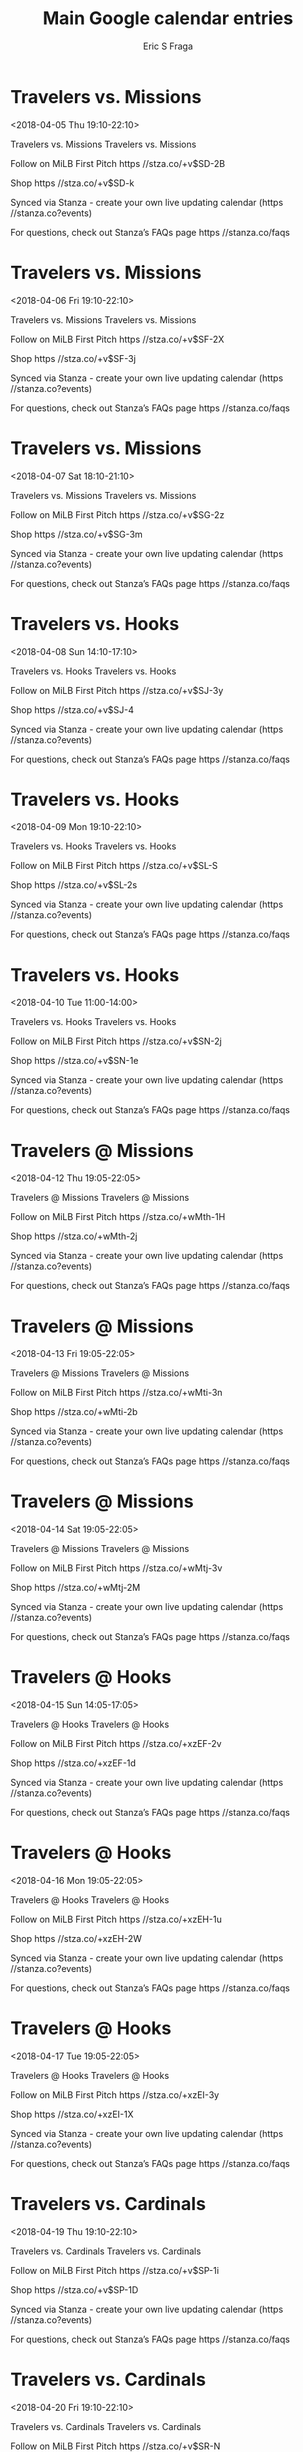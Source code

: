 #+TITLE:       Main Google calendar entries
#+AUTHOR:      Eric S Fraga
#+EMAIL:       e.fraga@ucl.ac.uk
#+DESCRIPTION: converted using the ical2org awk script
#+CATEGORY:    google
#+STARTUP:     hidestars
#+STARTUP:     overview

* COMMENT original iCal preamble

* Travelers vs. Missions
<2018-04-05 Thu 19:10-22:10>
:PROPERTIES:
:ID:       NmLUCnRh5qRl2J-Gel7MdjKN@stanza.co
:LOCATION: Don't miss a minute of action. Follow along with the MiLB First Pitch app.
:STATUS:   CONFIRMED
:END:

Travelers vs. Missions Travelers vs. Missions

Follow on MiLB First Pitch  https //stza.co/+v$SD-2B

Shop  https //stza.co/+v$SD-k

Synced via Stanza - create your own live updating calendar (https //stanza.co?events)

For questions, check out Stanza’s FAQs page  https //stanza.co/faqs
** COMMENT original iCal entry
 
BEGIN:VEVENT
BEGIN:VALARM
TRIGGER;VALUE=DURATION:-PT240M
ACTION:DISPLAY
DESCRIPTION:Travelers vs. Missions
END:VALARM
DTSTART:20180406T001000Z
DTEND:20180406T031000Z
UID:NmLUCnRh5qRl2J-Gel7MdjKN@stanza.co
SUMMARY:Travelers vs. Missions
DESCRIPTION:Travelers vs. Missions\n\nFollow on MiLB First Pitch: https://stza.co/+v$SD-2B\n\nShop: https://stza.co/+v$SD-k\n\nSynced via Stanza - create your own live updating calendar (https://stanza.co?events)\n\nFor questions, check out Stanza’s FAQs page: https://stanza.co/faqs
LOCATION:Don't miss a minute of action. Follow along with the MiLB First Pitch app.
STATUS:CONFIRMED
CREATED:20180213T144501Z
LAST-MODIFIED:20180213T144501Z
TRANSP:OPAQUE
END:VEVENT
* Travelers vs. Missions
<2018-04-06 Fri 19:10-22:10>
:PROPERTIES:
:ID:       QqNHd_bFW61Qqv_HUdzhD1QS@stanza.co
:LOCATION: Ready for the game? Follow along with MiLB First Pitch.
:STATUS:   CONFIRMED
:END:

Travelers vs. Missions Travelers vs. Missions

Follow on MiLB First Pitch  https //stza.co/+v$SF-2X

Shop  https //stza.co/+v$SF-3j

Synced via Stanza - create your own live updating calendar (https //stanza.co?events)

For questions, check out Stanza’s FAQs page  https //stanza.co/faqs
** COMMENT original iCal entry
 
BEGIN:VEVENT
BEGIN:VALARM
TRIGGER;VALUE=DURATION:-PT240M
ACTION:DISPLAY
DESCRIPTION:Travelers vs. Missions
END:VALARM
DTSTART:20180407T001000Z
DTEND:20180407T031000Z
UID:QqNHd_bFW61Qqv_HUdzhD1QS@stanza.co
SUMMARY:Travelers vs. Missions
DESCRIPTION:Travelers vs. Missions\n\nFollow on MiLB First Pitch: https://stza.co/+v$SF-2X\n\nShop: https://stza.co/+v$SF-3j\n\nSynced via Stanza - create your own live updating calendar (https://stanza.co?events)\n\nFor questions, check out Stanza’s FAQs page: https://stanza.co/faqs
LOCATION:Ready for the game? Follow along with MiLB First Pitch.
STATUS:CONFIRMED
CREATED:20180213T144501Z
LAST-MODIFIED:20180213T144501Z
TRANSP:OPAQUE
END:VEVENT
* Travelers vs. Missions
<2018-04-07 Sat 18:10-21:10>
:PROPERTIES:
:ID:       103luVQ85Khs3F98P_hE8_uO@stanza.co
:LOCATION: Stay in the loop by following the action with MiLB First Pitch app.
:STATUS:   CONFIRMED
:END:

Travelers vs. Missions Travelers vs. Missions

Follow on MiLB First Pitch  https //stza.co/+v$SG-2z

Shop  https //stza.co/+v$SG-3m

Synced via Stanza - create your own live updating calendar (https //stanza.co?events)

For questions, check out Stanza’s FAQs page  https //stanza.co/faqs
** COMMENT original iCal entry
 
BEGIN:VEVENT
BEGIN:VALARM
TRIGGER;VALUE=DURATION:-PT240M
ACTION:DISPLAY
DESCRIPTION:Travelers vs. Missions
END:VALARM
DTSTART:20180407T231000Z
DTEND:20180408T021000Z
UID:103luVQ85Khs3F98P_hE8_uO@stanza.co
SUMMARY:Travelers vs. Missions
DESCRIPTION:Travelers vs. Missions\n\nFollow on MiLB First Pitch: https://stza.co/+v$SG-2z\n\nShop: https://stza.co/+v$SG-3m\n\nSynced via Stanza - create your own live updating calendar (https://stanza.co?events)\n\nFor questions, check out Stanza’s FAQs page: https://stanza.co/faqs
LOCATION:Stay in the loop by following the action with MiLB First Pitch app.
STATUS:CONFIRMED
CREATED:20180213T144501Z
LAST-MODIFIED:20180213T144501Z
TRANSP:OPAQUE
END:VEVENT
* Travelers vs. Hooks
<2018-04-08 Sun 14:10-17:10>
:PROPERTIES:
:ID:       YPe25rJ-txmeatuRkQcL8uOo@stanza.co
:LOCATION: Don't miss a minute of action. Follow along with the MiLB First Pitch app.
:STATUS:   CONFIRMED
:END:

Travelers vs. Hooks Travelers vs. Hooks

Follow on MiLB First Pitch  https //stza.co/+v$SJ-3y

Shop  https //stza.co/+v$SJ-4

Synced via Stanza - create your own live updating calendar (https //stanza.co?events)

For questions, check out Stanza’s FAQs page  https //stanza.co/faqs
** COMMENT original iCal entry
 
BEGIN:VEVENT
BEGIN:VALARM
TRIGGER;VALUE=DURATION:-PT240M
ACTION:DISPLAY
DESCRIPTION:Travelers vs. Hooks
END:VALARM
DTSTART:20180408T191000Z
DTEND:20180408T221000Z
UID:YPe25rJ-txmeatuRkQcL8uOo@stanza.co
SUMMARY:Travelers vs. Hooks
DESCRIPTION:Travelers vs. Hooks\n\nFollow on MiLB First Pitch: https://stza.co/+v$SJ-3y\n\nShop: https://stza.co/+v$SJ-4\n\nSynced via Stanza - create your own live updating calendar (https://stanza.co?events)\n\nFor questions, check out Stanza’s FAQs page: https://stanza.co/faqs
LOCATION:Don't miss a minute of action. Follow along with the MiLB First Pitch app.
STATUS:CONFIRMED
CREATED:20180213T144501Z
LAST-MODIFIED:20180213T144501Z
TRANSP:OPAQUE
END:VEVENT
* Travelers vs. Hooks
<2018-04-09 Mon 19:10-22:10>
:PROPERTIES:
:ID:       2PbAyQ-vkEJIbs9t72KgBFo2@stanza.co
:LOCATION: Ready for the game? Follow along with MiLB First Pitch.
:STATUS:   CONFIRMED
:END:

Travelers vs. Hooks Travelers vs. Hooks

Follow on MiLB First Pitch  https //stza.co/+v$SL-S

Shop  https //stza.co/+v$SL-2s

Synced via Stanza - create your own live updating calendar (https //stanza.co?events)

For questions, check out Stanza’s FAQs page  https //stanza.co/faqs
** COMMENT original iCal entry
 
BEGIN:VEVENT
BEGIN:VALARM
TRIGGER;VALUE=DURATION:-PT240M
ACTION:DISPLAY
DESCRIPTION:Travelers vs. Hooks
END:VALARM
DTSTART:20180410T001000Z
DTEND:20180410T031000Z
UID:2PbAyQ-vkEJIbs9t72KgBFo2@stanza.co
SUMMARY:Travelers vs. Hooks
DESCRIPTION:Travelers vs. Hooks\n\nFollow on MiLB First Pitch: https://stza.co/+v$SL-S\n\nShop: https://stza.co/+v$SL-2s\n\nSynced via Stanza - create your own live updating calendar (https://stanza.co?events)\n\nFor questions, check out Stanza’s FAQs page: https://stanza.co/faqs
LOCATION:Ready for the game? Follow along with MiLB First Pitch.
STATUS:CONFIRMED
CREATED:20180213T144501Z
LAST-MODIFIED:20180213T144501Z
TRANSP:OPAQUE
END:VEVENT
* Travelers vs. Hooks
<2018-04-10 Tue 11:00-14:00>
:PROPERTIES:
:ID:       GFBC4Mda0rbDExeASvVpF0Os@stanza.co
:LOCATION: Stay in the loop by following the action with MiLB First Pitch app.
:STATUS:   CONFIRMED
:END:

Travelers vs. Hooks Travelers vs. Hooks

Follow on MiLB First Pitch  https //stza.co/+v$SN-2j

Shop  https //stza.co/+v$SN-1e

Synced via Stanza - create your own live updating calendar (https //stanza.co?events)

For questions, check out Stanza’s FAQs page  https //stanza.co/faqs
** COMMENT original iCal entry
 
BEGIN:VEVENT
BEGIN:VALARM
TRIGGER;VALUE=DURATION:-PT240M
ACTION:DISPLAY
DESCRIPTION:Travelers vs. Hooks
END:VALARM
DTSTART:20180410T160000Z
DTEND:20180410T190000Z
UID:GFBC4Mda0rbDExeASvVpF0Os@stanza.co
SUMMARY:Travelers vs. Hooks
DESCRIPTION:Travelers vs. Hooks\n\nFollow on MiLB First Pitch: https://stza.co/+v$SN-2j\n\nShop: https://stza.co/+v$SN-1e\n\nSynced via Stanza - create your own live updating calendar (https://stanza.co?events)\n\nFor questions, check out Stanza’s FAQs page: https://stanza.co/faqs
LOCATION:Stay in the loop by following the action with MiLB First Pitch app.
STATUS:CONFIRMED
CREATED:20180213T144501Z
LAST-MODIFIED:20180213T144501Z
TRANSP:OPAQUE
END:VEVENT
* Travelers @ Missions
<2018-04-12 Thu 19:05-22:05>
:PROPERTIES:
:ID:       nOxkqIn_bMB8VfRneVRmAyLt@stanza.co
:LOCATION: Don't miss a minute of action. Follow along with the MiLB First Pitch app.
:STATUS:   CONFIRMED
:END:

Travelers @ Missions Travelers @ Missions

Follow on MiLB First Pitch  https //stza.co/+wMth-1H

Shop  https //stza.co/+wMth-2j

Synced via Stanza - create your own live updating calendar (https //stanza.co?events)

For questions, check out Stanza’s FAQs page  https //stanza.co/faqs
** COMMENT original iCal entry
 
BEGIN:VEVENT
BEGIN:VALARM
TRIGGER;VALUE=DURATION:-PT30M
ACTION:DISPLAY
DESCRIPTION:Travelers @ Missions
END:VALARM
DTSTART:20180413T000500Z
DTEND:20180413T030500Z
UID:nOxkqIn_bMB8VfRneVRmAyLt@stanza.co
SUMMARY:Travelers @ Missions
DESCRIPTION:Travelers @ Missions\n\nFollow on MiLB First Pitch: https://stza.co/+wMth-1H\n\nShop: https://stza.co/+wMth-2j\n\nSynced via Stanza - create your own live updating calendar (https://stanza.co?events)\n\nFor questions, check out Stanza’s FAQs page: https://stanza.co/faqs
LOCATION:Don't miss a minute of action. Follow along with the MiLB First Pitch app.
STATUS:CONFIRMED
CREATED:20180213T144501Z
LAST-MODIFIED:20180213T144501Z
TRANSP:OPAQUE
END:VEVENT
* Travelers @ Missions
<2018-04-13 Fri 19:05-22:05>
:PROPERTIES:
:ID:       NasSp-UVH1sCJ8-qUiQRR6Xr@stanza.co
:LOCATION: Ready for the game? Follow along with MiLB First Pitch.
:STATUS:   CONFIRMED
:END:

Travelers @ Missions Travelers @ Missions

Follow on MiLB First Pitch  https //stza.co/+wMti-3n

Shop  https //stza.co/+wMti-2b

Synced via Stanza - create your own live updating calendar (https //stanza.co?events)

For questions, check out Stanza’s FAQs page  https //stanza.co/faqs
** COMMENT original iCal entry
 
BEGIN:VEVENT
BEGIN:VALARM
TRIGGER;VALUE=DURATION:-PT30M
ACTION:DISPLAY
DESCRIPTION:Travelers @ Missions
END:VALARM
DTSTART:20180414T000500Z
DTEND:20180414T030500Z
UID:NasSp-UVH1sCJ8-qUiQRR6Xr@stanza.co
SUMMARY:Travelers @ Missions
DESCRIPTION:Travelers @ Missions\n\nFollow on MiLB First Pitch: https://stza.co/+wMti-3n\n\nShop: https://stza.co/+wMti-2b\n\nSynced via Stanza - create your own live updating calendar (https://stanza.co?events)\n\nFor questions, check out Stanza’s FAQs page: https://stanza.co/faqs
LOCATION:Ready for the game? Follow along with MiLB First Pitch.
STATUS:CONFIRMED
CREATED:20180213T144501Z
LAST-MODIFIED:20180213T144501Z
TRANSP:OPAQUE
END:VEVENT
* Travelers @ Missions
<2018-04-14 Sat 19:05-22:05>
:PROPERTIES:
:ID:       GCzYwRVFqr4VpVgASh4E3gT5@stanza.co
:LOCATION: Stay in the loop by following the action with MiLB First Pitch app.
:STATUS:   CONFIRMED
:END:

Travelers @ Missions Travelers @ Missions

Follow on MiLB First Pitch  https //stza.co/+wMtj-3v

Shop  https //stza.co/+wMtj-2M

Synced via Stanza - create your own live updating calendar (https //stanza.co?events)

For questions, check out Stanza’s FAQs page  https //stanza.co/faqs
** COMMENT original iCal entry
 
BEGIN:VEVENT
BEGIN:VALARM
TRIGGER;VALUE=DURATION:-PT30M
ACTION:DISPLAY
DESCRIPTION:Travelers @ Missions
END:VALARM
DTSTART:20180415T000500Z
DTEND:20180415T030500Z
UID:GCzYwRVFqr4VpVgASh4E3gT5@stanza.co
SUMMARY:Travelers @ Missions
DESCRIPTION:Travelers @ Missions\n\nFollow on MiLB First Pitch: https://stza.co/+wMtj-3v\n\nShop: https://stza.co/+wMtj-2M\n\nSynced via Stanza - create your own live updating calendar (https://stanza.co?events)\n\nFor questions, check out Stanza’s FAQs page: https://stanza.co/faqs
LOCATION:Stay in the loop by following the action with MiLB First Pitch app.
STATUS:CONFIRMED
CREATED:20180213T144501Z
LAST-MODIFIED:20180213T144501Z
TRANSP:OPAQUE
END:VEVENT
* Travelers @ Hooks
<2018-04-15 Sun 14:05-17:05>
:PROPERTIES:
:ID:       82hKP3sWlXASoQCbp3hNVpk3@stanza.co
:LOCATION: Don't miss a minute of action. Follow along with the MiLB First Pitch app.
:STATUS:   CONFIRMED
:END:

Travelers @ Hooks Travelers @ Hooks

Follow on MiLB First Pitch  https //stza.co/+xzEF-2v

Shop  https //stza.co/+xzEF-1d

Synced via Stanza - create your own live updating calendar (https //stanza.co?events)

For questions, check out Stanza’s FAQs page  https //stanza.co/faqs
** COMMENT original iCal entry
 
BEGIN:VEVENT
BEGIN:VALARM
TRIGGER;VALUE=DURATION:-PT30M
ACTION:DISPLAY
DESCRIPTION:Travelers @ Hooks
END:VALARM
DTSTART:20180415T190500Z
DTEND:20180415T220500Z
UID:82hKP3sWlXASoQCbp3hNVpk3@stanza.co
SUMMARY:Travelers @ Hooks
DESCRIPTION:Travelers @ Hooks\n\nFollow on MiLB First Pitch: https://stza.co/+xzEF-2v\n\nShop: https://stza.co/+xzEF-1d\n\nSynced via Stanza - create your own live updating calendar (https://stanza.co?events)\n\nFor questions, check out Stanza’s FAQs page: https://stanza.co/faqs
LOCATION:Don't miss a minute of action. Follow along with the MiLB First Pitch app.
STATUS:CONFIRMED
CREATED:20180213T144501Z
LAST-MODIFIED:20180213T144501Z
TRANSP:OPAQUE
END:VEVENT
* Travelers @ Hooks
<2018-04-16 Mon 19:05-22:05>
:PROPERTIES:
:ID:       CeMZp5Kn3igE3dV7vRUkNwSd@stanza.co
:LOCATION: Ready for the game? Follow along with MiLB First Pitch.
:STATUS:   CONFIRMED
:END:

Travelers @ Hooks Travelers @ Hooks

Follow on MiLB First Pitch  https //stza.co/+xzEH-1u

Shop  https //stza.co/+xzEH-2W

Synced via Stanza - create your own live updating calendar (https //stanza.co?events)

For questions, check out Stanza’s FAQs page  https //stanza.co/faqs
** COMMENT original iCal entry
 
BEGIN:VEVENT
BEGIN:VALARM
TRIGGER;VALUE=DURATION:-PT30M
ACTION:DISPLAY
DESCRIPTION:Travelers @ Hooks
END:VALARM
DTSTART:20180417T000500Z
DTEND:20180417T030500Z
UID:CeMZp5Kn3igE3dV7vRUkNwSd@stanza.co
SUMMARY:Travelers @ Hooks
DESCRIPTION:Travelers @ Hooks\n\nFollow on MiLB First Pitch: https://stza.co/+xzEH-1u\n\nShop: https://stza.co/+xzEH-2W\n\nSynced via Stanza - create your own live updating calendar (https://stanza.co?events)\n\nFor questions, check out Stanza’s FAQs page: https://stanza.co/faqs
LOCATION:Ready for the game? Follow along with MiLB First Pitch.
STATUS:CONFIRMED
CREATED:20180213T144501Z
LAST-MODIFIED:20180213T144501Z
TRANSP:OPAQUE
END:VEVENT
* Travelers @ Hooks
<2018-04-17 Tue 19:05-22:05>
:PROPERTIES:
:ID:       EGCyF2gNPmoJBtD_FhOGKegl@stanza.co
:LOCATION: Stay in the loop by following the action with MiLB First Pitch app.
:STATUS:   CONFIRMED
:END:

Travelers @ Hooks Travelers @ Hooks

Follow on MiLB First Pitch  https //stza.co/+xzEI-3y

Shop  https //stza.co/+xzEI-1X

Synced via Stanza - create your own live updating calendar (https //stanza.co?events)

For questions, check out Stanza’s FAQs page  https //stanza.co/faqs
** COMMENT original iCal entry
 
BEGIN:VEVENT
BEGIN:VALARM
TRIGGER;VALUE=DURATION:-PT30M
ACTION:DISPLAY
DESCRIPTION:Travelers @ Hooks
END:VALARM
DTSTART:20180418T000500Z
DTEND:20180418T030500Z
UID:EGCyF2gNPmoJBtD_FhOGKegl@stanza.co
SUMMARY:Travelers @ Hooks
DESCRIPTION:Travelers @ Hooks\n\nFollow on MiLB First Pitch: https://stza.co/+xzEI-3y\n\nShop: https://stza.co/+xzEI-1X\n\nSynced via Stanza - create your own live updating calendar (https://stanza.co?events)\n\nFor questions, check out Stanza’s FAQs page: https://stanza.co/faqs
LOCATION:Stay in the loop by following the action with MiLB First Pitch app.
STATUS:CONFIRMED
CREATED:20180213T144501Z
LAST-MODIFIED:20180213T144501Z
TRANSP:OPAQUE
END:VEVENT
* Travelers vs. Cardinals
<2018-04-19 Thu 19:10-22:10>
:PROPERTIES:
:ID:       r68dj1UwT6cau1MV9iaMLId5@stanza.co
:LOCATION: Don't miss a minute of action. Follow along with the MiLB First Pitch app.
:STATUS:   CONFIRMED
:END:

Travelers vs. Cardinals Travelers vs. Cardinals

Follow on MiLB First Pitch  https //stza.co/+v$SP-1i

Shop  https //stza.co/+v$SP-1D

Synced via Stanza - create your own live updating calendar (https //stanza.co?events)

For questions, check out Stanza’s FAQs page  https //stanza.co/faqs
** COMMENT original iCal entry
 
BEGIN:VEVENT
BEGIN:VALARM
TRIGGER;VALUE=DURATION:-PT240M
ACTION:DISPLAY
DESCRIPTION:Travelers vs. Cardinals
END:VALARM
DTSTART:20180420T001000Z
DTEND:20180420T031000Z
UID:r68dj1UwT6cau1MV9iaMLId5@stanza.co
SUMMARY:Travelers vs. Cardinals
DESCRIPTION:Travelers vs. Cardinals\n\nFollow on MiLB First Pitch: https://stza.co/+v$SP-1i\n\nShop: https://stza.co/+v$SP-1D\n\nSynced via Stanza - create your own live updating calendar (https://stanza.co?events)\n\nFor questions, check out Stanza’s FAQs page: https://stanza.co/faqs
LOCATION:Don't miss a minute of action. Follow along with the MiLB First Pitch app.
STATUS:CONFIRMED
CREATED:20180213T144501Z
LAST-MODIFIED:20180213T144501Z
TRANSP:OPAQUE
END:VEVENT
* Travelers vs. Cardinals
<2018-04-20 Fri 19:10-22:10>
:PROPERTIES:
:ID:       iagrCW6rTmzXcpeaHPJkWBsb@stanza.co
:LOCATION: Ready for the game? Follow along with MiLB First Pitch.
:STATUS:   CONFIRMED
:END:

Travelers vs. Cardinals Travelers vs. Cardinals

Follow on MiLB First Pitch  https //stza.co/+v$SR-N

Shop  https //stza.co/+v$SR-l

Synced via Stanza - create your own live updating calendar (https //stanza.co?events)

For questions, check out Stanza’s FAQs page  https //stanza.co/faqs
** COMMENT original iCal entry
 
BEGIN:VEVENT
BEGIN:VALARM
TRIGGER;VALUE=DURATION:-PT240M
ACTION:DISPLAY
DESCRIPTION:Travelers vs. Cardinals
END:VALARM
DTSTART:20180421T001000Z
DTEND:20180421T031000Z
UID:iagrCW6rTmzXcpeaHPJkWBsb@stanza.co
SUMMARY:Travelers vs. Cardinals
DESCRIPTION:Travelers vs. Cardinals\n\nFollow on MiLB First Pitch: https://stza.co/+v$SR-N\n\nShop: https://stza.co/+v$SR-l\n\nSynced via Stanza - create your own live updating calendar (https://stanza.co?events)\n\nFor questions, check out Stanza’s FAQs page: https://stanza.co/faqs
LOCATION:Ready for the game? Follow along with MiLB First Pitch.
STATUS:CONFIRMED
CREATED:20180213T144501Z
LAST-MODIFIED:20180213T144501Z
TRANSP:OPAQUE
END:VEVENT
* Travelers vs. Cardinals
<2018-04-21 Sat 18:10-21:10>
:PROPERTIES:
:ID:       2lIzSnF7wZj_potctFKOw76e@stanza.co
:LOCATION: Stay in the loop by following the action with MiLB First Pitch app.
:STATUS:   CONFIRMED
:END:

Travelers vs. Cardinals Travelers vs. Cardinals

Follow on MiLB First Pitch  https //stza.co/+v$SS-3E

Shop  https //stza.co/+v$SS-S

Synced via Stanza - create your own live updating calendar (https //stanza.co?events)

For questions, check out Stanza’s FAQs page  https //stanza.co/faqs
** COMMENT original iCal entry
 
BEGIN:VEVENT
BEGIN:VALARM
TRIGGER;VALUE=DURATION:-PT240M
ACTION:DISPLAY
DESCRIPTION:Travelers vs. Cardinals
END:VALARM
DTSTART:20180421T231000Z
DTEND:20180422T021000Z
UID:2lIzSnF7wZj_potctFKOw76e@stanza.co
SUMMARY:Travelers vs. Cardinals
DESCRIPTION:Travelers vs. Cardinals\n\nFollow on MiLB First Pitch: https://stza.co/+v$SS-3E\n\nShop: https://stza.co/+v$SS-S\n\nSynced via Stanza - create your own live updating calendar (https://stanza.co?events)\n\nFor questions, check out Stanza’s FAQs page: https://stanza.co/faqs
LOCATION:Stay in the loop by following the action with MiLB First Pitch app.
STATUS:CONFIRMED
CREATED:20180213T144501Z
LAST-MODIFIED:20180213T144501Z
TRANSP:OPAQUE
END:VEVENT
* Travelers vs. Cardinals
<2018-04-22 Sun 14:10-17:10>
:PROPERTIES:
:ID:       b835wtM00w2Szz5zXIMF6kQ-@stanza.co
:LOCATION: Don't miss a minute of action. Follow along with the MiLB First Pitch app.
:STATUS:   CONFIRMED
:END:

Travelers vs. Cardinals Travelers vs. Cardinals

Follow on MiLB First Pitch  https //stza.co/+v$SV-3W

Shop  https //stza.co/+v$SV-3r

Synced via Stanza - create your own live updating calendar (https //stanza.co?events)

For questions, check out Stanza’s FAQs page  https //stanza.co/faqs
** COMMENT original iCal entry
 
BEGIN:VEVENT
BEGIN:VALARM
TRIGGER;VALUE=DURATION:-PT240M
ACTION:DISPLAY
DESCRIPTION:Travelers vs. Cardinals
END:VALARM
DTSTART:20180422T191000Z
DTEND:20180422T221000Z
UID:b835wtM00w2Szz5zXIMF6kQ-@stanza.co
SUMMARY:Travelers vs. Cardinals
DESCRIPTION:Travelers vs. Cardinals\n\nFollow on MiLB First Pitch: https://stza.co/+v$SV-3W\n\nShop: https://stza.co/+v$SV-3r\n\nSynced via Stanza - create your own live updating calendar (https://stanza.co?events)\n\nFor questions, check out Stanza’s FAQs page: https://stanza.co/faqs
LOCATION:Don't miss a minute of action. Follow along with the MiLB First Pitch app.
STATUS:CONFIRMED
CREATED:20180213T144501Z
LAST-MODIFIED:20180213T144501Z
TRANSP:OPAQUE
END:VEVENT
* Travelers vs. Drillers
<2018-04-23 Mon 19:10-22:10>
:PROPERTIES:
:ID:       HU1dt6-szOOLH0p76GBbpVpR@stanza.co
:LOCATION: Ready for the game? Follow along with MiLB First Pitch.
:STATUS:   CONFIRMED
:END:

Travelers vs. Drillers Travelers vs. Drillers

Follow on MiLB First Pitch  https //stza.co/+v$SW-3C

Shop  https //stza.co/+v$SW-1I

Synced via Stanza - create your own live updating calendar (https //stanza.co?events)

For questions, check out Stanza’s FAQs page  https //stanza.co/faqs
** COMMENT original iCal entry
 
BEGIN:VEVENT
BEGIN:VALARM
TRIGGER;VALUE=DURATION:-PT240M
ACTION:DISPLAY
DESCRIPTION:Travelers vs. Drillers
END:VALARM
DTSTART:20180424T001000Z
DTEND:20180424T031000Z
UID:HU1dt6-szOOLH0p76GBbpVpR@stanza.co
SUMMARY:Travelers vs. Drillers
DESCRIPTION:Travelers vs. Drillers\n\nFollow on MiLB First Pitch: https://stza.co/+v$SW-3C\n\nShop: https://stza.co/+v$SW-1I\n\nSynced via Stanza - create your own live updating calendar (https://stanza.co?events)\n\nFor questions, check out Stanza’s FAQs page: https://stanza.co/faqs
LOCATION:Ready for the game? Follow along with MiLB First Pitch.
STATUS:CONFIRMED
CREATED:20180213T144501Z
LAST-MODIFIED:20180213T144501Z
TRANSP:OPAQUE
END:VEVENT
* Travelers vs. Drillers
<2018-04-24 Tue 11:00-14:00>
:PROPERTIES:
:ID:       ChgjWcDCWm7dqhtxtxPK_uzC@stanza.co
:LOCATION: Stay in the loop by following the action with MiLB First Pitch app.
:STATUS:   CONFIRMED
:END:

Travelers vs. Drillers Travelers vs. Drillers

Follow on MiLB First Pitch  https //stza.co/+v$SY-1

Shop  https //stza.co/+v$SY-h

Synced via Stanza - create your own live updating calendar (https //stanza.co?events)

For questions, check out Stanza’s FAQs page  https //stanza.co/faqs
** COMMENT original iCal entry
 
BEGIN:VEVENT
BEGIN:VALARM
TRIGGER;VALUE=DURATION:-PT240M
ACTION:DISPLAY
DESCRIPTION:Travelers vs. Drillers
END:VALARM
DTSTART:20180424T160000Z
DTEND:20180424T190000Z
UID:ChgjWcDCWm7dqhtxtxPK_uzC@stanza.co
SUMMARY:Travelers vs. Drillers
DESCRIPTION:Travelers vs. Drillers\n\nFollow on MiLB First Pitch: https://stza.co/+v$SY-1\n\nShop: https://stza.co/+v$SY-h\n\nSynced via Stanza - create your own live updating calendar (https://stanza.co?events)\n\nFor questions, check out Stanza’s FAQs page: https://stanza.co/faqs
LOCATION:Stay in the loop by following the action with MiLB First Pitch app.
STATUS:CONFIRMED
CREATED:20180213T144501Z
LAST-MODIFIED:20180213T144501Z
TRANSP:OPAQUE
END:VEVENT
* Travelers vs. Drillers
<2018-04-25 Wed 19:10-22:10>
:PROPERTIES:
:ID:       fc7Uq7icAUL319WgyIK_L5pa@stanza.co
:LOCATION: Don't miss a minute of action. Follow along with the MiLB First Pitch app.
:STATUS:   CONFIRMED
:END:

Travelers vs. Drillers Travelers vs. Drillers

Follow on MiLB First Pitch  https //stza.co/+v$S$-7

Shop  https //stza.co/+v$S$-2_

Synced via Stanza - create your own live updating calendar (https //stanza.co?events)

For questions, check out Stanza’s FAQs page  https //stanza.co/faqs
** COMMENT original iCal entry
 
BEGIN:VEVENT
BEGIN:VALARM
TRIGGER;VALUE=DURATION:-PT240M
ACTION:DISPLAY
DESCRIPTION:Travelers vs. Drillers
END:VALARM
DTSTART:20180426T001000Z
DTEND:20180426T031000Z
UID:fc7Uq7icAUL319WgyIK_L5pa@stanza.co
SUMMARY:Travelers vs. Drillers
DESCRIPTION:Travelers vs. Drillers\n\nFollow on MiLB First Pitch: https://stza.co/+v$S$-7\n\nShop: https://stza.co/+v$S$-2_\n\nSynced via Stanza - create your own live updating calendar (https://stanza.co?events)\n\nFor questions, check out Stanza’s FAQs page: https://stanza.co/faqs
LOCATION:Don't miss a minute of action. Follow along with the MiLB First Pitch app.
STATUS:CONFIRMED
CREATED:20180213T144501Z
LAST-MODIFIED:20180213T144501Z
TRANSP:OPAQUE
END:VEVENT
* Travelers vs. Drillers
<2018-04-26 Thu 19:10-22:10>
:PROPERTIES:
:ID:       UYJV0NWCW3KISZTUNMikMlwR@stanza.co
:LOCATION: Ready for the game? Follow along with MiLB First Pitch.
:STATUS:   CONFIRMED
:END:

Travelers vs. Drillers Travelers vs. Drillers

Follow on MiLB First Pitch  https //stza.co/+v$T1-1c

Shop  https //stza.co/+v$T1-38

Synced via Stanza - create your own live updating calendar (https //stanza.co?events)

For questions, check out Stanza’s FAQs page  https //stanza.co/faqs
** COMMENT original iCal entry
 
BEGIN:VEVENT
BEGIN:VALARM
TRIGGER;VALUE=DURATION:-PT240M
ACTION:DISPLAY
DESCRIPTION:Travelers vs. Drillers
END:VALARM
DTSTART:20180427T001000Z
DTEND:20180427T031000Z
UID:UYJV0NWCW3KISZTUNMikMlwR@stanza.co
SUMMARY:Travelers vs. Drillers
DESCRIPTION:Travelers vs. Drillers\n\nFollow on MiLB First Pitch: https://stza.co/+v$T1-1c\n\nShop: https://stza.co/+v$T1-38\n\nSynced via Stanza - create your own live updating calendar (https://stanza.co?events)\n\nFor questions, check out Stanza’s FAQs page: https://stanza.co/faqs
LOCATION:Ready for the game? Follow along with MiLB First Pitch.
STATUS:CONFIRMED
CREATED:20180213T144501Z
LAST-MODIFIED:20180213T144501Z
TRANSP:OPAQUE
END:VEVENT
* Travelers @ Cardinals
<2018-04-27 Fri 19:10-22:10>
:PROPERTIES:
:ID:       uyRx5ZxSkwdj-HnI7Bh4FF5V@stanza.co
:LOCATION: Stay in the loop by following the action with MiLB First Pitch app.
:STATUS:   CONFIRMED
:END:

Travelers @ Cardinals Travelers @ Cardinals

Follow on MiLB First Pitch  https //stza.co/+wPM0-36

Shop  https //stza.co/+wPM0-1u

Synced via Stanza - create your own live updating calendar (https //stanza.co?events)

For questions, check out Stanza’s FAQs page  https //stanza.co/faqs
** COMMENT original iCal entry
 
BEGIN:VEVENT
BEGIN:VALARM
TRIGGER;VALUE=DURATION:-PT30M
ACTION:DISPLAY
DESCRIPTION:Travelers @ Cardinals
END:VALARM
DTSTART:20180428T001000Z
DTEND:20180428T031000Z
UID:uyRx5ZxSkwdj-HnI7Bh4FF5V@stanza.co
SUMMARY:Travelers @ Cardinals
DESCRIPTION:Travelers @ Cardinals\n\nFollow on MiLB First Pitch: https://stza.co/+wPM0-36\n\nShop: https://stza.co/+wPM0-1u\n\nSynced via Stanza - create your own live updating calendar (https://stanza.co?events)\n\nFor questions, check out Stanza’s FAQs page: https://stanza.co/faqs
LOCATION:Stay in the loop by following the action with MiLB First Pitch app.
STATUS:CONFIRMED
CREATED:20180213T144501Z
LAST-MODIFIED:20180213T144501Z
TRANSP:OPAQUE
END:VEVENT
* Travelers @ Cardinals
<2018-04-28 Sat 16:10-19:10>
:PROPERTIES:
:ID:       CaOA_U1LtzlJhWwRQoKSGo8e@stanza.co
:LOCATION: Don't miss a minute of action. Follow along with the MiLB First Pitch app.
:STATUS:   CONFIRMED
:END:

Travelers @ Cardinals Travelers @ Cardinals

Follow on MiLB First Pitch  https //stza.co/+wPM1-1O

Shop  https //stza.co/+wPM1-1W

Synced via Stanza - create your own live updating calendar (https //stanza.co?events)

For questions, check out Stanza’s FAQs page  https //stanza.co/faqs
** COMMENT original iCal entry
 
BEGIN:VEVENT
BEGIN:VALARM
TRIGGER;VALUE=DURATION:-PT30M
ACTION:DISPLAY
DESCRIPTION:Travelers @ Cardinals
END:VALARM
DTSTART:20180428T211000Z
DTEND:20180429T001000Z
UID:CaOA_U1LtzlJhWwRQoKSGo8e@stanza.co
SUMMARY:Travelers @ Cardinals
DESCRIPTION:Travelers @ Cardinals\n\nFollow on MiLB First Pitch: https://stza.co/+wPM1-1O\n\nShop: https://stza.co/+wPM1-1W\n\nSynced via Stanza - create your own live updating calendar (https://stanza.co?events)\n\nFor questions, check out Stanza’s FAQs page: https://stanza.co/faqs
LOCATION:Don't miss a minute of action. Follow along with the MiLB First Pitch app.
STATUS:CONFIRMED
CREATED:20180213T144501Z
LAST-MODIFIED:20180213T144501Z
TRANSP:OPAQUE
END:VEVENT
* Travelers @ Cardinals
<2018-04-29 Sun 14:10-17:10>
:PROPERTIES:
:ID:       bZF3zLykEhZ8WqMy5ZHrBpPL@stanza.co
:LOCATION: Ready for the game? Follow along with MiLB First Pitch.
:STATUS:   CONFIRMED
:END:

Travelers @ Cardinals Travelers @ Cardinals

Follow on MiLB First Pitch  https //stza.co/+wPM2-1B

Shop  https //stza.co/+wPM2-2d

Synced via Stanza - create your own live updating calendar (https //stanza.co?events)

For questions, check out Stanza’s FAQs page  https //stanza.co/faqs
** COMMENT original iCal entry
 
BEGIN:VEVENT
BEGIN:VALARM
TRIGGER;VALUE=DURATION:-PT30M
ACTION:DISPLAY
DESCRIPTION:Travelers @ Cardinals
END:VALARM
DTSTART:20180429T191000Z
DTEND:20180429T221000Z
UID:bZF3zLykEhZ8WqMy5ZHrBpPL@stanza.co
SUMMARY:Travelers @ Cardinals
DESCRIPTION:Travelers @ Cardinals\n\nFollow on MiLB First Pitch: https://stza.co/+wPM2-1B\n\nShop: https://stza.co/+wPM2-2d\n\nSynced via Stanza - create your own live updating calendar (https://stanza.co?events)\n\nFor questions, check out Stanza’s FAQs page: https://stanza.co/faqs
LOCATION:Ready for the game? Follow along with MiLB First Pitch.
STATUS:CONFIRMED
CREATED:20180213T144501Z
LAST-MODIFIED:20180213T144501Z
TRANSP:OPAQUE
END:VEVENT
* Travelers @ Cardinals
<2018-04-30 Mon 11:10-14:10>
:PROPERTIES:
:ID:       SXbmJhpkgurRg6N7AhTIGMZ1@stanza.co
:LOCATION: Stay in the loop by following the action with MiLB First Pitch app.
:STATUS:   CONFIRMED
:END:

Travelers @ Cardinals Travelers @ Cardinals

Follow on MiLB First Pitch  https //stza.co/+wPM3-z

Shop  https //stza.co/+wPM3-U

Synced via Stanza - create your own live updating calendar (https //stanza.co?events)

For questions, check out Stanza’s FAQs page  https //stanza.co/faqs
** COMMENT original iCal entry
 
BEGIN:VEVENT
BEGIN:VALARM
TRIGGER;VALUE=DURATION:-PT30M
ACTION:DISPLAY
DESCRIPTION:Travelers @ Cardinals
END:VALARM
DTSTART:20180430T161000Z
DTEND:20180430T191000Z
UID:SXbmJhpkgurRg6N7AhTIGMZ1@stanza.co
SUMMARY:Travelers @ Cardinals
DESCRIPTION:Travelers @ Cardinals\n\nFollow on MiLB First Pitch: https://stza.co/+wPM3-z\n\nShop: https://stza.co/+wPM3-U\n\nSynced via Stanza - create your own live updating calendar (https://stanza.co?events)\n\nFor questions, check out Stanza’s FAQs page: https://stanza.co/faqs
LOCATION:Stay in the loop by following the action with MiLB First Pitch app.
STATUS:CONFIRMED
CREATED:20180213T144501Z
LAST-MODIFIED:20180213T144501Z
TRANSP:OPAQUE
END:VEVENT
* Travelers @ Drillers
<2018-05-01 Tue 19:05-22:05>
:PROPERTIES:
:ID:       dg5FUz1IgJMwrP9OCKJ58IWB@stanza.co
:LOCATION: Don't miss a minute of action. Follow along with the MiLB First Pitch app.
:STATUS:   CONFIRMED
:END:

Travelers @ Drillers Travelers @ Drillers

Follow on MiLB First Pitch  https //stza.co/+v$VE-18

Shop  https //stza.co/+v$VE-c

Synced via Stanza - create your own live updating calendar (https //stanza.co?events)

For questions, check out Stanza’s FAQs page  https //stanza.co/faqs
** COMMENT original iCal entry
 
BEGIN:VEVENT
BEGIN:VALARM
TRIGGER;VALUE=DURATION:-PT30M
ACTION:DISPLAY
DESCRIPTION:Travelers @ Drillers
END:VALARM
DTSTART:20180502T000500Z
DTEND:20180502T030500Z
UID:dg5FUz1IgJMwrP9OCKJ58IWB@stanza.co
SUMMARY:Travelers @ Drillers
DESCRIPTION:Travelers @ Drillers\n\nFollow on MiLB First Pitch: https://stza.co/+v$VE-18\n\nShop: https://stza.co/+v$VE-c\n\nSynced via Stanza - create your own live updating calendar (https://stanza.co?events)\n\nFor questions, check out Stanza’s FAQs page: https://stanza.co/faqs
LOCATION:Don't miss a minute of action. Follow along with the MiLB First Pitch app.
STATUS:CONFIRMED
CREATED:20180213T144501Z
LAST-MODIFIED:20180213T144501Z
TRANSP:OPAQUE
END:VEVENT
* Travelers @ Drillers
<2018-05-02 Wed 12:05-15:05>
:PROPERTIES:
:ID:       m34W2x2vEmlA3Go0G1v8s3t_@stanza.co
:LOCATION: Ready for the game? Follow along with MiLB First Pitch.
:STATUS:   CONFIRMED
:END:

Travelers @ Drillers Travelers @ Drillers

Follow on MiLB First Pitch  https //stza.co/+v$VF-1X

Shop  https //stza.co/+v$VF-3v

Synced via Stanza - create your own live updating calendar (https //stanza.co?events)

For questions, check out Stanza’s FAQs page  https //stanza.co/faqs
** COMMENT original iCal entry
 
BEGIN:VEVENT
BEGIN:VALARM
TRIGGER;VALUE=DURATION:-PT30M
ACTION:DISPLAY
DESCRIPTION:Travelers @ Drillers
END:VALARM
DTSTART:20180502T170500Z
DTEND:20180502T200500Z
UID:m34W2x2vEmlA3Go0G1v8s3t_@stanza.co
SUMMARY:Travelers @ Drillers
DESCRIPTION:Travelers @ Drillers\n\nFollow on MiLB First Pitch: https://stza.co/+v$VF-1X\n\nShop: https://stza.co/+v$VF-3v\n\nSynced via Stanza - create your own live updating calendar (https://stanza.co?events)\n\nFor questions, check out Stanza’s FAQs page: https://stanza.co/faqs
LOCATION:Ready for the game? Follow along with MiLB First Pitch.
STATUS:CONFIRMED
CREATED:20180213T144501Z
LAST-MODIFIED:20180213T144501Z
TRANSP:OPAQUE
END:VEVENT
* Travelers @ Drillers
<2018-05-03 Thu 19:05-22:05>
:PROPERTIES:
:ID:       7KqIfsJByVIKTDiOzqH3ZOGA@stanza.co
:LOCATION: Stay in the loop by following the action with MiLB First Pitch app.
:STATUS:   CONFIRMED
:END:

Travelers @ Drillers Travelers @ Drillers

Follow on MiLB First Pitch  https //stza.co/+v$VG-1v

Shop  https //stza.co/+v$VG-1Q

Synced via Stanza - create your own live updating calendar (https //stanza.co?events)

For questions, check out Stanza’s FAQs page  https //stanza.co/faqs
** COMMENT original iCal entry
 
BEGIN:VEVENT
BEGIN:VALARM
TRIGGER;VALUE=DURATION:-PT30M
ACTION:DISPLAY
DESCRIPTION:Travelers @ Drillers
END:VALARM
DTSTART:20180504T000500Z
DTEND:20180504T030500Z
UID:7KqIfsJByVIKTDiOzqH3ZOGA@stanza.co
SUMMARY:Travelers @ Drillers
DESCRIPTION:Travelers @ Drillers\n\nFollow on MiLB First Pitch: https://stza.co/+v$VG-1v\n\nShop: https://stza.co/+v$VG-1Q\n\nSynced via Stanza - create your own live updating calendar (https://stanza.co?events)\n\nFor questions, check out Stanza’s FAQs page: https://stanza.co/faqs
LOCATION:Stay in the loop by following the action with MiLB First Pitch app.
STATUS:CONFIRMED
CREATED:20180213T144501Z
LAST-MODIFIED:20180213T144501Z
TRANSP:OPAQUE
END:VEVENT
* Travelers @ Drillers
<2018-05-04 Fri 19:05-22:05>
:PROPERTIES:
:ID:       26cs_ULYS-1x9drXIGyp3U73@stanza.co
:LOCATION: Don't miss a minute of action. Follow along with the MiLB First Pitch app.
:STATUS:   CONFIRMED
:END:

Travelers @ Drillers Travelers @ Drillers

Follow on MiLB First Pitch  https //stza.co/+v$VH-3Z

Shop  https //stza.co/+v$VH-2i

Synced via Stanza - create your own live updating calendar (https //stanza.co?events)

For questions, check out Stanza’s FAQs page  https //stanza.co/faqs
** COMMENT original iCal entry
 
BEGIN:VEVENT
BEGIN:VALARM
TRIGGER;VALUE=DURATION:-PT30M
ACTION:DISPLAY
DESCRIPTION:Travelers @ Drillers
END:VALARM
DTSTART:20180505T000500Z
DTEND:20180505T030500Z
UID:26cs_ULYS-1x9drXIGyp3U73@stanza.co
SUMMARY:Travelers @ Drillers
DESCRIPTION:Travelers @ Drillers\n\nFollow on MiLB First Pitch: https://stza.co/+v$VH-3Z\n\nShop: https://stza.co/+v$VH-2i\n\nSynced via Stanza - create your own live updating calendar (https://stanza.co?events)\n\nFor questions, check out Stanza’s FAQs page: https://stanza.co/faqs
LOCATION:Don't miss a minute of action. Follow along with the MiLB First Pitch app.
STATUS:CONFIRMED
CREATED:20180213T144501Z
LAST-MODIFIED:20180213T144501Z
TRANSP:OPAQUE
END:VEVENT
* Travelers vs. Naturals
<2018-05-05 Sat 17:30-20:30>
:PROPERTIES:
:ID:       hbdhC_M5rqpsLqVWAUBDuxKi@stanza.co
:LOCATION: Ready for the game? Follow along with MiLB First Pitch.
:STATUS:   CONFIRMED
:END:

Travelers vs. Naturals Travelers vs. Naturals

Follow on MiLB First Pitch  https //stza.co/+v$T2-2

Shop  https //stza.co/+v$T2-2c

Synced via Stanza - create your own live updating calendar (https //stanza.co?events)

For questions, check out Stanza’s FAQs page  https //stanza.co/faqs
** COMMENT original iCal entry
 
BEGIN:VEVENT
BEGIN:VALARM
TRIGGER;VALUE=DURATION:-PT240M
ACTION:DISPLAY
DESCRIPTION:Travelers vs. Naturals
END:VALARM
DTSTART:20180505T223000Z
DTEND:20180506T013000Z
UID:hbdhC_M5rqpsLqVWAUBDuxKi@stanza.co
SUMMARY:Travelers vs. Naturals
DESCRIPTION:Travelers vs. Naturals\n\nFollow on MiLB First Pitch: https://stza.co/+v$T2-2\n\nShop: https://stza.co/+v$T2-2c\n\nSynced via Stanza - create your own live updating calendar (https://stanza.co?events)\n\nFor questions, check out Stanza’s FAQs page: https://stanza.co/faqs
LOCATION:Ready for the game? Follow along with MiLB First Pitch.
STATUS:CONFIRMED
CREATED:20180213T144501Z
LAST-MODIFIED:20180213T144501Z
TRANSP:OPAQUE
END:VEVENT
* Travelers vs. Naturals
<2018-05-06 Sun 14:10-17:10>
:PROPERTIES:
:ID:       00QtuTwIGlpgW1EfAhj51Nn4@stanza.co
:LOCATION: Stay in the loop by following the action with MiLB First Pitch app.
:STATUS:   CONFIRMED
:END:

Travelers vs. Naturals Travelers vs. Naturals

Follow on MiLB First Pitch  https //stza.co/+v$T4-1b

Shop  https //stza.co/+v$T4-1M

Synced via Stanza - create your own live updating calendar (https //stanza.co?events)

For questions, check out Stanza’s FAQs page  https //stanza.co/faqs
** COMMENT original iCal entry
 
BEGIN:VEVENT
BEGIN:VALARM
TRIGGER;VALUE=DURATION:-PT240M
ACTION:DISPLAY
DESCRIPTION:Travelers vs. Naturals
END:VALARM
DTSTART:20180506T191000Z
DTEND:20180506T221000Z
UID:00QtuTwIGlpgW1EfAhj51Nn4@stanza.co
SUMMARY:Travelers vs. Naturals
DESCRIPTION:Travelers vs. Naturals\n\nFollow on MiLB First Pitch: https://stza.co/+v$T4-1b\n\nShop: https://stza.co/+v$T4-1M\n\nSynced via Stanza - create your own live updating calendar (https://stanza.co?events)\n\nFor questions, check out Stanza’s FAQs page: https://stanza.co/faqs
LOCATION:Stay in the loop by following the action with MiLB First Pitch app.
STATUS:CONFIRMED
CREATED:20180213T144501Z
LAST-MODIFIED:20180213T144501Z
TRANSP:OPAQUE
END:VEVENT
* Travelers vs. Naturals
<2018-05-07 Mon 19:10-22:10>
:PROPERTIES:
:ID:       pyx1Odp5qUGMorjRYpq_GoOb@stanza.co
:LOCATION: Don't miss a minute of action. Follow along with the MiLB First Pitch app.
:STATUS:   CONFIRMED
:END:

Travelers vs. Naturals Travelers vs. Naturals

Follow on MiLB First Pitch  https //stza.co/+v$T6-3d

Shop  https //stza.co/+v$T6-39

Synced via Stanza - create your own live updating calendar (https //stanza.co?events)

For questions, check out Stanza’s FAQs page  https //stanza.co/faqs
** COMMENT original iCal entry
 
BEGIN:VEVENT
BEGIN:VALARM
TRIGGER;VALUE=DURATION:-PT240M
ACTION:DISPLAY
DESCRIPTION:Travelers vs. Naturals
END:VALARM
DTSTART:20180508T001000Z
DTEND:20180508T031000Z
UID:pyx1Odp5qUGMorjRYpq_GoOb@stanza.co
SUMMARY:Travelers vs. Naturals
DESCRIPTION:Travelers vs. Naturals\n\nFollow on MiLB First Pitch: https://stza.co/+v$T6-3d\n\nShop: https://stza.co/+v$T6-39\n\nSynced via Stanza - create your own live updating calendar (https://stanza.co?events)\n\nFor questions, check out Stanza’s FAQs page: https://stanza.co/faqs
LOCATION:Don't miss a minute of action. Follow along with the MiLB First Pitch app.
STATUS:CONFIRMED
CREATED:20180213T144501Z
LAST-MODIFIED:20180213T144501Z
TRANSP:OPAQUE
END:VEVENT
* Travelers vs. Naturals
<2018-05-08 Tue 19:10-22:10>
:PROPERTIES:
:ID:       Ehbq2m3Un33twBfkK983ixuX@stanza.co
:LOCATION: Ready for the game? Follow along with MiLB First Pitch.
:STATUS:   CONFIRMED
:END:

Travelers vs. Naturals Travelers vs. Naturals

Follow on MiLB First Pitch  https //stza.co/+v$T9-2N

Shop  https //stza.co/+v$T9-3G

Synced via Stanza - create your own live updating calendar (https //stanza.co?events)

For questions, check out Stanza’s FAQs page  https //stanza.co/faqs
** COMMENT original iCal entry
 
BEGIN:VEVENT
BEGIN:VALARM
TRIGGER;VALUE=DURATION:-PT240M
ACTION:DISPLAY
DESCRIPTION:Travelers vs. Naturals
END:VALARM
DTSTART:20180509T001000Z
DTEND:20180509T031000Z
UID:Ehbq2m3Un33twBfkK983ixuX@stanza.co
SUMMARY:Travelers vs. Naturals
DESCRIPTION:Travelers vs. Naturals\n\nFollow on MiLB First Pitch: https://stza.co/+v$T9-2N\n\nShop: https://stza.co/+v$T9-3G\n\nSynced via Stanza - create your own live updating calendar (https://stanza.co?events)\n\nFor questions, check out Stanza’s FAQs page: https://stanza.co/faqs
LOCATION:Ready for the game? Follow along with MiLB First Pitch.
STATUS:CONFIRMED
CREATED:20180213T144501Z
LAST-MODIFIED:20180213T144501Z
TRANSP:OPAQUE
END:VEVENT
* Travelers vs. Cardinals
<2018-05-10 Thu 19:10-22:10>
:PROPERTIES:
:ID:       xqSEOOUTWfptXoSxRJqIxhRf@stanza.co
:LOCATION: Stay in the loop by following the action with MiLB First Pitch app.
:STATUS:   CONFIRMED
:END:

Travelers vs. Cardinals Travelers vs. Cardinals

Follow on MiLB First Pitch  https //stza.co/+v$Ta-1m

Shop  https //stza.co/+v$Ta-L

Synced via Stanza - create your own live updating calendar (https //stanza.co?events)

For questions, check out Stanza’s FAQs page  https //stanza.co/faqs
** COMMENT original iCal entry
 
BEGIN:VEVENT
BEGIN:VALARM
TRIGGER;VALUE=DURATION:-PT240M
ACTION:DISPLAY
DESCRIPTION:Travelers vs. Cardinals
END:VALARM
DTSTART:20180511T001000Z
DTEND:20180511T031000Z
UID:xqSEOOUTWfptXoSxRJqIxhRf@stanza.co
SUMMARY:Travelers vs. Cardinals
DESCRIPTION:Travelers vs. Cardinals\n\nFollow on MiLB First Pitch: https://stza.co/+v$Ta-1m\n\nShop: https://stza.co/+v$Ta-L\n\nSynced via Stanza - create your own live updating calendar (https://stanza.co?events)\n\nFor questions, check out Stanza’s FAQs page: https://stanza.co/faqs
LOCATION:Stay in the loop by following the action with MiLB First Pitch app.
STATUS:CONFIRMED
CREATED:20180213T144501Z
LAST-MODIFIED:20180213T144501Z
TRANSP:OPAQUE
END:VEVENT
* Travelers vs. Cardinals
<2018-05-11 Fri 19:10-22:10>
:PROPERTIES:
:ID:       u1qvbIJns_IJOilR7jQYxqLD@stanza.co
:LOCATION: Don't miss a minute of action. Follow along with the MiLB First Pitch app.
:STATUS:   CONFIRMED
:END:

Travelers vs. Cardinals Travelers vs. Cardinals

Follow on MiLB First Pitch  https //stza.co/+v$Td-O

Shop  https //stza.co/+v$Td-2p

Synced via Stanza - create your own live updating calendar (https //stanza.co?events)

For questions, check out Stanza’s FAQs page  https //stanza.co/faqs
** COMMENT original iCal entry
 
BEGIN:VEVENT
BEGIN:VALARM
TRIGGER;VALUE=DURATION:-PT240M
ACTION:DISPLAY
DESCRIPTION:Travelers vs. Cardinals
END:VALARM
DTSTART:20180512T001000Z
DTEND:20180512T031000Z
UID:u1qvbIJns_IJOilR7jQYxqLD@stanza.co
SUMMARY:Travelers vs. Cardinals
DESCRIPTION:Travelers vs. Cardinals\n\nFollow on MiLB First Pitch: https://stza.co/+v$Td-O\n\nShop: https://stza.co/+v$Td-2p\n\nSynced via Stanza - create your own live updating calendar (https://stanza.co?events)\n\nFor questions, check out Stanza’s FAQs page: https://stanza.co/faqs
LOCATION:Don't miss a minute of action. Follow along with the MiLB First Pitch app.
STATUS:CONFIRMED
CREATED:20180213T144501Z
LAST-MODIFIED:20180213T144501Z
TRANSP:OPAQUE
END:VEVENT
* Travelers vs. Cardinals
<2018-05-12 Sat 18:10-21:10>
:PROPERTIES:
:ID:       xtm2GqIERtY2nXKnQsXbthSD@stanza.co
:LOCATION: Ready for the game? Follow along with MiLB First Pitch.
:STATUS:   CONFIRMED
:END:

Travelers vs. Cardinals Travelers vs. Cardinals

Follow on MiLB First Pitch  https //stza.co/+v$Tf-2s

Shop  https //stza.co/+v$Tf-1m

Synced via Stanza - create your own live updating calendar (https //stanza.co?events)

For questions, check out Stanza’s FAQs page  https //stanza.co/faqs
** COMMENT original iCal entry
 
BEGIN:VEVENT
BEGIN:VALARM
TRIGGER;VALUE=DURATION:-PT240M
ACTION:DISPLAY
DESCRIPTION:Travelers vs. Cardinals
END:VALARM
DTSTART:20180512T231000Z
DTEND:20180513T021000Z
UID:xtm2GqIERtY2nXKnQsXbthSD@stanza.co
SUMMARY:Travelers vs. Cardinals
DESCRIPTION:Travelers vs. Cardinals\n\nFollow on MiLB First Pitch: https://stza.co/+v$Tf-2s\n\nShop: https://stza.co/+v$Tf-1m\n\nSynced via Stanza - create your own live updating calendar (https://stanza.co?events)\n\nFor questions, check out Stanza’s FAQs page: https://stanza.co/faqs
LOCATION:Ready for the game? Follow along with MiLB First Pitch.
STATUS:CONFIRMED
CREATED:20180213T144501Z
LAST-MODIFIED:20180213T144501Z
TRANSP:OPAQUE
END:VEVENT
* Travelers vs. Cardinals
<2018-05-13 Sun 14:10-17:10>
:PROPERTIES:
:ID:       hfchsG7xsqqgnGtsfCeLXZyJ@stanza.co
:LOCATION: Stay in the loop by following the action with MiLB First Pitch app.
:STATUS:   CONFIRMED
:END:

Travelers vs. Cardinals Travelers vs. Cardinals

Follow on MiLB First Pitch  https //stza.co/+v$Th-z

Shop  https //stza.co/+v$Th-2Q

Synced via Stanza - create your own live updating calendar (https //stanza.co?events)

For questions, check out Stanza’s FAQs page  https //stanza.co/faqs
** COMMENT original iCal entry
 
BEGIN:VEVENT
BEGIN:VALARM
TRIGGER;VALUE=DURATION:-PT240M
ACTION:DISPLAY
DESCRIPTION:Travelers vs. Cardinals
END:VALARM
DTSTART:20180513T191000Z
DTEND:20180513T221000Z
UID:hfchsG7xsqqgnGtsfCeLXZyJ@stanza.co
SUMMARY:Travelers vs. Cardinals
DESCRIPTION:Travelers vs. Cardinals\n\nFollow on MiLB First Pitch: https://stza.co/+v$Th-z\n\nShop: https://stza.co/+v$Th-2Q\n\nSynced via Stanza - create your own live updating calendar (https://stanza.co?events)\n\nFor questions, check out Stanza’s FAQs page: https://stanza.co/faqs
LOCATION:Stay in the loop by following the action with MiLB First Pitch app.
STATUS:CONFIRMED
CREATED:20180213T144501Z
LAST-MODIFIED:20180213T144501Z
TRANSP:OPAQUE
END:VEVENT
* Travelers @ Naturals
<2018-05-14 Mon 19:05-22:05>
:PROPERTIES:
:ID:       AYjugqg21OQPYmMxlDpBMoxE@stanza.co
:LOCATION: Don't miss a minute of action. Follow along with the MiLB First Pitch app.
:STATUS:   CONFIRMED
:END:

Travelers @ Naturals Travelers @ Naturals

Follow on MiLB First Pitch  https //stza.co/+wh$t-3t

Shop  https //stza.co/+wh$t-1t

Synced via Stanza - create your own live updating calendar (https //stanza.co?events)

For questions, check out Stanza’s FAQs page  https //stanza.co/faqs
** COMMENT original iCal entry
 
BEGIN:VEVENT
BEGIN:VALARM
TRIGGER;VALUE=DURATION:-PT30M
ACTION:DISPLAY
DESCRIPTION:Travelers @ Naturals
END:VALARM
DTSTART:20180515T000500Z
DTEND:20180515T030500Z
UID:AYjugqg21OQPYmMxlDpBMoxE@stanza.co
SUMMARY:Travelers @ Naturals
DESCRIPTION:Travelers @ Naturals\n\nFollow on MiLB First Pitch: https://stza.co/+wh$t-3t\n\nShop: https://stza.co/+wh$t-1t\n\nSynced via Stanza - create your own live updating calendar (https://stanza.co?events)\n\nFor questions, check out Stanza’s FAQs page: https://stanza.co/faqs
LOCATION:Don't miss a minute of action. Follow along with the MiLB First Pitch app.
STATUS:CONFIRMED
CREATED:20180213T144501Z
LAST-MODIFIED:20180213T144501Z
TRANSP:OPAQUE
END:VEVENT
* Travelers @ Naturals
<2018-05-15 Tue 19:05-22:05>
:PROPERTIES:
:ID:       zlk3uon4c5y2k08sW7wJ0Wau@stanza.co
:LOCATION: Ready for the game? Follow along with MiLB First Pitch.
:STATUS:   CONFIRMED
:END:

Travelers @ Naturals Travelers @ Naturals

Follow on MiLB First Pitch  https //stza.co/+wh$u-1a

Shop  https //stza.co/+wh$u-2I

Synced via Stanza - create your own live updating calendar (https //stanza.co?events)

For questions, check out Stanza’s FAQs page  https //stanza.co/faqs
** COMMENT original iCal entry
 
BEGIN:VEVENT
BEGIN:VALARM
TRIGGER;VALUE=DURATION:-PT30M
ACTION:DISPLAY
DESCRIPTION:Travelers @ Naturals
END:VALARM
DTSTART:20180516T000500Z
DTEND:20180516T030500Z
UID:zlk3uon4c5y2k08sW7wJ0Wau@stanza.co
SUMMARY:Travelers @ Naturals
DESCRIPTION:Travelers @ Naturals\n\nFollow on MiLB First Pitch: https://stza.co/+wh$u-1a\n\nShop: https://stza.co/+wh$u-2I\n\nSynced via Stanza - create your own live updating calendar (https://stanza.co?events)\n\nFor questions, check out Stanza’s FAQs page: https://stanza.co/faqs
LOCATION:Ready for the game? Follow along with MiLB First Pitch.
STATUS:CONFIRMED
CREATED:20180213T144501Z
LAST-MODIFIED:20180213T144501Z
TRANSP:OPAQUE
END:VEVENT
* Travelers @ Naturals
<2018-05-16 Wed 11:05-14:05>
:PROPERTIES:
:ID:       hyiA9aG4xQoFYClsp4k2dMLb@stanza.co
:LOCATION: Stay in the loop by following the action with MiLB First Pitch app.
:STATUS:   CONFIRMED
:END:

Travelers @ Naturals Travelers @ Naturals

Follow on MiLB First Pitch  https //stza.co/+wh$v-1F

Shop  https //stza.co/+wh$v-1v

Synced via Stanza - create your own live updating calendar (https //stanza.co?events)

For questions, check out Stanza’s FAQs page  https //stanza.co/faqs
** COMMENT original iCal entry
 
BEGIN:VEVENT
BEGIN:VALARM
TRIGGER;VALUE=DURATION:-PT30M
ACTION:DISPLAY
DESCRIPTION:Travelers @ Naturals
END:VALARM
DTSTART:20180516T160500Z
DTEND:20180516T190500Z
UID:hyiA9aG4xQoFYClsp4k2dMLb@stanza.co
SUMMARY:Travelers @ Naturals
DESCRIPTION:Travelers @ Naturals\n\nFollow on MiLB First Pitch: https://stza.co/+wh$v-1F\n\nShop: https://stza.co/+wh$v-1v\n\nSynced via Stanza - create your own live updating calendar (https://stanza.co?events)\n\nFor questions, check out Stanza’s FAQs page: https://stanza.co/faqs
LOCATION:Stay in the loop by following the action with MiLB First Pitch app.
STATUS:CONFIRMED
CREATED:20180213T144501Z
LAST-MODIFIED:20180213T144501Z
TRANSP:OPAQUE
END:VEVENT
* Travelers @ Naturals
<2018-05-17 Thu 19:05-22:05>
:PROPERTIES:
:ID:       8t7yWZipM8gPvKz5zWnWSSbr@stanza.co
:LOCATION: Don't miss a minute of action. Follow along with the MiLB First Pitch app.
:STATUS:   CONFIRMED
:END:

Travelers @ Naturals Travelers @ Naturals

Follow on MiLB First Pitch  https //stza.co/+wh$w-P

Shop  https //stza.co/+wh$w-3I

Synced via Stanza - create your own live updating calendar (https //stanza.co?events)

For questions, check out Stanza’s FAQs page  https //stanza.co/faqs
** COMMENT original iCal entry
 
BEGIN:VEVENT
BEGIN:VALARM
TRIGGER;VALUE=DURATION:-PT30M
ACTION:DISPLAY
DESCRIPTION:Travelers @ Naturals
END:VALARM
DTSTART:20180518T000500Z
DTEND:20180518T030500Z
UID:8t7yWZipM8gPvKz5zWnWSSbr@stanza.co
SUMMARY:Travelers @ Naturals
DESCRIPTION:Travelers @ Naturals\n\nFollow on MiLB First Pitch: https://stza.co/+wh$w-P\n\nShop: https://stza.co/+wh$w-3I\n\nSynced via Stanza - create your own live updating calendar (https://stanza.co?events)\n\nFor questions, check out Stanza’s FAQs page: https://stanza.co/faqs
LOCATION:Don't miss a minute of action. Follow along with the MiLB First Pitch app.
STATUS:CONFIRMED
CREATED:20180213T144501Z
LAST-MODIFIED:20180213T144501Z
TRANSP:OPAQUE
END:VEVENT
* Travelers @ Drillers
<2018-05-18 Fri 19:05-22:05>
:PROPERTIES:
:ID:       4diVXNUxTlAMogx4t3Cek8Zo@stanza.co
:LOCATION: Ready for the game? Follow along with MiLB First Pitch.
:STATUS:   CONFIRMED
:END:

Travelers @ Drillers Travelers @ Drillers

Follow on MiLB First Pitch  https //stza.co/+v$VI-1h

Shop  https //stza.co/+v$VI-3G

Synced via Stanza - create your own live updating calendar (https //stanza.co?events)

For questions, check out Stanza’s FAQs page  https //stanza.co/faqs
** COMMENT original iCal entry
 
BEGIN:VEVENT
BEGIN:VALARM
TRIGGER;VALUE=DURATION:-PT30M
ACTION:DISPLAY
DESCRIPTION:Travelers @ Drillers
END:VALARM
DTSTART:20180519T000500Z
DTEND:20180519T030500Z
UID:4diVXNUxTlAMogx4t3Cek8Zo@stanza.co
SUMMARY:Travelers @ Drillers
DESCRIPTION:Travelers @ Drillers\n\nFollow on MiLB First Pitch: https://stza.co/+v$VI-1h\n\nShop: https://stza.co/+v$VI-3G\n\nSynced via Stanza - create your own live updating calendar (https://stanza.co?events)\n\nFor questions, check out Stanza’s FAQs page: https://stanza.co/faqs
LOCATION:Ready for the game? Follow along with MiLB First Pitch.
STATUS:CONFIRMED
CREATED:20180213T144501Z
LAST-MODIFIED:20180213T144501Z
TRANSP:OPAQUE
END:VEVENT
* Travelers @ Drillers
<2018-05-19 Sat 19:05-22:05>
:PROPERTIES:
:ID:       b6Og09S4nTfbCQv3Af4zv0mE@stanza.co
:LOCATION: Stay in the loop by following the action with MiLB First Pitch app.
:STATUS:   CONFIRMED
:END:

Travelers @ Drillers Travelers @ Drillers

Follow on MiLB First Pitch  https //stza.co/+v$VJ-2Z

Shop  https //stza.co/+v$VJ-3u

Synced via Stanza - create your own live updating calendar (https //stanza.co?events)

For questions, check out Stanza’s FAQs page  https //stanza.co/faqs
** COMMENT original iCal entry
 
BEGIN:VEVENT
BEGIN:VALARM
TRIGGER;VALUE=DURATION:-PT30M
ACTION:DISPLAY
DESCRIPTION:Travelers @ Drillers
END:VALARM
DTSTART:20180520T000500Z
DTEND:20180520T030500Z
UID:b6Og09S4nTfbCQv3Af4zv0mE@stanza.co
SUMMARY:Travelers @ Drillers
DESCRIPTION:Travelers @ Drillers\n\nFollow on MiLB First Pitch: https://stza.co/+v$VJ-2Z\n\nShop: https://stza.co/+v$VJ-3u\n\nSynced via Stanza - create your own live updating calendar (https://stanza.co?events)\n\nFor questions, check out Stanza’s FAQs page: https://stanza.co/faqs
LOCATION:Stay in the loop by following the action with MiLB First Pitch app.
STATUS:CONFIRMED
CREATED:20180213T144501Z
LAST-MODIFIED:20180213T144501Z
TRANSP:OPAQUE
END:VEVENT
* Travelers @ Drillers
<2018-05-20 Sun 13:05-16:05>
:PROPERTIES:
:ID:       cPjXNnUsyjqWOqD7pwAgwki3@stanza.co
:LOCATION: Don't miss a minute of action. Follow along with the MiLB First Pitch app.
:STATUS:   CONFIRMED
:END:

Travelers @ Drillers Travelers @ Drillers

Follow on MiLB First Pitch  https //stza.co/+v$VK-I

Shop  https //stza.co/+v$VK-3M

Synced via Stanza - create your own live updating calendar (https //stanza.co?events)

For questions, check out Stanza’s FAQs page  https //stanza.co/faqs
** COMMENT original iCal entry
 
BEGIN:VEVENT
BEGIN:VALARM
TRIGGER;VALUE=DURATION:-PT30M
ACTION:DISPLAY
DESCRIPTION:Travelers @ Drillers
END:VALARM
DTSTART:20180520T180500Z
DTEND:20180520T210500Z
UID:cPjXNnUsyjqWOqD7pwAgwki3@stanza.co
SUMMARY:Travelers @ Drillers
DESCRIPTION:Travelers @ Drillers\n\nFollow on MiLB First Pitch: https://stza.co/+v$VK-I\n\nShop: https://stza.co/+v$VK-3M\n\nSynced via Stanza - create your own live updating calendar (https://stanza.co?events)\n\nFor questions, check out Stanza’s FAQs page: https://stanza.co/faqs
LOCATION:Don't miss a minute of action. Follow along with the MiLB First Pitch app.
STATUS:CONFIRMED
CREATED:20180213T144501Z
LAST-MODIFIED:20180213T144501Z
TRANSP:OPAQUE
END:VEVENT
* Travelers @ Drillers
<2018-05-21 Mon 12:05-15:05>
:PROPERTIES:
:ID:       QeuUpV61MGYdJFa_gHGeyoZx@stanza.co
:LOCATION: Ready for the game? Follow along with MiLB First Pitch.
:STATUS:   CONFIRMED
:END:

Travelers @ Drillers Travelers @ Drillers

Follow on MiLB First Pitch  https //stza.co/+v$VL-2m

Shop  https //stza.co/+v$VL-3u

Synced via Stanza - create your own live updating calendar (https //stanza.co?events)

For questions, check out Stanza’s FAQs page  https //stanza.co/faqs
** COMMENT original iCal entry
 
BEGIN:VEVENT
BEGIN:VALARM
TRIGGER;VALUE=DURATION:-PT30M
ACTION:DISPLAY
DESCRIPTION:Travelers @ Drillers
END:VALARM
DTSTART:20180521T170500Z
DTEND:20180521T200500Z
UID:QeuUpV61MGYdJFa_gHGeyoZx@stanza.co
SUMMARY:Travelers @ Drillers
DESCRIPTION:Travelers @ Drillers\n\nFollow on MiLB First Pitch: https://stza.co/+v$VL-2m\n\nShop: https://stza.co/+v$VL-3u\n\nSynced via Stanza - create your own live updating calendar (https://stanza.co?events)\n\nFor questions, check out Stanza’s FAQs page: https://stanza.co/faqs
LOCATION:Ready for the game? Follow along with MiLB First Pitch.
STATUS:CONFIRMED
CREATED:20180213T144501Z
LAST-MODIFIED:20180213T144501Z
TRANSP:OPAQUE
END:VEVENT
* Travelers vs. RockHounds
<2018-05-22 Tue 19:10-22:10>
:PROPERTIES:
:ID:       deDQvrCsO-PZqf1vvpt-fZog@stanza.co
:LOCATION: Stay in the loop by following the action with MiLB First Pitch app.
:STATUS:   CONFIRMED
:END:

Travelers vs. RockHounds Travelers vs. RockHounds

Follow on MiLB First Pitch  https //stza.co/+v$Ti-

Shop  https //stza.co/+v$Ti-2K

Synced via Stanza - create your own live updating calendar (https //stanza.co?events)

For questions, check out Stanza’s FAQs page  https //stanza.co/faqs
** COMMENT original iCal entry
 
BEGIN:VEVENT
BEGIN:VALARM
TRIGGER;VALUE=DURATION:-PT240M
ACTION:DISPLAY
DESCRIPTION:Travelers vs. RockHounds
END:VALARM
DTSTART:20180523T001000Z
DTEND:20180523T031000Z
UID:deDQvrCsO-PZqf1vvpt-fZog@stanza.co
SUMMARY:Travelers vs. RockHounds
DESCRIPTION:Travelers vs. RockHounds\n\nFollow on MiLB First Pitch: https://stza.co/+v$Ti-\n\nShop: https://stza.co/+v$Ti-2K\n\nSynced via Stanza - create your own live updating calendar (https://stanza.co?events)\n\nFor questions, check out Stanza’s FAQs page: https://stanza.co/faqs
LOCATION:Stay in the loop by following the action with MiLB First Pitch app.
STATUS:CONFIRMED
CREATED:20180213T144501Z
LAST-MODIFIED:20180213T144501Z
TRANSP:OPAQUE
END:VEVENT
* Travelers vs. RockHounds
<2018-05-23 Wed 19:10-22:10>
:PROPERTIES:
:ID:       94r6MiOd8kUc4-DuhGcaoMHY@stanza.co
:LOCATION: Don't miss a minute of action. Follow along with the MiLB First Pitch app.
:STATUS:   CONFIRMED
:END:

Travelers vs. RockHounds Travelers vs. RockHounds

Follow on MiLB First Pitch  https //stza.co/+v$Tl-2W

Shop  https //stza.co/+v$Tl-x

Synced via Stanza - create your own live updating calendar (https //stanza.co?events)

For questions, check out Stanza’s FAQs page  https //stanza.co/faqs
** COMMENT original iCal entry
 
BEGIN:VEVENT
BEGIN:VALARM
TRIGGER;VALUE=DURATION:-PT240M
ACTION:DISPLAY
DESCRIPTION:Travelers vs. RockHounds
END:VALARM
DTSTART:20180524T001000Z
DTEND:20180524T031000Z
UID:94r6MiOd8kUc4-DuhGcaoMHY@stanza.co
SUMMARY:Travelers vs. RockHounds
DESCRIPTION:Travelers vs. RockHounds\n\nFollow on MiLB First Pitch: https://stza.co/+v$Tl-2W\n\nShop: https://stza.co/+v$Tl-x\n\nSynced via Stanza - create your own live updating calendar (https://stanza.co?events)\n\nFor questions, check out Stanza’s FAQs page: https://stanza.co/faqs
LOCATION:Don't miss a minute of action. Follow along with the MiLB First Pitch app.
STATUS:CONFIRMED
CREATED:20180213T144501Z
LAST-MODIFIED:20180213T144501Z
TRANSP:OPAQUE
END:VEVENT
* Travelers vs. RockHounds
<2018-05-24 Thu 19:10-22:10>
:PROPERTIES:
:ID:       vPw0YvvCkoVomz43G9hr7V3l@stanza.co
:LOCATION: Ready for the game? Follow along with MiLB First Pitch.
:STATUS:   CONFIRMED
:END:

Travelers vs. RockHounds Travelers vs. RockHounds

Follow on MiLB First Pitch  https //stza.co/+v$Tm-29

Shop  https //stza.co/+v$Tm-3I

Synced via Stanza - create your own live updating calendar (https //stanza.co?events)

For questions, check out Stanza’s FAQs page  https //stanza.co/faqs
** COMMENT original iCal entry
 
BEGIN:VEVENT
BEGIN:VALARM
TRIGGER;VALUE=DURATION:-PT240M
ACTION:DISPLAY
DESCRIPTION:Travelers vs. RockHounds
END:VALARM
DTSTART:20180525T001000Z
DTEND:20180525T031000Z
UID:vPw0YvvCkoVomz43G9hr7V3l@stanza.co
SUMMARY:Travelers vs. RockHounds
DESCRIPTION:Travelers vs. RockHounds\n\nFollow on MiLB First Pitch: https://stza.co/+v$Tm-29\n\nShop: https://stza.co/+v$Tm-3I\n\nSynced via Stanza - create your own live updating calendar (https://stanza.co?events)\n\nFor questions, check out Stanza’s FAQs page: https://stanza.co/faqs
LOCATION:Ready for the game? Follow along with MiLB First Pitch.
STATUS:CONFIRMED
CREATED:20180213T144501Z
LAST-MODIFIED:20180213T144501Z
TRANSP:OPAQUE
END:VEVENT
* Travelers vs. RoughRiders
<2018-05-25 Fri 19:10-22:10>
:PROPERTIES:
:ID:       mvNhIY1hvbX6cUB6ApzByDQZ@stanza.co
:LOCATION: Stay in the loop by following the action with MiLB First Pitch app.
:STATUS:   CONFIRMED
:END:

Travelers vs. RoughRiders Travelers vs. RoughRiders

Follow on MiLB First Pitch  https //stza.co/+v$Tp-1F

Shop  https //stza.co/+v$Tp-1Q

Synced via Stanza - create your own live updating calendar (https //stanza.co?events)

For questions, check out Stanza’s FAQs page  https //stanza.co/faqs
** COMMENT original iCal entry
 
BEGIN:VEVENT
BEGIN:VALARM
TRIGGER;VALUE=DURATION:-PT240M
ACTION:DISPLAY
DESCRIPTION:Travelers vs. RoughRiders
END:VALARM
DTSTART:20180526T001000Z
DTEND:20180526T031000Z
UID:mvNhIY1hvbX6cUB6ApzByDQZ@stanza.co
SUMMARY:Travelers vs. RoughRiders
DESCRIPTION:Travelers vs. RoughRiders\n\nFollow on MiLB First Pitch: https://stza.co/+v$Tp-1F\n\nShop: https://stza.co/+v$Tp-1Q\n\nSynced via Stanza - create your own live updating calendar (https://stanza.co?events)\n\nFor questions, check out Stanza’s FAQs page: https://stanza.co/faqs
LOCATION:Stay in the loop by following the action with MiLB First Pitch app.
STATUS:CONFIRMED
CREATED:20180213T144501Z
LAST-MODIFIED:20180213T144501Z
TRANSP:OPAQUE
END:VEVENT
* Travelers vs. RoughRiders
<2018-05-26 Sat 18:10-21:10>
:PROPERTIES:
:ID:       WOfRqfQVBn3dIa3-QpC2cXw2@stanza.co
:LOCATION: Don't miss a minute of action. Follow along with the MiLB First Pitch app.
:STATUS:   CONFIRMED
:END:

Travelers vs. RoughRiders Travelers vs. RoughRiders

Follow on MiLB First Pitch  https //stza.co/+v$Tq-30

Shop  https //stza.co/+v$Tq-1l

Synced via Stanza - create your own live updating calendar (https //stanza.co?events)

For questions, check out Stanza’s FAQs page  https //stanza.co/faqs
** COMMENT original iCal entry
 
BEGIN:VEVENT
BEGIN:VALARM
TRIGGER;VALUE=DURATION:-PT240M
ACTION:DISPLAY
DESCRIPTION:Travelers vs. RoughRiders
END:VALARM
DTSTART:20180526T231000Z
DTEND:20180527T021000Z
UID:WOfRqfQVBn3dIa3-QpC2cXw2@stanza.co
SUMMARY:Travelers vs. RoughRiders
DESCRIPTION:Travelers vs. RoughRiders\n\nFollow on MiLB First Pitch: https://stza.co/+v$Tq-30\n\nShop: https://stza.co/+v$Tq-1l\n\nSynced via Stanza - create your own live updating calendar (https://stanza.co?events)\n\nFor questions, check out Stanza’s FAQs page: https://stanza.co/faqs
LOCATION:Don't miss a minute of action. Follow along with the MiLB First Pitch app.
STATUS:CONFIRMED
CREATED:20180213T144501Z
LAST-MODIFIED:20180213T144501Z
TRANSP:OPAQUE
END:VEVENT
* Travelers vs. RoughRiders
<2018-05-27 Sun 14:10-17:10>
:PROPERTIES:
:ID:       w-zfTz1Zx8BnutehUKS-xQDS@stanza.co
:LOCATION: Ready for the game? Follow along with MiLB First Pitch.
:STATUS:   CONFIRMED
:END:

Travelers vs. RoughRiders Travelers vs. RoughRiders

Follow on MiLB First Pitch  https //stza.co/+v$Ts-I

Shop  https //stza.co/+v$Ts-2b

Synced via Stanza - create your own live updating calendar (https //stanza.co?events)

For questions, check out Stanza’s FAQs page  https //stanza.co/faqs
** COMMENT original iCal entry
 
BEGIN:VEVENT
BEGIN:VALARM
TRIGGER;VALUE=DURATION:-PT240M
ACTION:DISPLAY
DESCRIPTION:Travelers vs. RoughRiders
END:VALARM
DTSTART:20180527T191000Z
DTEND:20180527T221000Z
UID:w-zfTz1Zx8BnutehUKS-xQDS@stanza.co
SUMMARY:Travelers vs. RoughRiders
DESCRIPTION:Travelers vs. RoughRiders\n\nFollow on MiLB First Pitch: https://stza.co/+v$Ts-I\n\nShop: https://stza.co/+v$Ts-2b\n\nSynced via Stanza - create your own live updating calendar (https://stanza.co?events)\n\nFor questions, check out Stanza’s FAQs page: https://stanza.co/faqs
LOCATION:Ready for the game? Follow along with MiLB First Pitch.
STATUS:CONFIRMED
CREATED:20180213T144501Z
LAST-MODIFIED:20180213T144501Z
TRANSP:OPAQUE
END:VEVENT
* Travelers @ RockHounds
<2018-05-29 Tue 18:30-21:30>
:PROPERTIES:
:ID:       xK_jM6qqP2xMbagDk0l7mUxR@stanza.co
:LOCATION: Stay in the loop by following the action with MiLB First Pitch app.
:STATUS:   CONFIRMED
:END:

Travelers @ RockHounds Travelers @ RockHounds

Follow on MiLB First Pitch  https //stza.co/+wX0Y-J

Shop  https //stza.co/+wX0Y-c

Synced via Stanza - create your own live updating calendar (https //stanza.co?events)

For questions, check out Stanza’s FAQs page  https //stanza.co/faqs
** COMMENT original iCal entry
 
BEGIN:VEVENT
BEGIN:VALARM
TRIGGER;VALUE=DURATION:-PT30M
ACTION:DISPLAY
DESCRIPTION:Travelers @ RockHounds
END:VALARM
DTSTART:20180529T233000Z
DTEND:20180530T023000Z
UID:xK_jM6qqP2xMbagDk0l7mUxR@stanza.co
SUMMARY:Travelers @ RockHounds
DESCRIPTION:Travelers @ RockHounds\n\nFollow on MiLB First Pitch: https://stza.co/+wX0Y-J\n\nShop: https://stza.co/+wX0Y-c\n\nSynced via Stanza - create your own live updating calendar (https://stanza.co?events)\n\nFor questions, check out Stanza’s FAQs page: https://stanza.co/faqs
LOCATION:Stay in the loop by following the action with MiLB First Pitch app.
STATUS:CONFIRMED
CREATED:20180213T144501Z
LAST-MODIFIED:20180213T144501Z
TRANSP:OPAQUE
END:VEVENT
* Travelers @ RockHounds
<2018-05-30 Wed 18:30-21:30>
:PROPERTIES:
:ID:       ZUzG5VdrrBSTB7BC01OSHFAN@stanza.co
:LOCATION: Don't miss a minute of action. Follow along with the MiLB First Pitch app.
:STATUS:   CONFIRMED
:END:

Travelers @ RockHounds Travelers @ RockHounds

Follow on MiLB First Pitch  https //stza.co/+wX0Z-1c

Shop  https //stza.co/+wX0Z-2W

Synced via Stanza - create your own live updating calendar (https //stanza.co?events)

For questions, check out Stanza’s FAQs page  https //stanza.co/faqs
** COMMENT original iCal entry
 
BEGIN:VEVENT
BEGIN:VALARM
TRIGGER;VALUE=DURATION:-PT30M
ACTION:DISPLAY
DESCRIPTION:Travelers @ RockHounds
END:VALARM
DTSTART:20180530T233000Z
DTEND:20180531T023000Z
UID:ZUzG5VdrrBSTB7BC01OSHFAN@stanza.co
SUMMARY:Travelers @ RockHounds
DESCRIPTION:Travelers @ RockHounds\n\nFollow on MiLB First Pitch: https://stza.co/+wX0Z-1c\n\nShop: https://stza.co/+wX0Z-2W\n\nSynced via Stanza - create your own live updating calendar (https://stanza.co?events)\n\nFor questions, check out Stanza’s FAQs page: https://stanza.co/faqs
LOCATION:Don't miss a minute of action. Follow along with the MiLB First Pitch app.
STATUS:CONFIRMED
CREATED:20180213T144501Z
LAST-MODIFIED:20180213T144501Z
TRANSP:OPAQUE
END:VEVENT
* Travelers @ RockHounds
<2018-05-31 Thu 19:00-22:00>
:PROPERTIES:
:ID:       EZIQHLNey-TaRjrOoPtwuH8E@stanza.co
:LOCATION: Ready for the game? Follow along with MiLB First Pitch.
:STATUS:   CONFIRMED
:END:

Travelers @ RockHounds Travelers @ RockHounds

Follow on MiLB First Pitch  https //stza.co/+wX0_-N

Shop  https //stza.co/+wX0_-2q

Synced via Stanza - create your own live updating calendar (https //stanza.co?events)

For questions, check out Stanza’s FAQs page  https //stanza.co/faqs
** COMMENT original iCal entry
 
BEGIN:VEVENT
BEGIN:VALARM
TRIGGER;VALUE=DURATION:-PT30M
ACTION:DISPLAY
DESCRIPTION:Travelers @ RockHounds
END:VALARM
DTSTART:20180601T000000Z
DTEND:20180601T030000Z
UID:EZIQHLNey-TaRjrOoPtwuH8E@stanza.co
SUMMARY:Travelers @ RockHounds
DESCRIPTION:Travelers @ RockHounds\n\nFollow on MiLB First Pitch: https://stza.co/+wX0_-N\n\nShop: https://stza.co/+wX0_-2q\n\nSynced via Stanza - create your own live updating calendar (https://stanza.co?events)\n\nFor questions, check out Stanza’s FAQs page: https://stanza.co/faqs
LOCATION:Ready for the game? Follow along with MiLB First Pitch.
STATUS:CONFIRMED
CREATED:20180213T144501Z
LAST-MODIFIED:20180213T144501Z
TRANSP:OPAQUE
END:VEVENT
* Travelers @ RoughRiders
<2018-06-01 Fri 19:05-22:05>
:PROPERTIES:
:ID:       vDIowjHrlACj7mlQ0hnE4qbM@stanza.co
:LOCATION: Stay in the loop by following the action with MiLB First Pitch app.
:STATUS:   CONFIRMED
:END:

Travelers @ RoughRiders Travelers @ RoughRiders

Follow on MiLB First Pitch  https //stza.co/+wY6Q-21

Shop  https //stza.co/+wY6Q-C

Synced via Stanza - create your own live updating calendar (https //stanza.co?events)

For questions, check out Stanza’s FAQs page  https //stanza.co/faqs
** COMMENT original iCal entry
 
BEGIN:VEVENT
BEGIN:VALARM
TRIGGER;VALUE=DURATION:-PT30M
ACTION:DISPLAY
DESCRIPTION:Travelers @ RoughRiders
END:VALARM
DTSTART:20180602T000500Z
DTEND:20180602T030500Z
UID:vDIowjHrlACj7mlQ0hnE4qbM@stanza.co
SUMMARY:Travelers @ RoughRiders
DESCRIPTION:Travelers @ RoughRiders\n\nFollow on MiLB First Pitch: https://stza.co/+wY6Q-21\n\nShop: https://stza.co/+wY6Q-C\n\nSynced via Stanza - create your own live updating calendar (https://stanza.co?events)\n\nFor questions, check out Stanza’s FAQs page: https://stanza.co/faqs
LOCATION:Stay in the loop by following the action with MiLB First Pitch app.
STATUS:CONFIRMED
CREATED:20180213T144501Z
LAST-MODIFIED:20180213T144501Z
TRANSP:OPAQUE
END:VEVENT
* Travelers @ RoughRiders
<2018-06-02 Sat 19:05-22:05>
:PROPERTIES:
:ID:       G94CrKEh9yHyu_R1CF1zAW33@stanza.co
:LOCATION: Don't miss a minute of action. Follow along with the MiLB First Pitch app.
:STATUS:   CONFIRMED
:END:

Travelers @ RoughRiders Travelers @ RoughRiders

Follow on MiLB First Pitch  https //stza.co/+wY6S-3K

Shop  https //stza.co/+wY6S-32

Synced via Stanza - create your own live updating calendar (https //stanza.co?events)

For questions, check out Stanza’s FAQs page  https //stanza.co/faqs
** COMMENT original iCal entry
 
BEGIN:VEVENT
BEGIN:VALARM
TRIGGER;VALUE=DURATION:-PT30M
ACTION:DISPLAY
DESCRIPTION:Travelers @ RoughRiders
END:VALARM
DTSTART:20180603T000500Z
DTEND:20180603T030500Z
UID:G94CrKEh9yHyu_R1CF1zAW33@stanza.co
SUMMARY:Travelers @ RoughRiders
DESCRIPTION:Travelers @ RoughRiders\n\nFollow on MiLB First Pitch: https://stza.co/+wY6S-3K\n\nShop: https://stza.co/+wY6S-32\n\nSynced via Stanza - create your own live updating calendar (https://stanza.co?events)\n\nFor questions, check out Stanza’s FAQs page: https://stanza.co/faqs
LOCATION:Don't miss a minute of action. Follow along with the MiLB First Pitch app.
STATUS:CONFIRMED
CREATED:20180213T144501Z
LAST-MODIFIED:20180213T144501Z
TRANSP:OPAQUE
END:VEVENT
* Travelers @ RoughRiders
<2018-06-03 Sun 19:05-22:05>
:PROPERTIES:
:ID:       IZNa6eHYTtFMPIwjGWUCuQil@stanza.co
:LOCATION: Ready for the game? Follow along with MiLB First Pitch.
:STATUS:   CONFIRMED
:END:

Travelers @ RoughRiders Travelers @ RoughRiders

Follow on MiLB First Pitch  https //stza.co/+wY6U-1j

Shop  https //stza.co/+wY6U-38

Synced via Stanza - create your own live updating calendar (https //stanza.co?events)

For questions, check out Stanza’s FAQs page  https //stanza.co/faqs
** COMMENT original iCal entry
 
BEGIN:VEVENT
BEGIN:VALARM
TRIGGER;VALUE=DURATION:-PT30M
ACTION:DISPLAY
DESCRIPTION:Travelers @ RoughRiders
END:VALARM
DTSTART:20180604T000500Z
DTEND:20180604T030500Z
UID:IZNa6eHYTtFMPIwjGWUCuQil@stanza.co
SUMMARY:Travelers @ RoughRiders
DESCRIPTION:Travelers @ RoughRiders\n\nFollow on MiLB First Pitch: https://stza.co/+wY6U-1j\n\nShop: https://stza.co/+wY6U-38\n\nSynced via Stanza - create your own live updating calendar (https://stanza.co?events)\n\nFor questions, check out Stanza’s FAQs page: https://stanza.co/faqs
LOCATION:Ready for the game? Follow along with MiLB First Pitch.
STATUS:CONFIRMED
CREATED:20180213T144501Z
LAST-MODIFIED:20180213T144501Z
TRANSP:OPAQUE
END:VEVENT
* Travelers vs. Drillers
<2018-06-05 Tue 19:10-22:10>
:PROPERTIES:
:ID:       pi1NdVZa844wKnTmxe0WMceL@stanza.co
:LOCATION: Stay in the loop by following the action with MiLB First Pitch app.
:STATUS:   CONFIRMED
:END:

Travelers vs. Drillers Travelers vs. Drillers

Follow on MiLB First Pitch  https //stza.co/+v$Tv-2V

Shop  https //stza.co/+v$Tv-d

Synced via Stanza - create your own live updating calendar (https //stanza.co?events)

For questions, check out Stanza’s FAQs page  https //stanza.co/faqs
** COMMENT original iCal entry
 
BEGIN:VEVENT
BEGIN:VALARM
TRIGGER;VALUE=DURATION:-PT240M
ACTION:DISPLAY
DESCRIPTION:Travelers vs. Drillers
END:VALARM
DTSTART:20180606T001000Z
DTEND:20180606T031000Z
UID:pi1NdVZa844wKnTmxe0WMceL@stanza.co
SUMMARY:Travelers vs. Drillers
DESCRIPTION:Travelers vs. Drillers\n\nFollow on MiLB First Pitch: https://stza.co/+v$Tv-2V\n\nShop: https://stza.co/+v$Tv-d\n\nSynced via Stanza - create your own live updating calendar (https://stanza.co?events)\n\nFor questions, check out Stanza’s FAQs page: https://stanza.co/faqs
LOCATION:Stay in the loop by following the action with MiLB First Pitch app.
STATUS:CONFIRMED
CREATED:20180213T144501Z
LAST-MODIFIED:20180213T144501Z
TRANSP:OPAQUE
END:VEVENT
* Travelers vs. Drillers
<2018-06-06 Wed 19:10-22:10>
:PROPERTIES:
:ID:       DmjoAKvMTPA-zEN3UElp9673@stanza.co
:LOCATION: Don't miss a minute of action. Follow along with the MiLB First Pitch app.
:STATUS:   CONFIRMED
:END:

Travelers vs. Drillers Travelers vs. Drillers

Follow on MiLB First Pitch  https //stza.co/+v$Tw-2Y

Shop  https //stza.co/+v$Tw-1X

Synced via Stanza - create your own live updating calendar (https //stanza.co?events)

For questions, check out Stanza’s FAQs page  https //stanza.co/faqs
** COMMENT original iCal entry
 
BEGIN:VEVENT
BEGIN:VALARM
TRIGGER;VALUE=DURATION:-PT240M
ACTION:DISPLAY
DESCRIPTION:Travelers vs. Drillers
END:VALARM
DTSTART:20180607T001000Z
DTEND:20180607T031000Z
UID:DmjoAKvMTPA-zEN3UElp9673@stanza.co
SUMMARY:Travelers vs. Drillers
DESCRIPTION:Travelers vs. Drillers\n\nFollow on MiLB First Pitch: https://stza.co/+v$Tw-2Y\n\nShop: https://stza.co/+v$Tw-1X\n\nSynced via Stanza - create your own live updating calendar (https://stanza.co?events)\n\nFor questions, check out Stanza’s FAQs page: https://stanza.co/faqs
LOCATION:Don't miss a minute of action. Follow along with the MiLB First Pitch app.
STATUS:CONFIRMED
CREATED:20180213T144501Z
LAST-MODIFIED:20180213T144501Z
TRANSP:OPAQUE
END:VEVENT
* Travelers vs. Drillers
<2018-06-07 Thu 19:10-22:10>
:PROPERTIES:
:ID:       SKb8_yFY-hEr5ycDITx1yKxt@stanza.co
:LOCATION: Ready for the game? Follow along with MiLB First Pitch.
:STATUS:   CONFIRMED
:END:

Travelers vs. Drillers Travelers vs. Drillers

Follow on MiLB First Pitch  https //stza.co/+v$Tz-3U

Shop  https //stza.co/+v$Tz-2

Synced via Stanza - create your own live updating calendar (https //stanza.co?events)

For questions, check out Stanza’s FAQs page  https //stanza.co/faqs
** COMMENT original iCal entry
 
BEGIN:VEVENT
BEGIN:VALARM
TRIGGER;VALUE=DURATION:-PT240M
ACTION:DISPLAY
DESCRIPTION:Travelers vs. Drillers
END:VALARM
DTSTART:20180608T001000Z
DTEND:20180608T031000Z
UID:SKb8_yFY-hEr5ycDITx1yKxt@stanza.co
SUMMARY:Travelers vs. Drillers
DESCRIPTION:Travelers vs. Drillers\n\nFollow on MiLB First Pitch: https://stza.co/+v$Tz-3U\n\nShop: https://stza.co/+v$Tz-2\n\nSynced via Stanza - create your own live updating calendar (https://stanza.co?events)\n\nFor questions, check out Stanza’s FAQs page: https://stanza.co/faqs
LOCATION:Ready for the game? Follow along with MiLB First Pitch.
STATUS:CONFIRMED
CREATED:20180213T144501Z
LAST-MODIFIED:20180213T144501Z
TRANSP:OPAQUE
END:VEVENT
* Travelers vs. Drillers
<2018-06-08 Fri 19:10-22:10>
:PROPERTIES:
:ID:       aotAzUIEzIVW4XKEn-BIVePs@stanza.co
:LOCATION: Stay in the loop by following the action with MiLB First Pitch app.
:STATUS:   CONFIRMED
:END:

Travelers vs. Drillers Travelers vs. Drillers

Follow on MiLB First Pitch  https //stza.co/+v$TA-I

Shop  https //stza.co/+v$TA-3B

Synced via Stanza - create your own live updating calendar (https //stanza.co?events)

For questions, check out Stanza’s FAQs page  https //stanza.co/faqs
** COMMENT original iCal entry
 
BEGIN:VEVENT
BEGIN:VALARM
TRIGGER;VALUE=DURATION:-PT240M
ACTION:DISPLAY
DESCRIPTION:Travelers vs. Drillers
END:VALARM
DTSTART:20180609T001000Z
DTEND:20180609T031000Z
UID:aotAzUIEzIVW4XKEn-BIVePs@stanza.co
SUMMARY:Travelers vs. Drillers
DESCRIPTION:Travelers vs. Drillers\n\nFollow on MiLB First Pitch: https://stza.co/+v$TA-I\n\nShop: https://stza.co/+v$TA-3B\n\nSynced via Stanza - create your own live updating calendar (https://stanza.co?events)\n\nFor questions, check out Stanza’s FAQs page: https://stanza.co/faqs
LOCATION:Stay in the loop by following the action with MiLB First Pitch app.
STATUS:CONFIRMED
CREATED:20180213T144501Z
LAST-MODIFIED:20180213T144501Z
TRANSP:OPAQUE
END:VEVENT
* Travelers vs. Naturals
<2018-06-09 Sat 18:10-21:10>
:PROPERTIES:
:ID:       GLAGX0cc4vcheel8bt574-Uv@stanza.co
:LOCATION: Don't miss a minute of action. Follow along with the MiLB First Pitch app.
:STATUS:   CONFIRMED
:END:

Travelers vs. Naturals Travelers vs. Naturals

Follow on MiLB First Pitch  https //stza.co/+v$TD-2A

Shop  https //stza.co/+v$TD-2d

Synced via Stanza - create your own live updating calendar (https //stanza.co?events)

For questions, check out Stanza’s FAQs page  https //stanza.co/faqs
** COMMENT original iCal entry
 
BEGIN:VEVENT
BEGIN:VALARM
TRIGGER;VALUE=DURATION:-PT240M
ACTION:DISPLAY
DESCRIPTION:Travelers vs. Naturals
END:VALARM
DTSTART:20180609T231000Z
DTEND:20180610T021000Z
UID:GLAGX0cc4vcheel8bt574-Uv@stanza.co
SUMMARY:Travelers vs. Naturals
DESCRIPTION:Travelers vs. Naturals\n\nFollow on MiLB First Pitch: https://stza.co/+v$TD-2A\n\nShop: https://stza.co/+v$TD-2d\n\nSynced via Stanza - create your own live updating calendar (https://stanza.co?events)\n\nFor questions, check out Stanza’s FAQs page: https://stanza.co/faqs
LOCATION:Don't miss a minute of action. Follow along with the MiLB First Pitch app.
STATUS:CONFIRMED
CREATED:20180213T144501Z
LAST-MODIFIED:20180213T144501Z
TRANSP:OPAQUE
END:VEVENT
* Travelers vs. Naturals
<2018-06-10 Sun 14:10-17:10>
:PROPERTIES:
:ID:       AwBRcQDOLbBloL_cqhe1Ts0i@stanza.co
:LOCATION: Ready for the game? Follow along with MiLB First Pitch.
:STATUS:   CONFIRMED
:END:

Travelers vs. Naturals Travelers vs. Naturals

Follow on MiLB First Pitch  https //stza.co/+v$TE-v

Shop  https //stza.co/+v$TE-24

Synced via Stanza - create your own live updating calendar (https //stanza.co?events)

For questions, check out Stanza’s FAQs page  https //stanza.co/faqs
** COMMENT original iCal entry
 
BEGIN:VEVENT
BEGIN:VALARM
TRIGGER;VALUE=DURATION:-PT240M
ACTION:DISPLAY
DESCRIPTION:Travelers vs. Naturals
END:VALARM
DTSTART:20180610T191000Z
DTEND:20180610T221000Z
UID:AwBRcQDOLbBloL_cqhe1Ts0i@stanza.co
SUMMARY:Travelers vs. Naturals
DESCRIPTION:Travelers vs. Naturals\n\nFollow on MiLB First Pitch: https://stza.co/+v$TE-v\n\nShop: https://stza.co/+v$TE-24\n\nSynced via Stanza - create your own live updating calendar (https://stanza.co?events)\n\nFor questions, check out Stanza’s FAQs page: https://stanza.co/faqs
LOCATION:Ready for the game? Follow along with MiLB First Pitch.
STATUS:CONFIRMED
CREATED:20180213T144501Z
LAST-MODIFIED:20180213T144501Z
TRANSP:OPAQUE
END:VEVENT
* Travelers vs. Naturals
<2018-06-11 Mon 19:10-22:10>
:PROPERTIES:
:ID:       _u5ioxBEaeBXss5wl-qUxlaX@stanza.co
:LOCATION: Stay in the loop by following the action with MiLB First Pitch app.
:STATUS:   CONFIRMED
:END:

Travelers vs. Naturals Travelers vs. Naturals

Follow on MiLB First Pitch  https //stza.co/+v$TH-2c

Shop  https //stza.co/+v$TH-6

Synced via Stanza - create your own live updating calendar (https //stanza.co?events)

For questions, check out Stanza’s FAQs page  https //stanza.co/faqs
** COMMENT original iCal entry
 
BEGIN:VEVENT
BEGIN:VALARM
TRIGGER;VALUE=DURATION:-PT240M
ACTION:DISPLAY
DESCRIPTION:Travelers vs. Naturals
END:VALARM
DTSTART:20180612T001000Z
DTEND:20180612T031000Z
UID:_u5ioxBEaeBXss5wl-qUxlaX@stanza.co
SUMMARY:Travelers vs. Naturals
DESCRIPTION:Travelers vs. Naturals\n\nFollow on MiLB First Pitch: https://stza.co/+v$TH-2c\n\nShop: https://stza.co/+v$TH-6\n\nSynced via Stanza - create your own live updating calendar (https://stanza.co?events)\n\nFor questions, check out Stanza’s FAQs page: https://stanza.co/faqs
LOCATION:Stay in the loop by following the action with MiLB First Pitch app.
STATUS:CONFIRMED
CREATED:20180213T144501Z
LAST-MODIFIED:20180213T144501Z
TRANSP:OPAQUE
END:VEVENT
* Travelers vs. Naturals
<2018-06-12 Tue 19:10-22:10>
:PROPERTIES:
:ID:       kF9NIYVGgBCP2PMCEsg2FOzJ@stanza.co
:LOCATION: Don't miss a minute of action. Follow along with the MiLB First Pitch app.
:STATUS:   CONFIRMED
:END:

Travelers vs. Naturals Travelers vs. Naturals

Follow on MiLB First Pitch  https //stza.co/+v$TI-8

Shop  https //stza.co/+v$TI-2x

Synced via Stanza - create your own live updating calendar (https //stanza.co?events)

For questions, check out Stanza’s FAQs page  https //stanza.co/faqs
** COMMENT original iCal entry
 
BEGIN:VEVENT
BEGIN:VALARM
TRIGGER;VALUE=DURATION:-PT240M
ACTION:DISPLAY
DESCRIPTION:Travelers vs. Naturals
END:VALARM
DTSTART:20180613T001000Z
DTEND:20180613T031000Z
UID:kF9NIYVGgBCP2PMCEsg2FOzJ@stanza.co
SUMMARY:Travelers vs. Naturals
DESCRIPTION:Travelers vs. Naturals\n\nFollow on MiLB First Pitch: https://stza.co/+v$TI-8\n\nShop: https://stza.co/+v$TI-2x\n\nSynced via Stanza - create your own live updating calendar (https://stanza.co?events)\n\nFor questions, check out Stanza’s FAQs page: https://stanza.co/faqs
LOCATION:Don't miss a minute of action. Follow along with the MiLB First Pitch app.
STATUS:CONFIRMED
CREATED:20180213T144501Z
LAST-MODIFIED:20180213T144501Z
TRANSP:OPAQUE
END:VEVENT
* Travelers @ Cardinals
<2018-06-13 Wed 18:30-21:30>
:PROPERTIES:
:ID:       -2M6Po0mdcwVQPk6r2JbZnIE@stanza.co
:LOCATION: Ready for the game? Follow along with MiLB First Pitch.
:STATUS:   CONFIRMED
:END:

Travelers @ Cardinals Travelers @ Cardinals

Follow on MiLB First Pitch  https //stza.co/+wPM4-3Z

Shop  https //stza.co/+wPM4-w

Synced via Stanza - create your own live updating calendar (https //stanza.co?events)

For questions, check out Stanza’s FAQs page  https //stanza.co/faqs
** COMMENT original iCal entry
 
BEGIN:VEVENT
BEGIN:VALARM
TRIGGER;VALUE=DURATION:-PT30M
ACTION:DISPLAY
DESCRIPTION:Travelers @ Cardinals
END:VALARM
DTSTART:20180613T233000Z
DTEND:20180614T023000Z
UID:-2M6Po0mdcwVQPk6r2JbZnIE@stanza.co
SUMMARY:Travelers @ Cardinals
DESCRIPTION:Travelers @ Cardinals\n\nFollow on MiLB First Pitch: https://stza.co/+wPM4-3Z\n\nShop: https://stza.co/+wPM4-w\n\nSynced via Stanza - create your own live updating calendar (https://stanza.co?events)\n\nFor questions, check out Stanza’s FAQs page: https://stanza.co/faqs
LOCATION:Ready for the game? Follow along with MiLB First Pitch.
STATUS:CONFIRMED
CREATED:20180213T144501Z
LAST-MODIFIED:20180213T144501Z
TRANSP:OPAQUE
END:VEVENT
* Travelers @ Cardinals
<2018-06-14 Thu 19:10-22:10>
:PROPERTIES:
:ID:       istvlp04BUrbJcdc4LOOjI_p@stanza.co
:LOCATION: Stay in the loop by following the action with MiLB First Pitch app.
:STATUS:   CONFIRMED
:END:

Travelers @ Cardinals Travelers @ Cardinals

Follow on MiLB First Pitch  https //stza.co/+wPM5-7

Shop  https //stza.co/+wPM5-3n

Synced via Stanza - create your own live updating calendar (https //stanza.co?events)

For questions, check out Stanza’s FAQs page  https //stanza.co/faqs
** COMMENT original iCal entry
 
BEGIN:VEVENT
BEGIN:VALARM
TRIGGER;VALUE=DURATION:-PT30M
ACTION:DISPLAY
DESCRIPTION:Travelers @ Cardinals
END:VALARM
DTSTART:20180615T001000Z
DTEND:20180615T031000Z
UID:istvlp04BUrbJcdc4LOOjI_p@stanza.co
SUMMARY:Travelers @ Cardinals
DESCRIPTION:Travelers @ Cardinals\n\nFollow on MiLB First Pitch: https://stza.co/+wPM5-7\n\nShop: https://stza.co/+wPM5-3n\n\nSynced via Stanza - create your own live updating calendar (https://stanza.co?events)\n\nFor questions, check out Stanza’s FAQs page: https://stanza.co/faqs
LOCATION:Stay in the loop by following the action with MiLB First Pitch app.
STATUS:CONFIRMED
CREATED:20180213T144501Z
LAST-MODIFIED:20180213T144501Z
TRANSP:OPAQUE
END:VEVENT
* Travelers @ Cardinals
<2018-06-15 Fri 19:10-22:10>
:PROPERTIES:
:ID:       BtBeSkYY2jZcnYvTBEp0GoX2@stanza.co
:LOCATION: Don't miss a minute of action. Follow along with the MiLB First Pitch app.
:STATUS:   CONFIRMED
:END:

Travelers @ Cardinals Travelers @ Cardinals

Follow on MiLB First Pitch  https //stza.co/+wPM7-1l

Shop  https //stza.co/+wPM7-2_

Synced via Stanza - create your own live updating calendar (https //stanza.co?events)

For questions, check out Stanza’s FAQs page  https //stanza.co/faqs
** COMMENT original iCal entry
 
BEGIN:VEVENT
BEGIN:VALARM
TRIGGER;VALUE=DURATION:-PT30M
ACTION:DISPLAY
DESCRIPTION:Travelers @ Cardinals
END:VALARM
DTSTART:20180616T001000Z
DTEND:20180616T031000Z
UID:BtBeSkYY2jZcnYvTBEp0GoX2@stanza.co
SUMMARY:Travelers @ Cardinals
DESCRIPTION:Travelers @ Cardinals\n\nFollow on MiLB First Pitch: https://stza.co/+wPM7-1l\n\nShop: https://stza.co/+wPM7-2_\n\nSynced via Stanza - create your own live updating calendar (https://stanza.co?events)\n\nFor questions, check out Stanza’s FAQs page: https://stanza.co/faqs
LOCATION:Don't miss a minute of action. Follow along with the MiLB First Pitch app.
STATUS:CONFIRMED
CREATED:20180213T144501Z
LAST-MODIFIED:20180213T144501Z
TRANSP:OPAQUE
END:VEVENT
* Travelers @ Cardinals
<2018-06-16 Sat 18:10-21:10>
:PROPERTIES:
:ID:       fFq5LYf-kqQ3KsQDObWJFunK@stanza.co
:LOCATION: Ready for the game? Follow along with MiLB First Pitch.
:STATUS:   CONFIRMED
:END:

Travelers @ Cardinals Travelers @ Cardinals

Follow on MiLB First Pitch  https //stza.co/+wPM8-2d

Shop  https //stza.co/+wPM8-3K

Synced via Stanza - create your own live updating calendar (https //stanza.co?events)

For questions, check out Stanza’s FAQs page  https //stanza.co/faqs
** COMMENT original iCal entry
 
BEGIN:VEVENT
BEGIN:VALARM
TRIGGER;VALUE=DURATION:-PT30M
ACTION:DISPLAY
DESCRIPTION:Travelers @ Cardinals
END:VALARM
DTSTART:20180616T231000Z
DTEND:20180617T021000Z
UID:fFq5LYf-kqQ3KsQDObWJFunK@stanza.co
SUMMARY:Travelers @ Cardinals
DESCRIPTION:Travelers @ Cardinals\n\nFollow on MiLB First Pitch: https://stza.co/+wPM8-2d\n\nShop: https://stza.co/+wPM8-3K\n\nSynced via Stanza - create your own live updating calendar (https://stanza.co?events)\n\nFor questions, check out Stanza’s FAQs page: https://stanza.co/faqs
LOCATION:Ready for the game? Follow along with MiLB First Pitch.
STATUS:CONFIRMED
CREATED:20180213T144501Z
LAST-MODIFIED:20180213T144501Z
TRANSP:OPAQUE
END:VEVENT
* Travelers @ Naturals
<2018-06-17 Sun 14:05-17:05>
:PROPERTIES:
:ID:       UGK7tTTkaX3mV09q--EXzMKe@stanza.co
:LOCATION: Stay in the loop by following the action with MiLB First Pitch app.
:STATUS:   CONFIRMED
:END:

Travelers @ Naturals Travelers @ Naturals

Follow on MiLB First Pitch  https //stza.co/+wh$x-3s

Shop  https //stza.co/+wh$x-8

Synced via Stanza - create your own live updating calendar (https //stanza.co?events)

For questions, check out Stanza’s FAQs page  https //stanza.co/faqs
** COMMENT original iCal entry
 
BEGIN:VEVENT
BEGIN:VALARM
TRIGGER;VALUE=DURATION:-PT30M
ACTION:DISPLAY
DESCRIPTION:Travelers @ Naturals
END:VALARM
DTSTART:20180617T190500Z
DTEND:20180617T220500Z
UID:UGK7tTTkaX3mV09q--EXzMKe@stanza.co
SUMMARY:Travelers @ Naturals
DESCRIPTION:Travelers @ Naturals\n\nFollow on MiLB First Pitch: https://stza.co/+wh$x-3s\n\nShop: https://stza.co/+wh$x-8\n\nSynced via Stanza - create your own live updating calendar (https://stanza.co?events)\n\nFor questions, check out Stanza’s FAQs page: https://stanza.co/faqs
LOCATION:Stay in the loop by following the action with MiLB First Pitch app.
STATUS:CONFIRMED
CREATED:20180213T144501Z
LAST-MODIFIED:20180213T144501Z
TRANSP:OPAQUE
END:VEVENT
* Travelers @ Naturals
<2018-06-18 Mon 19:05-22:05>
:PROPERTIES:
:ID:       qFOGEX6oNutv3-KSqab-uzNM@stanza.co
:LOCATION: Don't miss a minute of action. Follow along with the MiLB First Pitch app.
:STATUS:   CONFIRMED
:END:

Travelers @ Naturals Travelers @ Naturals

Follow on MiLB First Pitch  https //stza.co/+wh$y-L

Shop  https //stza.co/+wh$y-1a

Synced via Stanza - create your own live updating calendar (https //stanza.co?events)

For questions, check out Stanza’s FAQs page  https //stanza.co/faqs
** COMMENT original iCal entry
 
BEGIN:VEVENT
BEGIN:VALARM
TRIGGER;VALUE=DURATION:-PT30M
ACTION:DISPLAY
DESCRIPTION:Travelers @ Naturals
END:VALARM
DTSTART:20180619T000500Z
DTEND:20180619T030500Z
UID:qFOGEX6oNutv3-KSqab-uzNM@stanza.co
SUMMARY:Travelers @ Naturals
DESCRIPTION:Travelers @ Naturals\n\nFollow on MiLB First Pitch: https://stza.co/+wh$y-L\n\nShop: https://stza.co/+wh$y-1a\n\nSynced via Stanza - create your own live updating calendar (https://stanza.co?events)\n\nFor questions, check out Stanza’s FAQs page: https://stanza.co/faqs
LOCATION:Don't miss a minute of action. Follow along with the MiLB First Pitch app.
STATUS:CONFIRMED
CREATED:20180213T144501Z
LAST-MODIFIED:20180213T144501Z
TRANSP:OPAQUE
END:VEVENT
* Travelers @ Naturals
<2018-06-19 Tue 19:05-22:05>
:PROPERTIES:
:ID:       7hzkjLKxMx8G4NoreX5Eley-@stanza.co
:LOCATION: Ready for the game? Follow along with MiLB First Pitch.
:STATUS:   CONFIRMED
:END:

Travelers @ Naturals Travelers @ Naturals

Follow on MiLB First Pitch  https //stza.co/+wh$z-1O

Shop  https //stza.co/+wh$z-q

Synced via Stanza - create your own live updating calendar (https //stanza.co?events)

For questions, check out Stanza’s FAQs page  https //stanza.co/faqs
** COMMENT original iCal entry
 
BEGIN:VEVENT
BEGIN:VALARM
TRIGGER;VALUE=DURATION:-PT30M
ACTION:DISPLAY
DESCRIPTION:Travelers @ Naturals
END:VALARM
DTSTART:20180620T000500Z
DTEND:20180620T030500Z
UID:7hzkjLKxMx8G4NoreX5Eley-@stanza.co
SUMMARY:Travelers @ Naturals
DESCRIPTION:Travelers @ Naturals\n\nFollow on MiLB First Pitch: https://stza.co/+wh$z-1O\n\nShop: https://stza.co/+wh$z-q\n\nSynced via Stanza - create your own live updating calendar (https://stanza.co?events)\n\nFor questions, check out Stanza’s FAQs page: https://stanza.co/faqs
LOCATION:Ready for the game? Follow along with MiLB First Pitch.
STATUS:CONFIRMED
CREATED:20180213T144501Z
LAST-MODIFIED:20180213T144501Z
TRANSP:OPAQUE
END:VEVENT
* Travelers @ Naturals
<2018-06-20 Wed 12:05-15:05>
:PROPERTIES:
:ID:       Pb2VCzx9aKPR48sBYv8MJ1NC@stanza.co
:LOCATION: Stay in the loop by following the action with MiLB First Pitch app.
:STATUS:   CONFIRMED
:END:

Travelers @ Naturals Travelers @ Naturals

Follow on MiLB First Pitch  https //stza.co/+wh$A-3W

Shop  https //stza.co/+wh$A-2Y

Synced via Stanza - create your own live updating calendar (https //stanza.co?events)

For questions, check out Stanza’s FAQs page  https //stanza.co/faqs
** COMMENT original iCal entry
 
BEGIN:VEVENT
BEGIN:VALARM
TRIGGER;VALUE=DURATION:-PT30M
ACTION:DISPLAY
DESCRIPTION:Travelers @ Naturals
END:VALARM
DTSTART:20180620T170500Z
DTEND:20180620T200500Z
UID:Pb2VCzx9aKPR48sBYv8MJ1NC@stanza.co
SUMMARY:Travelers @ Naturals
DESCRIPTION:Travelers @ Naturals\n\nFollow on MiLB First Pitch: https://stza.co/+wh$A-3W\n\nShop: https://stza.co/+wh$A-2Y\n\nSynced via Stanza - create your own live updating calendar (https://stanza.co?events)\n\nFor questions, check out Stanza’s FAQs page: https://stanza.co/faqs
LOCATION:Stay in the loop by following the action with MiLB First Pitch app.
STATUS:CONFIRMED
CREATED:20180213T144501Z
LAST-MODIFIED:20180213T144501Z
TRANSP:OPAQUE
END:VEVENT
* Travelers @ Cardinals
<2018-06-21 Thu 19:10-22:10>
:PROPERTIES:
:ID:       AZkI6KTZrHqc2OOhVVE9Zn0o@stanza.co
:LOCATION: Don't miss a minute of action. Follow along with the MiLB First Pitch app.
:STATUS:   CONFIRMED
:END:

Travelers @ Cardinals Travelers @ Cardinals

Follow on MiLB First Pitch  https //stza.co/+wPM9-2F

Shop  https //stza.co/+wPM9-1v

Synced via Stanza - create your own live updating calendar (https //stanza.co?events)

For questions, check out Stanza’s FAQs page  https //stanza.co/faqs
** COMMENT original iCal entry
 
BEGIN:VEVENT
BEGIN:VALARM
TRIGGER;VALUE=DURATION:-PT30M
ACTION:DISPLAY
DESCRIPTION:Travelers @ Cardinals
END:VALARM
DTSTART:20180622T001000Z
DTEND:20180622T031000Z
UID:AZkI6KTZrHqc2OOhVVE9Zn0o@stanza.co
SUMMARY:Travelers @ Cardinals
DESCRIPTION:Travelers @ Cardinals\n\nFollow on MiLB First Pitch: https://stza.co/+wPM9-2F\n\nShop: https://stza.co/+wPM9-1v\n\nSynced via Stanza - create your own live updating calendar (https://stanza.co?events)\n\nFor questions, check out Stanza’s FAQs page: https://stanza.co/faqs
LOCATION:Don't miss a minute of action. Follow along with the MiLB First Pitch app.
STATUS:CONFIRMED
CREATED:20180213T144501Z
LAST-MODIFIED:20180213T144501Z
TRANSP:OPAQUE
END:VEVENT
* Travelers @ Cardinals
<2018-06-22 Fri 19:10-22:10>
:PROPERTIES:
:ID:       O--evozruL9POJiVuexHP3AK@stanza.co
:LOCATION: Ready for the game? Follow along with MiLB First Pitch.
:STATUS:   CONFIRMED
:END:

Travelers @ Cardinals Travelers @ Cardinals

Follow on MiLB First Pitch  https //stza.co/+wPMa-2G

Shop  https //stza.co/+wPMa-2H

Synced via Stanza - create your own live updating calendar (https //stanza.co?events)

For questions, check out Stanza’s FAQs page  https //stanza.co/faqs
** COMMENT original iCal entry
 
BEGIN:VEVENT
BEGIN:VALARM
TRIGGER;VALUE=DURATION:-PT30M
ACTION:DISPLAY
DESCRIPTION:Travelers @ Cardinals
END:VALARM
DTSTART:20180623T001000Z
DTEND:20180623T031000Z
UID:O--evozruL9POJiVuexHP3AK@stanza.co
SUMMARY:Travelers @ Cardinals
DESCRIPTION:Travelers @ Cardinals\n\nFollow on MiLB First Pitch: https://stza.co/+wPMa-2G\n\nShop: https://stza.co/+wPMa-2H\n\nSynced via Stanza - create your own live updating calendar (https://stanza.co?events)\n\nFor questions, check out Stanza’s FAQs page: https://stanza.co/faqs
LOCATION:Ready for the game? Follow along with MiLB First Pitch.
STATUS:CONFIRMED
CREATED:20180213T144501Z
LAST-MODIFIED:20180213T144501Z
TRANSP:OPAQUE
END:VEVENT
* Travelers @ Cardinals
<2018-06-23 Sat 18:10-21:10>
:PROPERTIES:
:ID:       HWiz85sdrQHUVts5vuIqgZom@stanza.co
:LOCATION: Stay in the loop by following the action with MiLB First Pitch app.
:STATUS:   CONFIRMED
:END:

Travelers @ Cardinals Travelers @ Cardinals

Follow on MiLB First Pitch  https //stza.co/+wPMb-3D

Shop  https //stza.co/+wPMb-Z

Synced via Stanza - create your own live updating calendar (https //stanza.co?events)

For questions, check out Stanza’s FAQs page  https //stanza.co/faqs
** COMMENT original iCal entry
 
BEGIN:VEVENT
BEGIN:VALARM
TRIGGER;VALUE=DURATION:-PT30M
ACTION:DISPLAY
DESCRIPTION:Travelers @ Cardinals
END:VALARM
DTSTART:20180623T231000Z
DTEND:20180624T021000Z
UID:HWiz85sdrQHUVts5vuIqgZom@stanza.co
SUMMARY:Travelers @ Cardinals
DESCRIPTION:Travelers @ Cardinals\n\nFollow on MiLB First Pitch: https://stza.co/+wPMb-3D\n\nShop: https://stza.co/+wPMb-Z\n\nSynced via Stanza - create your own live updating calendar (https://stanza.co?events)\n\nFor questions, check out Stanza’s FAQs page: https://stanza.co/faqs
LOCATION:Stay in the loop by following the action with MiLB First Pitch app.
STATUS:CONFIRMED
CREATED:20180213T144501Z
LAST-MODIFIED:20180213T144501Z
TRANSP:OPAQUE
END:VEVENT
* Travelers @ Cardinals
<2018-06-24 Sun 18:10-21:10>
:PROPERTIES:
:ID:       FSymSppZ87kk4mmj6zZpQOe4@stanza.co
:LOCATION: Don't miss a minute of action. Follow along with the MiLB First Pitch app.
:STATUS:   CONFIRMED
:END:

Travelers @ Cardinals Travelers @ Cardinals

Follow on MiLB First Pitch  https //stza.co/+wPMc-39

Shop  https //stza.co/+wPMc-2v

Synced via Stanza - create your own live updating calendar (https //stanza.co?events)

For questions, check out Stanza’s FAQs page  https //stanza.co/faqs
** COMMENT original iCal entry
 
BEGIN:VEVENT
BEGIN:VALARM
TRIGGER;VALUE=DURATION:-PT30M
ACTION:DISPLAY
DESCRIPTION:Travelers @ Cardinals
END:VALARM
DTSTART:20180624T231000Z
DTEND:20180625T021000Z
UID:FSymSppZ87kk4mmj6zZpQOe4@stanza.co
SUMMARY:Travelers @ Cardinals
DESCRIPTION:Travelers @ Cardinals\n\nFollow on MiLB First Pitch: https://stza.co/+wPMc-39\n\nShop: https://stza.co/+wPMc-2v\n\nSynced via Stanza - create your own live updating calendar (https://stanza.co?events)\n\nFor questions, check out Stanza’s FAQs page: https://stanza.co/faqs
LOCATION:Don't miss a minute of action. Follow along with the MiLB First Pitch app.
STATUS:CONFIRMED
CREATED:20180213T144501Z
LAST-MODIFIED:20180213T144501Z
TRANSP:OPAQUE
END:VEVENT
* Travelers vs. Hooks
<2018-06-28 Thu 19:10-22:10>
:PROPERTIES:
:ID:       GHYWw4JMVdXV80_IiuQLQyBB@stanza.co
:LOCATION: Ready for the game? Follow along with MiLB First Pitch.
:STATUS:   CONFIRMED
:END:

Travelers vs. Hooks Travelers vs. Hooks

Follow on MiLB First Pitch  https //stza.co/+v$TK-2p

Shop  https //stza.co/+v$TK-1o

Synced via Stanza - create your own live updating calendar (https //stanza.co?events)

For questions, check out Stanza’s FAQs page  https //stanza.co/faqs
** COMMENT original iCal entry
 
BEGIN:VEVENT
BEGIN:VALARM
TRIGGER;VALUE=DURATION:-PT240M
ACTION:DISPLAY
DESCRIPTION:Travelers vs. Hooks
END:VALARM
DTSTART:20180629T001000Z
DTEND:20180629T031000Z
UID:GHYWw4JMVdXV80_IiuQLQyBB@stanza.co
SUMMARY:Travelers vs. Hooks
DESCRIPTION:Travelers vs. Hooks\n\nFollow on MiLB First Pitch: https://stza.co/+v$TK-2p\n\nShop: https://stza.co/+v$TK-1o\n\nSynced via Stanza - create your own live updating calendar (https://stanza.co?events)\n\nFor questions, check out Stanza’s FAQs page: https://stanza.co/faqs
LOCATION:Ready for the game? Follow along with MiLB First Pitch.
STATUS:CONFIRMED
CREATED:20180213T144501Z
LAST-MODIFIED:20180213T144501Z
TRANSP:OPAQUE
END:VEVENT
* Travelers vs. Hooks
<2018-06-29 Fri 19:10-22:10>
:PROPERTIES:
:ID:       uaZ9zxwjEq1r14ndJW620uvV@stanza.co
:LOCATION: Stay in the loop by following the action with MiLB First Pitch app.
:STATUS:   CONFIRMED
:END:

Travelers vs. Hooks Travelers vs. Hooks

Follow on MiLB First Pitch  https //stza.co/+v$TN-15

Shop  https //stza.co/+v$TN-f

Synced via Stanza - create your own live updating calendar (https //stanza.co?events)

For questions, check out Stanza’s FAQs page  https //stanza.co/faqs
** COMMENT original iCal entry
 
BEGIN:VEVENT
BEGIN:VALARM
TRIGGER;VALUE=DURATION:-PT240M
ACTION:DISPLAY
DESCRIPTION:Travelers vs. Hooks
END:VALARM
DTSTART:20180630T001000Z
DTEND:20180630T031000Z
UID:uaZ9zxwjEq1r14ndJW620uvV@stanza.co
SUMMARY:Travelers vs. Hooks
DESCRIPTION:Travelers vs. Hooks\n\nFollow on MiLB First Pitch: https://stza.co/+v$TN-15\n\nShop: https://stza.co/+v$TN-f\n\nSynced via Stanza - create your own live updating calendar (https://stanza.co?events)\n\nFor questions, check out Stanza’s FAQs page: https://stanza.co/faqs
LOCATION:Stay in the loop by following the action with MiLB First Pitch app.
STATUS:CONFIRMED
CREATED:20180213T144501Z
LAST-MODIFIED:20180213T144501Z
TRANSP:OPAQUE
END:VEVENT
* Travelers vs. Hooks
<2018-06-30 Sat 18:10-21:10>
:PROPERTIES:
:ID:       XnaYwydBor5BuYaUgdWZ-xEj@stanza.co
:LOCATION: Don't miss a minute of action. Follow along with the MiLB First Pitch app.
:STATUS:   CONFIRMED
:END:

Travelers vs. Hooks Travelers vs. Hooks

Follow on MiLB First Pitch  https //stza.co/+v$TO-36

Shop  https //stza.co/+v$TO-17

Synced via Stanza - create your own live updating calendar (https //stanza.co?events)

For questions, check out Stanza’s FAQs page  https //stanza.co/faqs
** COMMENT original iCal entry
 
BEGIN:VEVENT
BEGIN:VALARM
TRIGGER;VALUE=DURATION:-PT240M
ACTION:DISPLAY
DESCRIPTION:Travelers vs. Hooks
END:VALARM
DTSTART:20180630T231000Z
DTEND:20180701T021000Z
UID:XnaYwydBor5BuYaUgdWZ-xEj@stanza.co
SUMMARY:Travelers vs. Hooks
DESCRIPTION:Travelers vs. Hooks\n\nFollow on MiLB First Pitch: https://stza.co/+v$TO-36\n\nShop: https://stza.co/+v$TO-17\n\nSynced via Stanza - create your own live updating calendar (https://stanza.co?events)\n\nFor questions, check out Stanza’s FAQs page: https://stanza.co/faqs
LOCATION:Don't miss a minute of action. Follow along with the MiLB First Pitch app.
STATUS:CONFIRMED
CREATED:20180213T144501Z
LAST-MODIFIED:20180213T144501Z
TRANSP:OPAQUE
END:VEVENT
* Travelers vs. Missions
<2018-07-01 Sun 14:10-17:10>
:PROPERTIES:
:ID:       qGBtbhjacncVcXlURkCjeqlI@stanza.co
:LOCATION: Ready for the game? Follow along with MiLB First Pitch.
:STATUS:   CONFIRMED
:END:

Travelers vs. Missions Travelers vs. Missions

Follow on MiLB First Pitch  https //stza.co/+xzEB-s

Shop  https //stza.co/+xzEB-A

Synced via Stanza - create your own live updating calendar (https //stanza.co?events)

For questions, check out Stanza’s FAQs page  https //stanza.co/faqs
** COMMENT original iCal entry
 
BEGIN:VEVENT
BEGIN:VALARM
TRIGGER;VALUE=DURATION:-PT240M
ACTION:DISPLAY
DESCRIPTION:Travelers vs. Missions
END:VALARM
DTSTART:20180701T191000Z
DTEND:20180701T221000Z
UID:qGBtbhjacncVcXlURkCjeqlI@stanza.co
SUMMARY:Travelers vs. Missions
DESCRIPTION:Travelers vs. Missions\n\nFollow on MiLB First Pitch: https://stza.co/+xzEB-s\n\nShop: https://stza.co/+xzEB-A\n\nSynced via Stanza - create your own live updating calendar (https://stanza.co?events)\n\nFor questions, check out Stanza’s FAQs page: https://stanza.co/faqs
LOCATION:Ready for the game? Follow along with MiLB First Pitch.
STATUS:CONFIRMED
CREATED:20180213T144501Z
LAST-MODIFIED:20180213T144501Z
TRANSP:OPAQUE
END:VEVENT
* Travelers vs. Missions
<2018-07-02 Mon 19:10-22:10>
:PROPERTIES:
:ID:       khk57ZAaI_uXra_uMSwvVNGG@stanza.co
:LOCATION: Stay in the loop by following the action with MiLB First Pitch app.
:STATUS:   CONFIRMED
:END:

Travelers vs. Missions Travelers vs. Missions

Follow on MiLB First Pitch  https //stza.co/+v$TS-U

Shop  https //stza.co/+v$TS-2T

Synced via Stanza - create your own live updating calendar (https //stanza.co?events)

For questions, check out Stanza’s FAQs page  https //stanza.co/faqs
** COMMENT original iCal entry
 
BEGIN:VEVENT
BEGIN:VALARM
TRIGGER;VALUE=DURATION:-PT240M
ACTION:DISPLAY
DESCRIPTION:Travelers vs. Missions
END:VALARM
DTSTART:20180703T001000Z
DTEND:20180703T031000Z
UID:khk57ZAaI_uXra_uMSwvVNGG@stanza.co
SUMMARY:Travelers vs. Missions
DESCRIPTION:Travelers vs. Missions\n\nFollow on MiLB First Pitch: https://stza.co/+v$TS-U\n\nShop: https://stza.co/+v$TS-2T\n\nSynced via Stanza - create your own live updating calendar (https://stanza.co?events)\n\nFor questions, check out Stanza’s FAQs page: https://stanza.co/faqs
LOCATION:Stay in the loop by following the action with MiLB First Pitch app.
STATUS:CONFIRMED
CREATED:20180213T144501Z
LAST-MODIFIED:20180213T144501Z
TRANSP:OPAQUE
END:VEVENT
* Travelers vs. Missions
<2018-07-03 Tue 18:10-21:10>
:PROPERTIES:
:ID:       ShFlxYlhIYOWQr8OQaFoQViA@stanza.co
:LOCATION: Don't miss a minute of action. Follow along with the MiLB First Pitch app.
:STATUS:   CONFIRMED
:END:

Travelers vs. Missions Travelers vs. Missions

Follow on MiLB First Pitch  https //stza.co/+xzED-1W

Shop  https //stza.co/+xzED-36

Synced via Stanza - create your own live updating calendar (https //stanza.co?events)

For questions, check out Stanza’s FAQs page  https //stanza.co/faqs
** COMMENT original iCal entry
 
BEGIN:VEVENT
BEGIN:VALARM
TRIGGER;VALUE=DURATION:-PT240M
ACTION:DISPLAY
DESCRIPTION:Travelers vs. Missions
END:VALARM
DTSTART:20180703T231000Z
DTEND:20180704T021000Z
UID:ShFlxYlhIYOWQr8OQaFoQViA@stanza.co
SUMMARY:Travelers vs. Missions
DESCRIPTION:Travelers vs. Missions\n\nFollow on MiLB First Pitch: https://stza.co/+xzED-1W\n\nShop: https://stza.co/+xzED-36\n\nSynced via Stanza - create your own live updating calendar (https://stanza.co?events)\n\nFor questions, check out Stanza’s FAQs page: https://stanza.co/faqs
LOCATION:Don't miss a minute of action. Follow along with the MiLB First Pitch app.
STATUS:CONFIRMED
CREATED:20180213T144501Z
LAST-MODIFIED:20180213T144501Z
TRANSP:OPAQUE
END:VEVENT
* Travelers @ Hooks
<2018-07-04 Wed 19:05-22:05>
:PROPERTIES:
:ID:       Ey5UUMGUCswYf_6YaTIYMo46@stanza.co
:LOCATION: Ready for the game? Follow along with MiLB First Pitch.
:STATUS:   CONFIRMED
:END:

Travelers @ Hooks Travelers @ Hooks

Follow on MiLB First Pitch  https //stza.co/+xzEJ-3T

Shop  https //stza.co/+xzEJ-3A

Synced via Stanza - create your own live updating calendar (https //stanza.co?events)

For questions, check out Stanza’s FAQs page  https //stanza.co/faqs
** COMMENT original iCal entry
 
BEGIN:VEVENT
BEGIN:VALARM
TRIGGER;VALUE=DURATION:-PT30M
ACTION:DISPLAY
DESCRIPTION:Travelers @ Hooks
END:VALARM
DTSTART:20180705T000500Z
DTEND:20180705T030500Z
UID:Ey5UUMGUCswYf_6YaTIYMo46@stanza.co
SUMMARY:Travelers @ Hooks
DESCRIPTION:Travelers @ Hooks\n\nFollow on MiLB First Pitch: https://stza.co/+xzEJ-3T\n\nShop: https://stza.co/+xzEJ-3A\n\nSynced via Stanza - create your own live updating calendar (https://stanza.co?events)\n\nFor questions, check out Stanza’s FAQs page: https://stanza.co/faqs
LOCATION:Ready for the game? Follow along with MiLB First Pitch.
STATUS:CONFIRMED
CREATED:20180213T144501Z
LAST-MODIFIED:20180213T144501Z
TRANSP:OPAQUE
END:VEVENT
* Travelers @ Hooks
<2018-07-05 Thu 19:05-22:05>
:PROPERTIES:
:ID:       XZDSNkpEZ_HyIVGSOiFIDt-7@stanza.co
:LOCATION: Stay in the loop by following the action with MiLB First Pitch app.
:STATUS:   CONFIRMED
:END:

Travelers @ Hooks Travelers @ Hooks

Follow on MiLB First Pitch  https //stza.co/+xzEK-3V

Shop  https //stza.co/+xzEK-a

Synced via Stanza - create your own live updating calendar (https //stanza.co?events)

For questions, check out Stanza’s FAQs page  https //stanza.co/faqs
** COMMENT original iCal entry
 
BEGIN:VEVENT
BEGIN:VALARM
TRIGGER;VALUE=DURATION:-PT30M
ACTION:DISPLAY
DESCRIPTION:Travelers @ Hooks
END:VALARM
DTSTART:20180706T000500Z
DTEND:20180706T030500Z
UID:XZDSNkpEZ_HyIVGSOiFIDt-7@stanza.co
SUMMARY:Travelers @ Hooks
DESCRIPTION:Travelers @ Hooks\n\nFollow on MiLB First Pitch: https://stza.co/+xzEK-3V\n\nShop: https://stza.co/+xzEK-a\n\nSynced via Stanza - create your own live updating calendar (https://stanza.co?events)\n\nFor questions, check out Stanza’s FAQs page: https://stanza.co/faqs
LOCATION:Stay in the loop by following the action with MiLB First Pitch app.
STATUS:CONFIRMED
CREATED:20180213T144501Z
LAST-MODIFIED:20180213T144501Z
TRANSP:OPAQUE
END:VEVENT
* Travelers @ Hooks
<2018-07-06 Fri 19:05-22:05>
:PROPERTIES:
:ID:       vzs1T4ahZ3ZYdF46Mr-wMH31@stanza.co
:LOCATION: Don't miss a minute of action. Follow along with the MiLB First Pitch app.
:STATUS:   CONFIRMED
:END:

Travelers @ Hooks Travelers @ Hooks

Follow on MiLB First Pitch  https //stza.co/+xzEL-1P

Shop  https //stza.co/+xzEL-

Synced via Stanza - create your own live updating calendar (https //stanza.co?events)

For questions, check out Stanza’s FAQs page  https //stanza.co/faqs
** COMMENT original iCal entry
 
BEGIN:VEVENT
BEGIN:VALARM
TRIGGER;VALUE=DURATION:-PT30M
ACTION:DISPLAY
DESCRIPTION:Travelers @ Hooks
END:VALARM
DTSTART:20180707T000500Z
DTEND:20180707T030500Z
UID:vzs1T4ahZ3ZYdF46Mr-wMH31@stanza.co
SUMMARY:Travelers @ Hooks
DESCRIPTION:Travelers @ Hooks\n\nFollow on MiLB First Pitch: https://stza.co/+xzEL-1P\n\nShop: https://stza.co/+xzEL-\n\nSynced via Stanza - create your own live updating calendar (https://stanza.co?events)\n\nFor questions, check out Stanza’s FAQs page: https://stanza.co/faqs
LOCATION:Don't miss a minute of action. Follow along with the MiLB First Pitch app.
STATUS:CONFIRMED
CREATED:20180213T144501Z
LAST-MODIFIED:20180213T144501Z
TRANSP:OPAQUE
END:VEVENT
* Travelers @ Missions
<2018-07-07 Sat 19:05-22:05>
:PROPERTIES:
:ID:       RJtD5Xkii23fVTxwCv-Tfi9R@stanza.co
:LOCATION: Ready for the game? Follow along with MiLB First Pitch.
:STATUS:   CONFIRMED
:END:

Travelers @ Missions Travelers @ Missions

Follow on MiLB First Pitch  https //stza.co/+wMtk-2T

Shop  https //stza.co/+wMtk-I

Synced via Stanza - create your own live updating calendar (https //stanza.co?events)

For questions, check out Stanza’s FAQs page  https //stanza.co/faqs
** COMMENT original iCal entry
 
BEGIN:VEVENT
BEGIN:VALARM
TRIGGER;VALUE=DURATION:-PT30M
ACTION:DISPLAY
DESCRIPTION:Travelers @ Missions
END:VALARM
DTSTART:20180708T000500Z
DTEND:20180708T030500Z
UID:RJtD5Xkii23fVTxwCv-Tfi9R@stanza.co
SUMMARY:Travelers @ Missions
DESCRIPTION:Travelers @ Missions\n\nFollow on MiLB First Pitch: https://stza.co/+wMtk-2T\n\nShop: https://stza.co/+wMtk-I\n\nSynced via Stanza - create your own live updating calendar (https://stanza.co?events)\n\nFor questions, check out Stanza’s FAQs page: https://stanza.co/faqs
LOCATION:Ready for the game? Follow along with MiLB First Pitch.
STATUS:CONFIRMED
CREATED:20180213T144501Z
LAST-MODIFIED:20180213T144501Z
TRANSP:OPAQUE
END:VEVENT
* Travelers @ Missions
<2018-07-08 Sun 18:05-21:05>
:PROPERTIES:
:ID:       PLt8uizvK9qlmeTP3yBWyUul@stanza.co
:LOCATION: Stay in the loop by following the action with MiLB First Pitch app.
:STATUS:   CONFIRMED
:END:

Travelers @ Missions Travelers @ Missions

Follow on MiLB First Pitch  https //stza.co/+wMtl-g

Shop  https //stza.co/+wMtl-2V

Synced via Stanza - create your own live updating calendar (https //stanza.co?events)

For questions, check out Stanza’s FAQs page  https //stanza.co/faqs
** COMMENT original iCal entry
 
BEGIN:VEVENT
BEGIN:VALARM
TRIGGER;VALUE=DURATION:-PT30M
ACTION:DISPLAY
DESCRIPTION:Travelers @ Missions
END:VALARM
DTSTART:20180708T230500Z
DTEND:20180709T020500Z
UID:PLt8uizvK9qlmeTP3yBWyUul@stanza.co
SUMMARY:Travelers @ Missions
DESCRIPTION:Travelers @ Missions\n\nFollow on MiLB First Pitch: https://stza.co/+wMtl-g\n\nShop: https://stza.co/+wMtl-2V\n\nSynced via Stanza - create your own live updating calendar (https://stanza.co?events)\n\nFor questions, check out Stanza’s FAQs page: https://stanza.co/faqs
LOCATION:Stay in the loop by following the action with MiLB First Pitch app.
STATUS:CONFIRMED
CREATED:20180213T144501Z
LAST-MODIFIED:20180213T144501Z
TRANSP:OPAQUE
END:VEVENT
* Travelers @ Missions
<2018-07-09 Mon 19:05-22:05>
:PROPERTIES:
:ID:       ZxJuNu4RoZYC5AusmfARaqFx@stanza.co
:LOCATION: Don't miss a minute of action. Follow along with the MiLB First Pitch app.
:STATUS:   CONFIRMED
:END:

Travelers @ Missions Travelers @ Missions

Follow on MiLB First Pitch  https //stza.co/+wMtm-1U

Shop  https //stza.co/+wMtm-3Q

Synced via Stanza - create your own live updating calendar (https //stanza.co?events)

For questions, check out Stanza’s FAQs page  https //stanza.co/faqs
** COMMENT original iCal entry
 
BEGIN:VEVENT
BEGIN:VALARM
TRIGGER;VALUE=DURATION:-PT30M
ACTION:DISPLAY
DESCRIPTION:Travelers @ Missions
END:VALARM
DTSTART:20180710T000500Z
DTEND:20180710T030500Z
UID:ZxJuNu4RoZYC5AusmfARaqFx@stanza.co
SUMMARY:Travelers @ Missions
DESCRIPTION:Travelers @ Missions\n\nFollow on MiLB First Pitch: https://stza.co/+wMtm-1U\n\nShop: https://stza.co/+wMtm-3Q\n\nSynced via Stanza - create your own live updating calendar (https://stanza.co?events)\n\nFor questions, check out Stanza’s FAQs page: https://stanza.co/faqs
LOCATION:Don't miss a minute of action. Follow along with the MiLB First Pitch app.
STATUS:CONFIRMED
CREATED:20180213T144501Z
LAST-MODIFIED:20180213T144501Z
TRANSP:OPAQUE
END:VEVENT
* Travelers vs. Cardinals
<2018-07-11 Wed 19:10-22:10>
:PROPERTIES:
:ID:       XBkIqcsyLHDu8CPBR_dvxfW8@stanza.co
:LOCATION: Ready for the game? Follow along with MiLB First Pitch.
:STATUS:   CONFIRMED
:END:

Travelers vs. Cardinals Travelers vs. Cardinals

Follow on MiLB First Pitch  https //stza.co/+v$TW-3l

Shop  https //stza.co/+v$TW-1L

Synced via Stanza - create your own live updating calendar (https //stanza.co?events)

For questions, check out Stanza’s FAQs page  https //stanza.co/faqs
** COMMENT original iCal entry
 
BEGIN:VEVENT
BEGIN:VALARM
TRIGGER;VALUE=DURATION:-PT240M
ACTION:DISPLAY
DESCRIPTION:Travelers vs. Cardinals
END:VALARM
DTSTART:20180712T001000Z
DTEND:20180712T031000Z
UID:XBkIqcsyLHDu8CPBR_dvxfW8@stanza.co
SUMMARY:Travelers vs. Cardinals
DESCRIPTION:Travelers vs. Cardinals\n\nFollow on MiLB First Pitch: https://stza.co/+v$TW-3l\n\nShop: https://stza.co/+v$TW-1L\n\nSynced via Stanza - create your own live updating calendar (https://stanza.co?events)\n\nFor questions, check out Stanza’s FAQs page: https://stanza.co/faqs
LOCATION:Ready for the game? Follow along with MiLB First Pitch.
STATUS:CONFIRMED
CREATED:20180213T144501Z
LAST-MODIFIED:20180213T144501Z
TRANSP:OPAQUE
END:VEVENT
* Travelers vs. Cardinals
<2018-07-12 Thu 19:10-22:10>
:PROPERTIES:
:ID:       M_5eM4LaY_1YOX5igExvYkhg@stanza.co
:LOCATION: Stay in the loop by following the action with MiLB First Pitch app.
:STATUS:   CONFIRMED
:END:

Travelers vs. Cardinals Travelers vs. Cardinals

Follow on MiLB First Pitch  https //stza.co/+v$TY-2H

Shop  https //stza.co/+v$TY-k

Synced via Stanza - create your own live updating calendar (https //stanza.co?events)

For questions, check out Stanza’s FAQs page  https //stanza.co/faqs
** COMMENT original iCal entry
 
BEGIN:VEVENT
BEGIN:VALARM
TRIGGER;VALUE=DURATION:-PT240M
ACTION:DISPLAY
DESCRIPTION:Travelers vs. Cardinals
END:VALARM
DTSTART:20180713T001000Z
DTEND:20180713T031000Z
UID:M_5eM4LaY_1YOX5igExvYkhg@stanza.co
SUMMARY:Travelers vs. Cardinals
DESCRIPTION:Travelers vs. Cardinals\n\nFollow on MiLB First Pitch: https://stza.co/+v$TY-2H\n\nShop: https://stza.co/+v$TY-k\n\nSynced via Stanza - create your own live updating calendar (https://stanza.co?events)\n\nFor questions, check out Stanza’s FAQs page: https://stanza.co/faqs
LOCATION:Stay in the loop by following the action with MiLB First Pitch app.
STATUS:CONFIRMED
CREATED:20180213T144501Z
LAST-MODIFIED:20180213T144501Z
TRANSP:OPAQUE
END:VEVENT
* Travelers vs. Cardinals
<2018-07-13 Fri 19:10-22:10>
:PROPERTIES:
:ID:       0iVWbqQUCqxiGv_wa9D6sotJ@stanza.co
:LOCATION: Don't miss a minute of action. Follow along with the MiLB First Pitch app.
:STATUS:   CONFIRMED
:END:

Travelers vs. Cardinals Travelers vs. Cardinals

Follow on MiLB First Pitch  https //stza.co/+v$T_-1w

Shop  https //stza.co/+v$T_-Y

Synced via Stanza - create your own live updating calendar (https //stanza.co?events)

For questions, check out Stanza’s FAQs page  https //stanza.co/faqs
** COMMENT original iCal entry
 
BEGIN:VEVENT
BEGIN:VALARM
TRIGGER;VALUE=DURATION:-PT240M
ACTION:DISPLAY
DESCRIPTION:Travelers vs. Cardinals
END:VALARM
DTSTART:20180714T001000Z
DTEND:20180714T031000Z
UID:0iVWbqQUCqxiGv_wa9D6sotJ@stanza.co
SUMMARY:Travelers vs. Cardinals
DESCRIPTION:Travelers vs. Cardinals\n\nFollow on MiLB First Pitch: https://stza.co/+v$T_-1w\n\nShop: https://stza.co/+v$T_-Y\n\nSynced via Stanza - create your own live updating calendar (https://stanza.co?events)\n\nFor questions, check out Stanza’s FAQs page: https://stanza.co/faqs
LOCATION:Don't miss a minute of action. Follow along with the MiLB First Pitch app.
STATUS:CONFIRMED
CREATED:20180213T144501Z
LAST-MODIFIED:20180213T144501Z
TRANSP:OPAQUE
END:VEVENT
* Travelers vs. Cardinals
<2018-07-14 Sat 18:10-21:10>
:PROPERTIES:
:ID:       DTKIoVmLBTMa5UydWqaAkv89@stanza.co
:LOCATION: Ready for the game? Follow along with MiLB First Pitch.
:STATUS:   CONFIRMED
:END:

Travelers vs. Cardinals Travelers vs. Cardinals

Follow on MiLB First Pitch  https //stza.co/+v$U1-1J

Shop  https //stza.co/+v$U1-3T

Synced via Stanza - create your own live updating calendar (https //stanza.co?events)

For questions, check out Stanza’s FAQs page  https //stanza.co/faqs
** COMMENT original iCal entry
 
BEGIN:VEVENT
BEGIN:VALARM
TRIGGER;VALUE=DURATION:-PT240M
ACTION:DISPLAY
DESCRIPTION:Travelers vs. Cardinals
END:VALARM
DTSTART:20180714T231000Z
DTEND:20180715T021000Z
UID:DTKIoVmLBTMa5UydWqaAkv89@stanza.co
SUMMARY:Travelers vs. Cardinals
DESCRIPTION:Travelers vs. Cardinals\n\nFollow on MiLB First Pitch: https://stza.co/+v$U1-1J\n\nShop: https://stza.co/+v$U1-3T\n\nSynced via Stanza - create your own live updating calendar (https://stanza.co?events)\n\nFor questions, check out Stanza’s FAQs page: https://stanza.co/faqs
LOCATION:Ready for the game? Follow along with MiLB First Pitch.
STATUS:CONFIRMED
CREATED:20180213T144501Z
LAST-MODIFIED:20180213T144501Z
TRANSP:OPAQUE
END:VEVENT
* Travelers @ Drillers
<2018-07-15 Sun 19:05-22:05>
:PROPERTIES:
:ID:       A5URhfgYhS9VNP9jWPxoxesf@stanza.co
:LOCATION: Stay in the loop by following the action with MiLB First Pitch app.
:STATUS:   CONFIRMED
:END:

Travelers @ Drillers Travelers @ Drillers

Follow on MiLB First Pitch  https //stza.co/+v$VM-2s

Shop  https //stza.co/+v$VM-Y

Synced via Stanza - create your own live updating calendar (https //stanza.co?events)

For questions, check out Stanza’s FAQs page  https //stanza.co/faqs
** COMMENT original iCal entry
 
BEGIN:VEVENT
BEGIN:VALARM
TRIGGER;VALUE=DURATION:-PT30M
ACTION:DISPLAY
DESCRIPTION:Travelers @ Drillers
END:VALARM
DTSTART:20180716T000500Z
DTEND:20180716T030500Z
UID:A5URhfgYhS9VNP9jWPxoxesf@stanza.co
SUMMARY:Travelers @ Drillers
DESCRIPTION:Travelers @ Drillers\n\nFollow on MiLB First Pitch: https://stza.co/+v$VM-2s\n\nShop: https://stza.co/+v$VM-Y\n\nSynced via Stanza - create your own live updating calendar (https://stanza.co?events)\n\nFor questions, check out Stanza’s FAQs page: https://stanza.co/faqs
LOCATION:Stay in the loop by following the action with MiLB First Pitch app.
STATUS:CONFIRMED
CREATED:20180213T144501Z
LAST-MODIFIED:20180213T144501Z
TRANSP:OPAQUE
END:VEVENT
* Travelers @ Drillers
<2018-07-16 Mon 19:05-22:05>
:PROPERTIES:
:ID:       XROdjv-IJCYbHXDRYdTGRx1Z@stanza.co
:LOCATION: Don't miss a minute of action. Follow along with the MiLB First Pitch app.
:STATUS:   CONFIRMED
:END:

Travelers @ Drillers Travelers @ Drillers

Follow on MiLB First Pitch  https //stza.co/+v$VN-2f

Shop  https //stza.co/+v$VN-3F

Synced via Stanza - create your own live updating calendar (https //stanza.co?events)

For questions, check out Stanza’s FAQs page  https //stanza.co/faqs
** COMMENT original iCal entry
 
BEGIN:VEVENT
BEGIN:VALARM
TRIGGER;VALUE=DURATION:-PT30M
ACTION:DISPLAY
DESCRIPTION:Travelers @ Drillers
END:VALARM
DTSTART:20180717T000500Z
DTEND:20180717T030500Z
UID:XROdjv-IJCYbHXDRYdTGRx1Z@stanza.co
SUMMARY:Travelers @ Drillers
DESCRIPTION:Travelers @ Drillers\n\nFollow on MiLB First Pitch: https://stza.co/+v$VN-2f\n\nShop: https://stza.co/+v$VN-3F\n\nSynced via Stanza - create your own live updating calendar (https://stanza.co?events)\n\nFor questions, check out Stanza’s FAQs page: https://stanza.co/faqs
LOCATION:Don't miss a minute of action. Follow along with the MiLB First Pitch app.
STATUS:CONFIRMED
CREATED:20180213T144501Z
LAST-MODIFIED:20180213T144501Z
TRANSP:OPAQUE
END:VEVENT
* Travelers @ Drillers
<2018-07-17 Tue 19:05-22:05>
:PROPERTIES:
:ID:       JxkIW_-9Db7x8uWcG2clvJmK@stanza.co
:LOCATION: Ready for the game? Follow along with MiLB First Pitch.
:STATUS:   CONFIRMED
:END:

Travelers @ Drillers Travelers @ Drillers

Follow on MiLB First Pitch  https //stza.co/+v$VO-3k

Shop  https //stza.co/+v$VO-M

Synced via Stanza - create your own live updating calendar (https //stanza.co?events)

For questions, check out Stanza’s FAQs page  https //stanza.co/faqs
** COMMENT original iCal entry
 
BEGIN:VEVENT
BEGIN:VALARM
TRIGGER;VALUE=DURATION:-PT30M
ACTION:DISPLAY
DESCRIPTION:Travelers @ Drillers
END:VALARM
DTSTART:20180718T000500Z
DTEND:20180718T030500Z
UID:JxkIW_-9Db7x8uWcG2clvJmK@stanza.co
SUMMARY:Travelers @ Drillers
DESCRIPTION:Travelers @ Drillers\n\nFollow on MiLB First Pitch: https://stza.co/+v$VO-3k\n\nShop: https://stza.co/+v$VO-M\n\nSynced via Stanza - create your own live updating calendar (https://stanza.co?events)\n\nFor questions, check out Stanza’s FAQs page: https://stanza.co/faqs
LOCATION:Ready for the game? Follow along with MiLB First Pitch.
STATUS:CONFIRMED
CREATED:20180213T144501Z
LAST-MODIFIED:20180213T144501Z
TRANSP:OPAQUE
END:VEVENT
* Travelers @ Drillers
<2018-07-18 Wed 19:05-22:05>
:PROPERTIES:
:ID:       XrFq0VwdMhU_RN9cR6gRzHwL@stanza.co
:LOCATION: Stay in the loop by following the action with MiLB First Pitch app.
:STATUS:   CONFIRMED
:END:

Travelers @ Drillers Travelers @ Drillers

Follow on MiLB First Pitch  https //stza.co/+v$VP-U

Shop  https //stza.co/+v$VP-u

Synced via Stanza - create your own live updating calendar (https //stanza.co?events)

For questions, check out Stanza’s FAQs page  https //stanza.co/faqs
** COMMENT original iCal entry
 
BEGIN:VEVENT
BEGIN:VALARM
TRIGGER;VALUE=DURATION:-PT30M
ACTION:DISPLAY
DESCRIPTION:Travelers @ Drillers
END:VALARM
DTSTART:20180719T000500Z
DTEND:20180719T030500Z
UID:XrFq0VwdMhU_RN9cR6gRzHwL@stanza.co
SUMMARY:Travelers @ Drillers
DESCRIPTION:Travelers @ Drillers\n\nFollow on MiLB First Pitch: https://stza.co/+v$VP-U\n\nShop: https://stza.co/+v$VP-u\n\nSynced via Stanza - create your own live updating calendar (https://stanza.co?events)\n\nFor questions, check out Stanza’s FAQs page: https://stanza.co/faqs
LOCATION:Stay in the loop by following the action with MiLB First Pitch app.
STATUS:CONFIRMED
CREATED:20180213T144501Z
LAST-MODIFIED:20180213T144501Z
TRANSP:OPAQUE
END:VEVENT
* Travelers vs. Cardinals
<2018-07-19 Thu 19:10-22:10>
:PROPERTIES:
:ID:       M2YXMv7Boo4xlsbE22CdCCcm@stanza.co
:LOCATION: Don't miss a minute of action. Follow along with the MiLB First Pitch app.
:STATUS:   CONFIRMED
:END:

Travelers vs. Cardinals Travelers vs. Cardinals

Follow on MiLB First Pitch  https //stza.co/+v$U2-2v

Shop  https //stza.co/+v$U2-1

Synced via Stanza - create your own live updating calendar (https //stanza.co?events)

For questions, check out Stanza’s FAQs page  https //stanza.co/faqs
** COMMENT original iCal entry
 
BEGIN:VEVENT
BEGIN:VALARM
TRIGGER;VALUE=DURATION:-PT240M
ACTION:DISPLAY
DESCRIPTION:Travelers vs. Cardinals
END:VALARM
DTSTART:20180720T001000Z
DTEND:20180720T031000Z
UID:M2YXMv7Boo4xlsbE22CdCCcm@stanza.co
SUMMARY:Travelers vs. Cardinals
DESCRIPTION:Travelers vs. Cardinals\n\nFollow on MiLB First Pitch: https://stza.co/+v$U2-2v\n\nShop: https://stza.co/+v$U2-1\n\nSynced via Stanza - create your own live updating calendar (https://stanza.co?events)\n\nFor questions, check out Stanza’s FAQs page: https://stanza.co/faqs
LOCATION:Don't miss a minute of action. Follow along with the MiLB First Pitch app.
STATUS:CONFIRMED
CREATED:20180213T144501Z
LAST-MODIFIED:20180213T144501Z
TRANSP:OPAQUE
END:VEVENT
* Travelers vs. Cardinals
<2018-07-20 Fri 19:10-22:10>
:PROPERTIES:
:ID:       tBfdr5Q6TtsWawrFbD9R15Ra@stanza.co
:LOCATION: Ready for the game? Follow along with MiLB First Pitch.
:STATUS:   CONFIRMED
:END:

Travelers vs. Cardinals Travelers vs. Cardinals

Follow on MiLB First Pitch  https //stza.co/+v$U4-1s

Shop  https //stza.co/+v$U4-2Q

Synced via Stanza - create your own live updating calendar (https //stanza.co?events)

For questions, check out Stanza’s FAQs page  https //stanza.co/faqs
** COMMENT original iCal entry
 
BEGIN:VEVENT
BEGIN:VALARM
TRIGGER;VALUE=DURATION:-PT240M
ACTION:DISPLAY
DESCRIPTION:Travelers vs. Cardinals
END:VALARM
DTSTART:20180721T001000Z
DTEND:20180721T031000Z
UID:tBfdr5Q6TtsWawrFbD9R15Ra@stanza.co
SUMMARY:Travelers vs. Cardinals
DESCRIPTION:Travelers vs. Cardinals\n\nFollow on MiLB First Pitch: https://stza.co/+v$U4-1s\n\nShop: https://stza.co/+v$U4-2Q\n\nSynced via Stanza - create your own live updating calendar (https://stanza.co?events)\n\nFor questions, check out Stanza’s FAQs page: https://stanza.co/faqs
LOCATION:Ready for the game? Follow along with MiLB First Pitch.
STATUS:CONFIRMED
CREATED:20180213T144501Z
LAST-MODIFIED:20180213T144501Z
TRANSP:OPAQUE
END:VEVENT
* Travelers vs. Cardinals
<2018-07-21 Sat 18:10-21:10>
:PROPERTIES:
:ID:       4ogwWbbZ7gdW5JF45X-_U8FF@stanza.co
:LOCATION: Stay in the loop by following the action with MiLB First Pitch app.
:STATUS:   CONFIRMED
:END:

Travelers vs. Cardinals Travelers vs. Cardinals

Follow on MiLB First Pitch  https //stza.co/+v$U7-s

Shop  https //stza.co/+v$U7-V

Synced via Stanza - create your own live updating calendar (https //stanza.co?events)

For questions, check out Stanza’s FAQs page  https //stanza.co/faqs
** COMMENT original iCal entry
 
BEGIN:VEVENT
BEGIN:VALARM
TRIGGER;VALUE=DURATION:-PT240M
ACTION:DISPLAY
DESCRIPTION:Travelers vs. Cardinals
END:VALARM
DTSTART:20180721T231000Z
DTEND:20180722T021000Z
UID:4ogwWbbZ7gdW5JF45X-_U8FF@stanza.co
SUMMARY:Travelers vs. Cardinals
DESCRIPTION:Travelers vs. Cardinals\n\nFollow on MiLB First Pitch: https://stza.co/+v$U7-s\n\nShop: https://stza.co/+v$U7-V\n\nSynced via Stanza - create your own live updating calendar (https://stanza.co?events)\n\nFor questions, check out Stanza’s FAQs page: https://stanza.co/faqs
LOCATION:Stay in the loop by following the action with MiLB First Pitch app.
STATUS:CONFIRMED
CREATED:20180213T144501Z
LAST-MODIFIED:20180213T144501Z
TRANSP:OPAQUE
END:VEVENT
* Travelers vs. Cardinals
<2018-07-22 Sun 18:10-21:10>
:PROPERTIES:
:ID:       zzOGFOJRMXc40TLKQpwW0h4G@stanza.co
:LOCATION: Don't miss a minute of action. Follow along with the MiLB First Pitch app.
:STATUS:   CONFIRMED
:END:

Travelers vs. Cardinals Travelers vs. Cardinals

Follow on MiLB First Pitch  https //stza.co/+v$U9-a

Shop  https //stza.co/+v$U9-1W

Synced via Stanza - create your own live updating calendar (https //stanza.co?events)

For questions, check out Stanza’s FAQs page  https //stanza.co/faqs
** COMMENT original iCal entry
 
BEGIN:VEVENT
BEGIN:VALARM
TRIGGER;VALUE=DURATION:-PT240M
ACTION:DISPLAY
DESCRIPTION:Travelers vs. Cardinals
END:VALARM
DTSTART:20180722T231000Z
DTEND:20180723T021000Z
UID:zzOGFOJRMXc40TLKQpwW0h4G@stanza.co
SUMMARY:Travelers vs. Cardinals
DESCRIPTION:Travelers vs. Cardinals\n\nFollow on MiLB First Pitch: https://stza.co/+v$U9-a\n\nShop: https://stza.co/+v$U9-1W\n\nSynced via Stanza - create your own live updating calendar (https://stanza.co?events)\n\nFor questions, check out Stanza’s FAQs page: https://stanza.co/faqs
LOCATION:Don't miss a minute of action. Follow along with the MiLB First Pitch app.
STATUS:CONFIRMED
CREATED:20180213T144501Z
LAST-MODIFIED:20180213T144501Z
TRANSP:OPAQUE
END:VEVENT
* Travelers @ Naturals
<2018-07-23 Mon 19:05-22:05>
:PROPERTIES:
:ID:       pCr8Wz__6UNxs62K-nreiQrq@stanza.co
:LOCATION: Ready for the game? Follow along with MiLB First Pitch.
:STATUS:   CONFIRMED
:END:

Travelers @ Naturals Travelers @ Naturals

Follow on MiLB First Pitch  https //stza.co/+wh$B-e

Shop  https //stza.co/+wh$B-1Y

Synced via Stanza - create your own live updating calendar (https //stanza.co?events)

For questions, check out Stanza’s FAQs page  https //stanza.co/faqs
** COMMENT original iCal entry
 
BEGIN:VEVENT
BEGIN:VALARM
TRIGGER;VALUE=DURATION:-PT30M
ACTION:DISPLAY
DESCRIPTION:Travelers @ Naturals
END:VALARM
DTSTART:20180724T000500Z
DTEND:20180724T030500Z
UID:pCr8Wz__6UNxs62K-nreiQrq@stanza.co
SUMMARY:Travelers @ Naturals
DESCRIPTION:Travelers @ Naturals\n\nFollow on MiLB First Pitch: https://stza.co/+wh$B-e\n\nShop: https://stza.co/+wh$B-1Y\n\nSynced via Stanza - create your own live updating calendar (https://stanza.co?events)\n\nFor questions, check out Stanza’s FAQs page: https://stanza.co/faqs
LOCATION:Ready for the game? Follow along with MiLB First Pitch.
STATUS:CONFIRMED
CREATED:20180213T144501Z
LAST-MODIFIED:20180213T144501Z
TRANSP:OPAQUE
END:VEVENT
* Travelers @ Naturals
<2018-07-24 Tue 19:05-22:05>
:PROPERTIES:
:ID:       IS5lyqKsiPPVAL-Mn-lPIpEN@stanza.co
:LOCATION: Stay in the loop by following the action with MiLB First Pitch app.
:STATUS:   CONFIRMED
:END:

Travelers @ Naturals Travelers @ Naturals

Follow on MiLB First Pitch  https //stza.co/+wh$C-2w

Shop  https //stza.co/+wh$C-1P

Synced via Stanza - create your own live updating calendar (https //stanza.co?events)

For questions, check out Stanza’s FAQs page  https //stanza.co/faqs
** COMMENT original iCal entry
 
BEGIN:VEVENT
BEGIN:VALARM
TRIGGER;VALUE=DURATION:-PT30M
ACTION:DISPLAY
DESCRIPTION:Travelers @ Naturals
END:VALARM
DTSTART:20180725T000500Z
DTEND:20180725T030500Z
UID:IS5lyqKsiPPVAL-Mn-lPIpEN@stanza.co
SUMMARY:Travelers @ Naturals
DESCRIPTION:Travelers @ Naturals\n\nFollow on MiLB First Pitch: https://stza.co/+wh$C-2w\n\nShop: https://stza.co/+wh$C-1P\n\nSynced via Stanza - create your own live updating calendar (https://stanza.co?events)\n\nFor questions, check out Stanza’s FAQs page: https://stanza.co/faqs
LOCATION:Stay in the loop by following the action with MiLB First Pitch app.
STATUS:CONFIRMED
CREATED:20180213T144501Z
LAST-MODIFIED:20180213T144501Z
TRANSP:OPAQUE
END:VEVENT
* Travelers @ Naturals
<2018-07-25 Wed 19:05-22:05>
:PROPERTIES:
:ID:       2ClkZ2yl-UjP-rwpzuBo3PgB@stanza.co
:LOCATION: Don't miss a minute of action. Follow along with the MiLB First Pitch app.
:STATUS:   CONFIRMED
:END:

Travelers @ Naturals Travelers @ Naturals

Follow on MiLB First Pitch  https //stza.co/+wh$D-1L

Shop  https //stza.co/+wh$D-2h

Synced via Stanza - create your own live updating calendar (https //stanza.co?events)

For questions, check out Stanza’s FAQs page  https //stanza.co/faqs
** COMMENT original iCal entry
 
BEGIN:VEVENT
BEGIN:VALARM
TRIGGER;VALUE=DURATION:-PT30M
ACTION:DISPLAY
DESCRIPTION:Travelers @ Naturals
END:VALARM
DTSTART:20180726T000500Z
DTEND:20180726T030500Z
UID:2ClkZ2yl-UjP-rwpzuBo3PgB@stanza.co
SUMMARY:Travelers @ Naturals
DESCRIPTION:Travelers @ Naturals\n\nFollow on MiLB First Pitch: https://stza.co/+wh$D-1L\n\nShop: https://stza.co/+wh$D-2h\n\nSynced via Stanza - create your own live updating calendar (https://stanza.co?events)\n\nFor questions, check out Stanza’s FAQs page: https://stanza.co/faqs
LOCATION:Don't miss a minute of action. Follow along with the MiLB First Pitch app.
STATUS:CONFIRMED
CREATED:20180213T144501Z
LAST-MODIFIED:20180213T144501Z
TRANSP:OPAQUE
END:VEVENT
* Travelers vs. Drillers
<2018-07-26 Thu 19:10-22:10>
:PROPERTIES:
:ID:       upWgE7FOlmRFpxwB4hLgJ8YD@stanza.co
:LOCATION: Ready for the game? Follow along with MiLB First Pitch.
:STATUS:   CONFIRMED
:END:

Travelers vs. Drillers Travelers vs. Drillers

Follow on MiLB First Pitch  https //stza.co/+v$Ua-D

Shop  https //stza.co/+v$Ua-C

Synced via Stanza - create your own live updating calendar (https //stanza.co?events)

For questions, check out Stanza’s FAQs page  https //stanza.co/faqs
** COMMENT original iCal entry
 
BEGIN:VEVENT
BEGIN:VALARM
TRIGGER;VALUE=DURATION:-PT240M
ACTION:DISPLAY
DESCRIPTION:Travelers vs. Drillers
END:VALARM
DTSTART:20180727T001000Z
DTEND:20180727T031000Z
UID:upWgE7FOlmRFpxwB4hLgJ8YD@stanza.co
SUMMARY:Travelers vs. Drillers
DESCRIPTION:Travelers vs. Drillers\n\nFollow on MiLB First Pitch: https://stza.co/+v$Ua-D\n\nShop: https://stza.co/+v$Ua-C\n\nSynced via Stanza - create your own live updating calendar (https://stanza.co?events)\n\nFor questions, check out Stanza’s FAQs page: https://stanza.co/faqs
LOCATION:Ready for the game? Follow along with MiLB First Pitch.
STATUS:CONFIRMED
CREATED:20180213T144501Z
LAST-MODIFIED:20180213T144501Z
TRANSP:OPAQUE
END:VEVENT
* Travelers vs. Drillers
<2018-07-27 Fri 19:10-22:10>
:PROPERTIES:
:ID:       5XytSvsGMtt8onwMGNcn4RIX@stanza.co
:LOCATION: Stay in the loop by following the action with MiLB First Pitch app.
:STATUS:   CONFIRMED
:END:

Travelers vs. Drillers Travelers vs. Drillers

Follow on MiLB First Pitch  https //stza.co/+v$Uc-3u

Shop  https //stza.co/+v$Uc-3A

Synced via Stanza - create your own live updating calendar (https //stanza.co?events)

For questions, check out Stanza’s FAQs page  https //stanza.co/faqs
** COMMENT original iCal entry
 
BEGIN:VEVENT
BEGIN:VALARM
TRIGGER;VALUE=DURATION:-PT240M
ACTION:DISPLAY
DESCRIPTION:Travelers vs. Drillers
END:VALARM
DTSTART:20180728T001000Z
DTEND:20180728T031000Z
UID:5XytSvsGMtt8onwMGNcn4RIX@stanza.co
SUMMARY:Travelers vs. Drillers
DESCRIPTION:Travelers vs. Drillers\n\nFollow on MiLB First Pitch: https://stza.co/+v$Uc-3u\n\nShop: https://stza.co/+v$Uc-3A\n\nSynced via Stanza - create your own live updating calendar (https://stanza.co?events)\n\nFor questions, check out Stanza’s FAQs page: https://stanza.co/faqs
LOCATION:Stay in the loop by following the action with MiLB First Pitch app.
STATUS:CONFIRMED
CREATED:20180213T144501Z
LAST-MODIFIED:20180213T144501Z
TRANSP:OPAQUE
END:VEVENT
* Travelers vs. Drillers
<2018-07-28 Sat 18:10-21:10>
:PROPERTIES:
:ID:       HJR-wP-MCha6rDM9w4eSZlNZ@stanza.co
:LOCATION: Don't miss a minute of action. Follow along with the MiLB First Pitch app.
:STATUS:   CONFIRMED
:END:

Travelers vs. Drillers Travelers vs. Drillers

Follow on MiLB First Pitch  https //stza.co/+v$Uf-24

Shop  https //stza.co/+v$Uf-3M

Synced via Stanza - create your own live updating calendar (https //stanza.co?events)

For questions, check out Stanza’s FAQs page  https //stanza.co/faqs
** COMMENT original iCal entry
 
BEGIN:VEVENT
BEGIN:VALARM
TRIGGER;VALUE=DURATION:-PT240M
ACTION:DISPLAY
DESCRIPTION:Travelers vs. Drillers
END:VALARM
DTSTART:20180728T231000Z
DTEND:20180729T021000Z
UID:HJR-wP-MCha6rDM9w4eSZlNZ@stanza.co
SUMMARY:Travelers vs. Drillers
DESCRIPTION:Travelers vs. Drillers\n\nFollow on MiLB First Pitch: https://stza.co/+v$Uf-24\n\nShop: https://stza.co/+v$Uf-3M\n\nSynced via Stanza - create your own live updating calendar (https://stanza.co?events)\n\nFor questions, check out Stanza’s FAQs page: https://stanza.co/faqs
LOCATION:Don't miss a minute of action. Follow along with the MiLB First Pitch app.
STATUS:CONFIRMED
CREATED:20180213T144501Z
LAST-MODIFIED:20180213T144501Z
TRANSP:OPAQUE
END:VEVENT
* Travelers vs. Drillers
<2018-07-29 Sun 18:10-21:10>
:PROPERTIES:
:ID:       Tw6TghnXm04qIdzXQSIMMtjA@stanza.co
:LOCATION: Ready for the game? Follow along with MiLB First Pitch.
:STATUS:   CONFIRMED
:END:

Travelers vs. Drillers Travelers vs. Drillers

Follow on MiLB First Pitch  https //stza.co/+v$Uh-2E

Shop  https //stza.co/+v$Uh-2r

Synced via Stanza - create your own live updating calendar (https //stanza.co?events)

For questions, check out Stanza’s FAQs page  https //stanza.co/faqs
** COMMENT original iCal entry
 
BEGIN:VEVENT
BEGIN:VALARM
TRIGGER;VALUE=DURATION:-PT240M
ACTION:DISPLAY
DESCRIPTION:Travelers vs. Drillers
END:VALARM
DTSTART:20180729T231000Z
DTEND:20180730T021000Z
UID:Tw6TghnXm04qIdzXQSIMMtjA@stanza.co
SUMMARY:Travelers vs. Drillers
DESCRIPTION:Travelers vs. Drillers\n\nFollow on MiLB First Pitch: https://stza.co/+v$Uh-2E\n\nShop: https://stza.co/+v$Uh-2r\n\nSynced via Stanza - create your own live updating calendar (https://stanza.co?events)\n\nFor questions, check out Stanza’s FAQs page: https://stanza.co/faqs
LOCATION:Ready for the game? Follow along with MiLB First Pitch.
STATUS:CONFIRMED
CREATED:20180213T144501Z
LAST-MODIFIED:20180213T144501Z
TRANSP:OPAQUE
END:VEVENT
* Travelers vs. Naturals
<2018-07-30 Mon 19:10-22:10>
:PROPERTIES:
:ID:       oOx0pWOcFqFkTqSksK6onmFK@stanza.co
:LOCATION: Stay in the loop by following the action with MiLB First Pitch app.
:STATUS:   CONFIRMED
:END:

Travelers vs. Naturals Travelers vs. Naturals

Follow on MiLB First Pitch  https //stza.co/+v$Ui-3X

Shop  https //stza.co/+v$Ui-2F

Synced via Stanza - create your own live updating calendar (https //stanza.co?events)

For questions, check out Stanza’s FAQs page  https //stanza.co/faqs
** COMMENT original iCal entry
 
BEGIN:VEVENT
BEGIN:VALARM
TRIGGER;VALUE=DURATION:-PT240M
ACTION:DISPLAY
DESCRIPTION:Travelers vs. Naturals
END:VALARM
DTSTART:20180731T001000Z
DTEND:20180731T031000Z
UID:oOx0pWOcFqFkTqSksK6onmFK@stanza.co
SUMMARY:Travelers vs. Naturals
DESCRIPTION:Travelers vs. Naturals\n\nFollow on MiLB First Pitch: https://stza.co/+v$Ui-3X\n\nShop: https://stza.co/+v$Ui-2F\n\nSynced via Stanza - create your own live updating calendar (https://stanza.co?events)\n\nFor questions, check out Stanza’s FAQs page: https://stanza.co/faqs
LOCATION:Stay in the loop by following the action with MiLB First Pitch app.
STATUS:CONFIRMED
CREATED:20180213T144501Z
LAST-MODIFIED:20180213T144501Z
TRANSP:OPAQUE
END:VEVENT
* Travelers vs. Naturals
<2018-07-31 Tue 19:10-22:10>
:PROPERTIES:
:ID:       7OvzRbU2bJxp1aP9fF-L98ht@stanza.co
:LOCATION: Don't miss a minute of action. Follow along with the MiLB First Pitch app.
:STATUS:   CONFIRMED
:END:

Travelers vs. Naturals Travelers vs. Naturals

Follow on MiLB First Pitch  https //stza.co/+v$Uk-1m

Shop  https //stza.co/+v$Uk-2p

Synced via Stanza - create your own live updating calendar (https //stanza.co?events)

For questions, check out Stanza’s FAQs page  https //stanza.co/faqs
** COMMENT original iCal entry
 
BEGIN:VEVENT
BEGIN:VALARM
TRIGGER;VALUE=DURATION:-PT240M
ACTION:DISPLAY
DESCRIPTION:Travelers vs. Naturals
END:VALARM
DTSTART:20180801T001000Z
DTEND:20180801T031000Z
UID:7OvzRbU2bJxp1aP9fF-L98ht@stanza.co
SUMMARY:Travelers vs. Naturals
DESCRIPTION:Travelers vs. Naturals\n\nFollow on MiLB First Pitch: https://stza.co/+v$Uk-1m\n\nShop: https://stza.co/+v$Uk-2p\n\nSynced via Stanza - create your own live updating calendar (https://stanza.co?events)\n\nFor questions, check out Stanza’s FAQs page: https://stanza.co/faqs
LOCATION:Don't miss a minute of action. Follow along with the MiLB First Pitch app.
STATUS:CONFIRMED
CREATED:20180213T144501Z
LAST-MODIFIED:20180213T144501Z
TRANSP:OPAQUE
END:VEVENT
* Travelers vs. Naturals
<2018-08-01 Wed 19:10-22:10>
:PROPERTIES:
:ID:       N-0V4ZT6WWDb32m6N9-cze3w@stanza.co
:LOCATION: Ready for the game? Follow along with MiLB First Pitch.
:STATUS:   CONFIRMED
:END:

Travelers vs. Naturals Travelers vs. Naturals

Follow on MiLB First Pitch  https //stza.co/+v$Um-3b

Shop  https //stza.co/+v$Um-21

Synced via Stanza - create your own live updating calendar (https //stanza.co?events)

For questions, check out Stanza’s FAQs page  https //stanza.co/faqs
** COMMENT original iCal entry
 
BEGIN:VEVENT
BEGIN:VALARM
TRIGGER;VALUE=DURATION:-PT240M
ACTION:DISPLAY
DESCRIPTION:Travelers vs. Naturals
END:VALARM
DTSTART:20180802T001000Z
DTEND:20180802T031000Z
UID:N-0V4ZT6WWDb32m6N9-cze3w@stanza.co
SUMMARY:Travelers vs. Naturals
DESCRIPTION:Travelers vs. Naturals\n\nFollow on MiLB First Pitch: https://stza.co/+v$Um-3b\n\nShop: https://stza.co/+v$Um-21\n\nSynced via Stanza - create your own live updating calendar (https://stanza.co?events)\n\nFor questions, check out Stanza’s FAQs page: https://stanza.co/faqs
LOCATION:Ready for the game? Follow along with MiLB First Pitch.
STATUS:CONFIRMED
CREATED:20180213T144501Z
LAST-MODIFIED:20180213T144501Z
TRANSP:OPAQUE
END:VEVENT
* Travelers @ Drillers
<2018-08-02 Thu 19:05-22:05>
:PROPERTIES:
:ID:       -bzvlV_4i5-VhlHuN_GXQU6N@stanza.co
:LOCATION: Stay in the loop by following the action with MiLB First Pitch app.
:STATUS:   CONFIRMED
:END:

Travelers @ Drillers Travelers @ Drillers

Follow on MiLB First Pitch  https //stza.co/+v$VQ-36

Shop  https //stza.co/+v$VQ-1b

Synced via Stanza - create your own live updating calendar (https //stanza.co?events)

For questions, check out Stanza’s FAQs page  https //stanza.co/faqs
** COMMENT original iCal entry
 
BEGIN:VEVENT
BEGIN:VALARM
TRIGGER;VALUE=DURATION:-PT30M
ACTION:DISPLAY
DESCRIPTION:Travelers @ Drillers
END:VALARM
DTSTART:20180803T000500Z
DTEND:20180803T030500Z
UID:-bzvlV_4i5-VhlHuN_GXQU6N@stanza.co
SUMMARY:Travelers @ Drillers
DESCRIPTION:Travelers @ Drillers\n\nFollow on MiLB First Pitch: https://stza.co/+v$VQ-36\n\nShop: https://stza.co/+v$VQ-1b\n\nSynced via Stanza - create your own live updating calendar (https://stanza.co?events)\n\nFor questions, check out Stanza’s FAQs page: https://stanza.co/faqs
LOCATION:Stay in the loop by following the action with MiLB First Pitch app.
STATUS:CONFIRMED
CREATED:20180213T144501Z
LAST-MODIFIED:20180213T144501Z
TRANSP:OPAQUE
END:VEVENT
* Travelers @ Drillers
<2018-08-03 Fri 19:05-22:05>
:PROPERTIES:
:ID:       m6tvgaRAV5r5ceXAb7I9NzNT@stanza.co
:LOCATION: Don't miss a minute of action. Follow along with the MiLB First Pitch app.
:STATUS:   CONFIRMED
:END:

Travelers @ Drillers Travelers @ Drillers

Follow on MiLB First Pitch  https //stza.co/+v$VR-1L

Shop  https //stza.co/+v$VR-1H

Synced via Stanza - create your own live updating calendar (https //stanza.co?events)

For questions, check out Stanza’s FAQs page  https //stanza.co/faqs
** COMMENT original iCal entry
 
BEGIN:VEVENT
BEGIN:VALARM
TRIGGER;VALUE=DURATION:-PT30M
ACTION:DISPLAY
DESCRIPTION:Travelers @ Drillers
END:VALARM
DTSTART:20180804T000500Z
DTEND:20180804T030500Z
UID:m6tvgaRAV5r5ceXAb7I9NzNT@stanza.co
SUMMARY:Travelers @ Drillers
DESCRIPTION:Travelers @ Drillers\n\nFollow on MiLB First Pitch: https://stza.co/+v$VR-1L\n\nShop: https://stza.co/+v$VR-1H\n\nSynced via Stanza - create your own live updating calendar (https://stanza.co?events)\n\nFor questions, check out Stanza’s FAQs page: https://stanza.co/faqs
LOCATION:Don't miss a minute of action. Follow along with the MiLB First Pitch app.
STATUS:CONFIRMED
CREATED:20180213T144501Z
LAST-MODIFIED:20180213T144501Z
TRANSP:OPAQUE
END:VEVENT
* Travelers @ Drillers
<2018-08-04 Sat 19:05-22:05>
:PROPERTIES:
:ID:       t4NlIffpYOuoz39G2ypcc83O@stanza.co
:LOCATION: Ready for the game? Follow along with MiLB First Pitch.
:STATUS:   CONFIRMED
:END:

Travelers @ Drillers Travelers @ Drillers

Follow on MiLB First Pitch  https //stza.co/+v$VS-1S

Shop  https //stza.co/+v$VS-a

Synced via Stanza - create your own live updating calendar (https //stanza.co?events)

For questions, check out Stanza’s FAQs page  https //stanza.co/faqs
** COMMENT original iCal entry
 
BEGIN:VEVENT
BEGIN:VALARM
TRIGGER;VALUE=DURATION:-PT30M
ACTION:DISPLAY
DESCRIPTION:Travelers @ Drillers
END:VALARM
DTSTART:20180805T000500Z
DTEND:20180805T030500Z
UID:t4NlIffpYOuoz39G2ypcc83O@stanza.co
SUMMARY:Travelers @ Drillers
DESCRIPTION:Travelers @ Drillers\n\nFollow on MiLB First Pitch: https://stza.co/+v$VS-1S\n\nShop: https://stza.co/+v$VS-a\n\nSynced via Stanza - create your own live updating calendar (https://stanza.co?events)\n\nFor questions, check out Stanza’s FAQs page: https://stanza.co/faqs
LOCATION:Ready for the game? Follow along with MiLB First Pitch.
STATUS:CONFIRMED
CREATED:20180213T144501Z
LAST-MODIFIED:20180213T144501Z
TRANSP:OPAQUE
END:VEVENT
* Travelers @ Drillers
<2018-08-05 Sun 19:05-22:05>
:PROPERTIES:
:ID:       rp0fc7BdReTFZ1SWuIoft4fc@stanza.co
:LOCATION: Stay in the loop by following the action with MiLB First Pitch app.
:STATUS:   CONFIRMED
:END:

Travelers @ Drillers Travelers @ Drillers

Follow on MiLB First Pitch  https //stza.co/+v$VT-k

Shop  https //stza.co/+v$VT-3y

Synced via Stanza - create your own live updating calendar (https //stanza.co?events)

For questions, check out Stanza’s FAQs page  https //stanza.co/faqs
** COMMENT original iCal entry
 
BEGIN:VEVENT
BEGIN:VALARM
TRIGGER;VALUE=DURATION:-PT30M
ACTION:DISPLAY
DESCRIPTION:Travelers @ Drillers
END:VALARM
DTSTART:20180806T000500Z
DTEND:20180806T030500Z
UID:rp0fc7BdReTFZ1SWuIoft4fc@stanza.co
SUMMARY:Travelers @ Drillers
DESCRIPTION:Travelers @ Drillers\n\nFollow on MiLB First Pitch: https://stza.co/+v$VT-k\n\nShop: https://stza.co/+v$VT-3y\n\nSynced via Stanza - create your own live updating calendar (https://stanza.co?events)\n\nFor questions, check out Stanza’s FAQs page: https://stanza.co/faqs
LOCATION:Stay in the loop by following the action with MiLB First Pitch app.
STATUS:CONFIRMED
CREATED:20180213T144501Z
LAST-MODIFIED:20180213T144501Z
TRANSP:OPAQUE
END:VEVENT
* Travelers vs. RoughRiders
<2018-08-07 Tue 19:10-22:10>
:PROPERTIES:
:ID:       5i3AiujBFURHXArTgGfjWpc9@stanza.co
:LOCATION: Don't miss a minute of action. Follow along with the MiLB First Pitch app.
:STATUS:   CONFIRMED
:END:

Travelers vs. RoughRiders Travelers vs. RoughRiders

Follow on MiLB First Pitch  https //stza.co/+v$Uo-2i

Shop  https //stza.co/+v$Uo-1U

Synced via Stanza - create your own live updating calendar (https //stanza.co?events)

For questions, check out Stanza’s FAQs page  https //stanza.co/faqs
** COMMENT original iCal entry
 
BEGIN:VEVENT
BEGIN:VALARM
TRIGGER;VALUE=DURATION:-PT240M
ACTION:DISPLAY
DESCRIPTION:Travelers vs. RoughRiders
END:VALARM
DTSTART:20180808T001000Z
DTEND:20180808T031000Z
UID:5i3AiujBFURHXArTgGfjWpc9@stanza.co
SUMMARY:Travelers vs. RoughRiders
DESCRIPTION:Travelers vs. RoughRiders\n\nFollow on MiLB First Pitch: https://stza.co/+v$Uo-2i\n\nShop: https://stza.co/+v$Uo-1U\n\nSynced via Stanza - create your own live updating calendar (https://stanza.co?events)\n\nFor questions, check out Stanza’s FAQs page: https://stanza.co/faqs
LOCATION:Don't miss a minute of action. Follow along with the MiLB First Pitch app.
STATUS:CONFIRMED
CREATED:20180213T144501Z
LAST-MODIFIED:20180213T144501Z
TRANSP:OPAQUE
END:VEVENT
* Travelers vs. RoughRiders
<2018-08-08 Wed 19:10-22:10>
:PROPERTIES:
:ID:       s_XCjmnnVXAFVDfIoMHPLFk5@stanza.co
:LOCATION: Ready for the game? Follow along with MiLB First Pitch.
:STATUS:   CONFIRMED
:END:

Travelers vs. RoughRiders Travelers vs. RoughRiders

Follow on MiLB First Pitch  https //stza.co/+v$Ur-3d

Shop  https //stza.co/+v$Ur-1x

Synced via Stanza - create your own live updating calendar (https //stanza.co?events)

For questions, check out Stanza’s FAQs page  https //stanza.co/faqs
** COMMENT original iCal entry
 
BEGIN:VEVENT
BEGIN:VALARM
TRIGGER;VALUE=DURATION:-PT240M
ACTION:DISPLAY
DESCRIPTION:Travelers vs. RoughRiders
END:VALARM
DTSTART:20180809T001000Z
DTEND:20180809T031000Z
UID:s_XCjmnnVXAFVDfIoMHPLFk5@stanza.co
SUMMARY:Travelers vs. RoughRiders
DESCRIPTION:Travelers vs. RoughRiders\n\nFollow on MiLB First Pitch: https://stza.co/+v$Ur-3d\n\nShop: https://stza.co/+v$Ur-1x\n\nSynced via Stanza - create your own live updating calendar (https://stanza.co?events)\n\nFor questions, check out Stanza’s FAQs page: https://stanza.co/faqs
LOCATION:Ready for the game? Follow along with MiLB First Pitch.
STATUS:CONFIRMED
CREATED:20180213T144501Z
LAST-MODIFIED:20180213T144501Z
TRANSP:OPAQUE
END:VEVENT
* Travelers vs. RoughRiders
<2018-08-09 Thu 19:10-22:10>
:PROPERTIES:
:ID:       iGZ4YK3rN9AaT-NIuA258d9L@stanza.co
:LOCATION: Stay in the loop by following the action with MiLB First Pitch app.
:STATUS:   CONFIRMED
:END:

Travelers vs. RoughRiders Travelers vs. RoughRiders

Follow on MiLB First Pitch  https //stza.co/+v$Us-2A

Shop  https //stza.co/+v$Us-B

Synced via Stanza - create your own live updating calendar (https //stanza.co?events)

For questions, check out Stanza’s FAQs page  https //stanza.co/faqs
** COMMENT original iCal entry
 
BEGIN:VEVENT
BEGIN:VALARM
TRIGGER;VALUE=DURATION:-PT240M
ACTION:DISPLAY
DESCRIPTION:Travelers vs. RoughRiders
END:VALARM
DTSTART:20180810T001000Z
DTEND:20180810T031000Z
UID:iGZ4YK3rN9AaT-NIuA258d9L@stanza.co
SUMMARY:Travelers vs. RoughRiders
DESCRIPTION:Travelers vs. RoughRiders\n\nFollow on MiLB First Pitch: https://stza.co/+v$Us-2A\n\nShop: https://stza.co/+v$Us-B\n\nSynced via Stanza - create your own live updating calendar (https://stanza.co?events)\n\nFor questions, check out Stanza’s FAQs page: https://stanza.co/faqs
LOCATION:Stay in the loop by following the action with MiLB First Pitch app.
STATUS:CONFIRMED
CREATED:20180213T144501Z
LAST-MODIFIED:20180213T144501Z
TRANSP:OPAQUE
END:VEVENT
* Travelers vs. RockHounds
<2018-08-10 Fri 19:10-22:10>
:PROPERTIES:
:ID:       mZrRhffsNT59ryyJSlbD78Js@stanza.co
:LOCATION: Don't miss a minute of action. Follow along with the MiLB First Pitch app.
:STATUS:   CONFIRMED
:END:

Travelers vs. RockHounds Travelers vs. RockHounds

Follow on MiLB First Pitch  https //stza.co/+v$Uv-23

Shop  https //stza.co/+v$Uv-18

Synced via Stanza - create your own live updating calendar (https //stanza.co?events)

For questions, check out Stanza’s FAQs page  https //stanza.co/faqs
** COMMENT original iCal entry
 
BEGIN:VEVENT
BEGIN:VALARM
TRIGGER;VALUE=DURATION:-PT240M
ACTION:DISPLAY
DESCRIPTION:Travelers vs. RockHounds
END:VALARM
DTSTART:20180811T001000Z
DTEND:20180811T031000Z
UID:mZrRhffsNT59ryyJSlbD78Js@stanza.co
SUMMARY:Travelers vs. RockHounds
DESCRIPTION:Travelers vs. RockHounds\n\nFollow on MiLB First Pitch: https://stza.co/+v$Uv-23\n\nShop: https://stza.co/+v$Uv-18\n\nSynced via Stanza - create your own live updating calendar (https://stanza.co?events)\n\nFor questions, check out Stanza’s FAQs page: https://stanza.co/faqs
LOCATION:Don't miss a minute of action. Follow along with the MiLB First Pitch app.
STATUS:CONFIRMED
CREATED:20180213T144501Z
LAST-MODIFIED:20180213T144501Z
TRANSP:OPAQUE
END:VEVENT
* Travelers vs. RockHounds
<2018-08-11 Sat 18:10-21:10>
:PROPERTIES:
:ID:       2BD38zUwGC-ooH0KwrzwXpe2@stanza.co
:LOCATION: Ready for the game? Follow along with MiLB First Pitch.
:STATUS:   CONFIRMED
:END:

Travelers vs. RockHounds Travelers vs. RockHounds

Follow on MiLB First Pitch  https //stza.co/+v$Ux-23

Shop  https //stza.co/+v$Ux-1e

Synced via Stanza - create your own live updating calendar (https //stanza.co?events)

For questions, check out Stanza’s FAQs page  https //stanza.co/faqs
** COMMENT original iCal entry
 
BEGIN:VEVENT
BEGIN:VALARM
TRIGGER;VALUE=DURATION:-PT240M
ACTION:DISPLAY
DESCRIPTION:Travelers vs. RockHounds
END:VALARM
DTSTART:20180811T231000Z
DTEND:20180812T021000Z
UID:2BD38zUwGC-ooH0KwrzwXpe2@stanza.co
SUMMARY:Travelers vs. RockHounds
DESCRIPTION:Travelers vs. RockHounds\n\nFollow on MiLB First Pitch: https://stza.co/+v$Ux-23\n\nShop: https://stza.co/+v$Ux-1e\n\nSynced via Stanza - create your own live updating calendar (https://stanza.co?events)\n\nFor questions, check out Stanza’s FAQs page: https://stanza.co/faqs
LOCATION:Ready for the game? Follow along with MiLB First Pitch.
STATUS:CONFIRMED
CREATED:20180213T144501Z
LAST-MODIFIED:20180213T144501Z
TRANSP:OPAQUE
END:VEVENT
* Travelers vs. RockHounds
<2018-08-12 Sun 14:10-17:10>
:PROPERTIES:
:ID:       FmUqMM1ZCA2dUjXIfEMLSGMB@stanza.co
:LOCATION: Stay in the loop by following the action with MiLB First Pitch app.
:STATUS:   CONFIRMED
:END:

Travelers vs. RockHounds Travelers vs. RockHounds

Follow on MiLB First Pitch  https //stza.co/+v$Uy-p

Shop  https //stza.co/+v$Uy-1q

Synced via Stanza - create your own live updating calendar (https //stanza.co?events)

For questions, check out Stanza’s FAQs page  https //stanza.co/faqs
** COMMENT original iCal entry
 
BEGIN:VEVENT
BEGIN:VALARM
TRIGGER;VALUE=DURATION:-PT240M
ACTION:DISPLAY
DESCRIPTION:Travelers vs. RockHounds
END:VALARM
DTSTART:20180812T191000Z
DTEND:20180812T221000Z
UID:FmUqMM1ZCA2dUjXIfEMLSGMB@stanza.co
SUMMARY:Travelers vs. RockHounds
DESCRIPTION:Travelers vs. RockHounds\n\nFollow on MiLB First Pitch: https://stza.co/+v$Uy-p\n\nShop: https://stza.co/+v$Uy-1q\n\nSynced via Stanza - create your own live updating calendar (https://stanza.co?events)\n\nFor questions, check out Stanza’s FAQs page: https://stanza.co/faqs
LOCATION:Stay in the loop by following the action with MiLB First Pitch app.
STATUS:CONFIRMED
CREATED:20180213T144501Z
LAST-MODIFIED:20180213T144501Z
TRANSP:OPAQUE
END:VEVENT
* Travelers @ RoughRiders
<2018-08-14 Tue 19:05-22:05>
:PROPERTIES:
:ID:       TSt6IY9o6HQY0GNqac7uzA_R@stanza.co
:LOCATION: Don't miss a minute of action. Follow along with the MiLB First Pitch app.
:STATUS:   CONFIRMED
:END:

Travelers @ RoughRiders Travelers @ RoughRiders

Follow on MiLB First Pitch  https //stza.co/+wY6V-Y

Shop  https //stza.co/+wY6V-2x

Synced via Stanza - create your own live updating calendar (https //stanza.co?events)

For questions, check out Stanza’s FAQs page  https //stanza.co/faqs
** COMMENT original iCal entry
 
BEGIN:VEVENT
BEGIN:VALARM
TRIGGER;VALUE=DURATION:-PT30M
ACTION:DISPLAY
DESCRIPTION:Travelers @ RoughRiders
END:VALARM
DTSTART:20180815T000500Z
DTEND:20180815T030500Z
UID:TSt6IY9o6HQY0GNqac7uzA_R@stanza.co
SUMMARY:Travelers @ RoughRiders
DESCRIPTION:Travelers @ RoughRiders\n\nFollow on MiLB First Pitch: https://stza.co/+wY6V-Y\n\nShop: https://stza.co/+wY6V-2x\n\nSynced via Stanza - create your own live updating calendar (https://stanza.co?events)\n\nFor questions, check out Stanza’s FAQs page: https://stanza.co/faqs
LOCATION:Don't miss a minute of action. Follow along with the MiLB First Pitch app.
STATUS:CONFIRMED
CREATED:20180213T144501Z
LAST-MODIFIED:20180213T144501Z
TRANSP:OPAQUE
END:VEVENT
* Travelers @ RoughRiders
<2018-08-15 Wed 19:05-22:05>
:PROPERTIES:
:ID:       10n4Bs9eHX1tREMXc75_aEsR@stanza.co
:LOCATION: Ready for the game? Follow along with MiLB First Pitch.
:STATUS:   CONFIRMED
:END:

Travelers @ RoughRiders Travelers @ RoughRiders

Follow on MiLB First Pitch  https //stza.co/+wY6W-37

Shop  https //stza.co/+wY6W-1k

Synced via Stanza - create your own live updating calendar (https //stanza.co?events)

For questions, check out Stanza’s FAQs page  https //stanza.co/faqs
** COMMENT original iCal entry
 
BEGIN:VEVENT
BEGIN:VALARM
TRIGGER;VALUE=DURATION:-PT30M
ACTION:DISPLAY
DESCRIPTION:Travelers @ RoughRiders
END:VALARM
DTSTART:20180816T000500Z
DTEND:20180816T030500Z
UID:10n4Bs9eHX1tREMXc75_aEsR@stanza.co
SUMMARY:Travelers @ RoughRiders
DESCRIPTION:Travelers @ RoughRiders\n\nFollow on MiLB First Pitch: https://stza.co/+wY6W-37\n\nShop: https://stza.co/+wY6W-1k\n\nSynced via Stanza - create your own live updating calendar (https://stanza.co?events)\n\nFor questions, check out Stanza’s FAQs page: https://stanza.co/faqs
LOCATION:Ready for the game? Follow along with MiLB First Pitch.
STATUS:CONFIRMED
CREATED:20180213T144501Z
LAST-MODIFIED:20180213T144501Z
TRANSP:OPAQUE
END:VEVENT
* Travelers @ RoughRiders
<2018-08-16 Thu 19:05-22:05>
:PROPERTIES:
:ID:       91U7b3OjRZSfoUqxkDXHiuBJ@stanza.co
:LOCATION: Stay in the loop by following the action with MiLB First Pitch app.
:STATUS:   CONFIRMED
:END:

Travelers @ RoughRiders Travelers @ RoughRiders

Follow on MiLB First Pitch  https //stza.co/+wY6X-1J

Shop  https //stza.co/+wY6X-3

Synced via Stanza - create your own live updating calendar (https //stanza.co?events)

For questions, check out Stanza’s FAQs page  https //stanza.co/faqs
** COMMENT original iCal entry
 
BEGIN:VEVENT
BEGIN:VALARM
TRIGGER;VALUE=DURATION:-PT30M
ACTION:DISPLAY
DESCRIPTION:Travelers @ RoughRiders
END:VALARM
DTSTART:20180817T000500Z
DTEND:20180817T030500Z
UID:91U7b3OjRZSfoUqxkDXHiuBJ@stanza.co
SUMMARY:Travelers @ RoughRiders
DESCRIPTION:Travelers @ RoughRiders\n\nFollow on MiLB First Pitch: https://stza.co/+wY6X-1J\n\nShop: https://stza.co/+wY6X-3\n\nSynced via Stanza - create your own live updating calendar (https://stanza.co?events)\n\nFor questions, check out Stanza’s FAQs page: https://stanza.co/faqs
LOCATION:Stay in the loop by following the action with MiLB First Pitch app.
STATUS:CONFIRMED
CREATED:20180213T144501Z
LAST-MODIFIED:20180213T144501Z
TRANSP:OPAQUE
END:VEVENT
* Travelers @ RockHounds
<2018-08-17 Fri 19:00-22:00>
:PROPERTIES:
:ID:       prGPnd3qbcMGcLqgFUwOGNCa@stanza.co
:LOCATION: Don't miss a minute of action. Follow along with the MiLB First Pitch app.
:STATUS:   CONFIRMED
:END:

Travelers @ RockHounds Travelers @ RockHounds

Follow on MiLB First Pitch  https //stza.co/+wX0$-1j

Shop  https //stza.co/+wX0$-39

Synced via Stanza - create your own live updating calendar (https //stanza.co?events)

For questions, check out Stanza’s FAQs page  https //stanza.co/faqs
** COMMENT original iCal entry
 
BEGIN:VEVENT
BEGIN:VALARM
TRIGGER;VALUE=DURATION:-PT30M
ACTION:DISPLAY
DESCRIPTION:Travelers @ RockHounds
END:VALARM
DTSTART:20180818T000000Z
DTEND:20180818T030000Z
UID:prGPnd3qbcMGcLqgFUwOGNCa@stanza.co
SUMMARY:Travelers @ RockHounds
DESCRIPTION:Travelers @ RockHounds\n\nFollow on MiLB First Pitch: https://stza.co/+wX0$-1j\n\nShop: https://stza.co/+wX0$-39\n\nSynced via Stanza - create your own live updating calendar (https://stanza.co?events)\n\nFor questions, check out Stanza’s FAQs page: https://stanza.co/faqs
LOCATION:Don't miss a minute of action. Follow along with the MiLB First Pitch app.
STATUS:CONFIRMED
CREATED:20180213T144501Z
LAST-MODIFIED:20180213T144501Z
TRANSP:OPAQUE
END:VEVENT
* Travelers @ RockHounds
<2018-08-18 Sat 19:00-22:00>
:PROPERTIES:
:ID:       dYPomTXLWTWotX2CYou5GOpm@stanza.co
:LOCATION: Ready for the game? Follow along with MiLB First Pitch.
:STATUS:   CONFIRMED
:END:

Travelers @ RockHounds Travelers @ RockHounds

Follow on MiLB First Pitch  https //stza.co/+wX10-6

Shop  https //stza.co/+wX10-1Q

Synced via Stanza - create your own live updating calendar (https //stanza.co?events)

For questions, check out Stanza’s FAQs page  https //stanza.co/faqs
** COMMENT original iCal entry
 
BEGIN:VEVENT
BEGIN:VALARM
TRIGGER;VALUE=DURATION:-PT30M
ACTION:DISPLAY
DESCRIPTION:Travelers @ RockHounds
END:VALARM
DTSTART:20180819T000000Z
DTEND:20180819T030000Z
UID:dYPomTXLWTWotX2CYou5GOpm@stanza.co
SUMMARY:Travelers @ RockHounds
DESCRIPTION:Travelers @ RockHounds\n\nFollow on MiLB First Pitch: https://stza.co/+wX10-6\n\nShop: https://stza.co/+wX10-1Q\n\nSynced via Stanza - create your own live updating calendar (https://stanza.co?events)\n\nFor questions, check out Stanza’s FAQs page: https://stanza.co/faqs
LOCATION:Ready for the game? Follow along with MiLB First Pitch.
STATUS:CONFIRMED
CREATED:20180213T144501Z
LAST-MODIFIED:20180213T144501Z
TRANSP:OPAQUE
END:VEVENT
* Travelers @ RockHounds
<2018-08-19 Sun 14:00-17:00>
:PROPERTIES:
:ID:       UwQ3L_SORdzl_5dn1VjpIyKE@stanza.co
:LOCATION: Stay in the loop by following the action with MiLB First Pitch app.
:STATUS:   CONFIRMED
:END:

Travelers @ RockHounds Travelers @ RockHounds

Follow on MiLB First Pitch  https //stza.co/+wX11-y

Shop  https //stza.co/+wX11-Z

Synced via Stanza - create your own live updating calendar (https //stanza.co?events)

For questions, check out Stanza’s FAQs page  https //stanza.co/faqs
** COMMENT original iCal entry
 
BEGIN:VEVENT
BEGIN:VALARM
TRIGGER;VALUE=DURATION:-PT30M
ACTION:DISPLAY
DESCRIPTION:Travelers @ RockHounds
END:VALARM
DTSTART:20180819T190000Z
DTEND:20180819T220000Z
UID:UwQ3L_SORdzl_5dn1VjpIyKE@stanza.co
SUMMARY:Travelers @ RockHounds
DESCRIPTION:Travelers @ RockHounds\n\nFollow on MiLB First Pitch: https://stza.co/+wX11-y\n\nShop: https://stza.co/+wX11-Z\n\nSynced via Stanza - create your own live updating calendar (https://stanza.co?events)\n\nFor questions, check out Stanza’s FAQs page: https://stanza.co/faqs
LOCATION:Stay in the loop by following the action with MiLB First Pitch app.
STATUS:CONFIRMED
CREATED:20180213T144501Z
LAST-MODIFIED:20180213T144501Z
TRANSP:OPAQUE
END:VEVENT
* Travelers vs. Drillers
<2018-08-21 Tue 19:10-22:10>
:PROPERTIES:
:ID:       2mjBBHFaMN6fQJKSki0-yTLo@stanza.co
:LOCATION: Don't miss a minute of action. Follow along with the MiLB First Pitch app.
:STATUS:   CONFIRMED
:END:

Travelers vs. Drillers Travelers vs. Drillers

Follow on MiLB First Pitch  https //stza.co/+v$UB-29

Shop  https //stza.co/+v$UB-J

Synced via Stanza - create your own live updating calendar (https //stanza.co?events)

For questions, check out Stanza’s FAQs page  https //stanza.co/faqs
** COMMENT original iCal entry
 
BEGIN:VEVENT
BEGIN:VALARM
TRIGGER;VALUE=DURATION:-PT240M
ACTION:DISPLAY
DESCRIPTION:Travelers vs. Drillers
END:VALARM
DTSTART:20180822T001000Z
DTEND:20180822T031000Z
UID:2mjBBHFaMN6fQJKSki0-yTLo@stanza.co
SUMMARY:Travelers vs. Drillers
DESCRIPTION:Travelers vs. Drillers\n\nFollow on MiLB First Pitch: https://stza.co/+v$UB-29\n\nShop: https://stza.co/+v$UB-J\n\nSynced via Stanza - create your own live updating calendar (https://stanza.co?events)\n\nFor questions, check out Stanza’s FAQs page: https://stanza.co/faqs
LOCATION:Don't miss a minute of action. Follow along with the MiLB First Pitch app.
STATUS:CONFIRMED
CREATED:20180213T144501Z
LAST-MODIFIED:20180213T144501Z
TRANSP:OPAQUE
END:VEVENT
* Travelers vs. Drillers
<2018-08-22 Wed 19:10-22:10>
:PROPERTIES:
:ID:       bA1AUIVAoO1ntwYhDOdUKCCi@stanza.co
:LOCATION: Ready for the game? Follow along with MiLB First Pitch.
:STATUS:   CONFIRMED
:END:

Travelers vs. Drillers Travelers vs. Drillers

Follow on MiLB First Pitch  https //stza.co/+v$UD-1q

Shop  https //stza.co/+v$UD-_

Synced via Stanza - create your own live updating calendar (https //stanza.co?events)

For questions, check out Stanza’s FAQs page  https //stanza.co/faqs
** COMMENT original iCal entry
 
BEGIN:VEVENT
BEGIN:VALARM
TRIGGER;VALUE=DURATION:-PT240M
ACTION:DISPLAY
DESCRIPTION:Travelers vs. Drillers
END:VALARM
DTSTART:20180823T001000Z
DTEND:20180823T031000Z
UID:bA1AUIVAoO1ntwYhDOdUKCCi@stanza.co
SUMMARY:Travelers vs. Drillers
DESCRIPTION:Travelers vs. Drillers\n\nFollow on MiLB First Pitch: https://stza.co/+v$UD-1q\n\nShop: https://stza.co/+v$UD-_\n\nSynced via Stanza - create your own live updating calendar (https://stanza.co?events)\n\nFor questions, check out Stanza’s FAQs page: https://stanza.co/faqs
LOCATION:Ready for the game? Follow along with MiLB First Pitch.
STATUS:CONFIRMED
CREATED:20180213T144501Z
LAST-MODIFIED:20180213T144501Z
TRANSP:OPAQUE
END:VEVENT
* Travelers vs. Drillers
<2018-08-23 Thu 19:10-22:10>
:PROPERTIES:
:ID:       cyjMEmfRDPq2G6BPkiBVAgLY@stanza.co
:LOCATION: Stay in the loop by following the action with MiLB First Pitch app.
:STATUS:   CONFIRMED
:END:

Travelers vs. Drillers Travelers vs. Drillers

Follow on MiLB First Pitch  https //stza.co/+v$UE-F

Shop  https //stza.co/+v$UE-2t

Synced via Stanza - create your own live updating calendar (https //stanza.co?events)

For questions, check out Stanza’s FAQs page  https //stanza.co/faqs
** COMMENT original iCal entry
 
BEGIN:VEVENT
BEGIN:VALARM
TRIGGER;VALUE=DURATION:-PT240M
ACTION:DISPLAY
DESCRIPTION:Travelers vs. Drillers
END:VALARM
DTSTART:20180824T001000Z
DTEND:20180824T031000Z
UID:cyjMEmfRDPq2G6BPkiBVAgLY@stanza.co
SUMMARY:Travelers vs. Drillers
DESCRIPTION:Travelers vs. Drillers\n\nFollow on MiLB First Pitch: https://stza.co/+v$UE-F\n\nShop: https://stza.co/+v$UE-2t\n\nSynced via Stanza - create your own live updating calendar (https://stanza.co?events)\n\nFor questions, check out Stanza’s FAQs page: https://stanza.co/faqs
LOCATION:Stay in the loop by following the action with MiLB First Pitch app.
STATUS:CONFIRMED
CREATED:20180213T144501Z
LAST-MODIFIED:20180213T144501Z
TRANSP:OPAQUE
END:VEVENT
* Travelers vs. Drillers
<2018-08-24 Fri 19:10-22:10>
:PROPERTIES:
:ID:       tfOaHmXilNUf9ap0mOwjpAsM@stanza.co
:LOCATION: Don't miss a minute of action. Follow along with the MiLB First Pitch app.
:STATUS:   CONFIRMED
:END:

Travelers vs. Drillers Travelers vs. Drillers

Follow on MiLB First Pitch  https //stza.co/+v$UH-2_

Shop  https //stza.co/+v$UH-2c

Synced via Stanza - create your own live updating calendar (https //stanza.co?events)

For questions, check out Stanza’s FAQs page  https //stanza.co/faqs
** COMMENT original iCal entry
 
BEGIN:VEVENT
BEGIN:VALARM
TRIGGER;VALUE=DURATION:-PT240M
ACTION:DISPLAY
DESCRIPTION:Travelers vs. Drillers
END:VALARM
DTSTART:20180825T001000Z
DTEND:20180825T031000Z
UID:tfOaHmXilNUf9ap0mOwjpAsM@stanza.co
SUMMARY:Travelers vs. Drillers
DESCRIPTION:Travelers vs. Drillers\n\nFollow on MiLB First Pitch: https://stza.co/+v$UH-2_\n\nShop: https://stza.co/+v$UH-2c\n\nSynced via Stanza - create your own live updating calendar (https://stanza.co?events)\n\nFor questions, check out Stanza’s FAQs page: https://stanza.co/faqs
LOCATION:Don't miss a minute of action. Follow along with the MiLB First Pitch app.
STATUS:CONFIRMED
CREATED:20180213T144501Z
LAST-MODIFIED:20180213T144501Z
TRANSP:OPAQUE
END:VEVENT
* Travelers vs. Naturals
<2018-08-25 Sat 18:10-21:10>
:PROPERTIES:
:ID:       YemBRshS35JpeSt7Trz7jvuZ@stanza.co
:LOCATION: Ready for the game? Follow along with MiLB First Pitch.
:STATUS:   CONFIRMED
:END:

Travelers vs. Naturals Travelers vs. Naturals

Follow on MiLB First Pitch  https //stza.co/+v$UI-1G

Shop  https //stza.co/+v$UI-I

Synced via Stanza - create your own live updating calendar (https //stanza.co?events)

For questions, check out Stanza’s FAQs page  https //stanza.co/faqs
** COMMENT original iCal entry
 
BEGIN:VEVENT
BEGIN:VALARM
TRIGGER;VALUE=DURATION:-PT240M
ACTION:DISPLAY
DESCRIPTION:Travelers vs. Naturals
END:VALARM
DTSTART:20180825T231000Z
DTEND:20180826T021000Z
UID:YemBRshS35JpeSt7Trz7jvuZ@stanza.co
SUMMARY:Travelers vs. Naturals
DESCRIPTION:Travelers vs. Naturals\n\nFollow on MiLB First Pitch: https://stza.co/+v$UI-1G\n\nShop: https://stza.co/+v$UI-I\n\nSynced via Stanza - create your own live updating calendar (https://stanza.co?events)\n\nFor questions, check out Stanza’s FAQs page: https://stanza.co/faqs
LOCATION:Ready for the game? Follow along with MiLB First Pitch.
STATUS:CONFIRMED
CREATED:20180213T144501Z
LAST-MODIFIED:20180213T144501Z
TRANSP:OPAQUE
END:VEVENT
* Travelers vs. Naturals
<2018-08-26 Sun 14:10-17:10>
:PROPERTIES:
:ID:       Uh2hBvwcddXgJgbkxCcykwFF@stanza.co
:LOCATION: Stay in the loop by following the action with MiLB First Pitch app.
:STATUS:   CONFIRMED
:END:

Travelers vs. Naturals Travelers vs. Naturals

Follow on MiLB First Pitch  https //stza.co/+v$UK-l

Shop  https //stza.co/+v$UK-32

Synced via Stanza - create your own live updating calendar (https //stanza.co?events)

For questions, check out Stanza’s FAQs page  https //stanza.co/faqs
** COMMENT original iCal entry
 
BEGIN:VEVENT
BEGIN:VALARM
TRIGGER;VALUE=DURATION:-PT240M
ACTION:DISPLAY
DESCRIPTION:Travelers vs. Naturals
END:VALARM
DTSTART:20180826T191000Z
DTEND:20180826T221000Z
UID:Uh2hBvwcddXgJgbkxCcykwFF@stanza.co
SUMMARY:Travelers vs. Naturals
DESCRIPTION:Travelers vs. Naturals\n\nFollow on MiLB First Pitch: https://stza.co/+v$UK-l\n\nShop: https://stza.co/+v$UK-32\n\nSynced via Stanza - create your own live updating calendar (https://stanza.co?events)\n\nFor questions, check out Stanza’s FAQs page: https://stanza.co/faqs
LOCATION:Stay in the loop by following the action with MiLB First Pitch app.
STATUS:CONFIRMED
CREATED:20180213T144501Z
LAST-MODIFIED:20180213T144501Z
TRANSP:OPAQUE
END:VEVENT
* Travelers vs. Naturals
<2018-08-27 Mon 19:10-22:10>
:PROPERTIES:
:ID:       nhttahba7Cg_6UPfWOVJ5j5l@stanza.co
:LOCATION: Don't miss a minute of action. Follow along with the MiLB First Pitch app.
:STATUS:   CONFIRMED
:END:

Travelers vs. Naturals Travelers vs. Naturals

Follow on MiLB First Pitch  https //stza.co/+v$UN-3z

Shop  https //stza.co/+v$UN-v

Synced via Stanza - create your own live updating calendar (https //stanza.co?events)

For questions, check out Stanza’s FAQs page  https //stanza.co/faqs
** COMMENT original iCal entry
 
BEGIN:VEVENT
BEGIN:VALARM
TRIGGER;VALUE=DURATION:-PT240M
ACTION:DISPLAY
DESCRIPTION:Travelers vs. Naturals
END:VALARM
DTSTART:20180828T001000Z
DTEND:20180828T031000Z
UID:nhttahba7Cg_6UPfWOVJ5j5l@stanza.co
SUMMARY:Travelers vs. Naturals
DESCRIPTION:Travelers vs. Naturals\n\nFollow on MiLB First Pitch: https://stza.co/+v$UN-3z\n\nShop: https://stza.co/+v$UN-v\n\nSynced via Stanza - create your own live updating calendar (https://stanza.co?events)\n\nFor questions, check out Stanza’s FAQs page: https://stanza.co/faqs
LOCATION:Don't miss a minute of action. Follow along with the MiLB First Pitch app.
STATUS:CONFIRMED
CREATED:20180213T144501Z
LAST-MODIFIED:20180213T144501Z
TRANSP:OPAQUE
END:VEVENT
* Travelers @ Cardinals
<2018-08-28 Tue 18:30-21:30>
:PROPERTIES:
:ID:       wLgi03sn9Rn4Q5IGxH5g8cpZ@stanza.co
:LOCATION: Ready for the game? Follow along with MiLB First Pitch.
:STATUS:   CONFIRMED
:END:

Travelers @ Cardinals Travelers @ Cardinals

Follow on MiLB First Pitch  https //stza.co/+wPMd-2u

Shop  https //stza.co/+wPMd-1K

Synced via Stanza - create your own live updating calendar (https //stanza.co?events)

For questions, check out Stanza’s FAQs page  https //stanza.co/faqs
** COMMENT original iCal entry
 
BEGIN:VEVENT
BEGIN:VALARM
TRIGGER;VALUE=DURATION:-PT30M
ACTION:DISPLAY
DESCRIPTION:Travelers @ Cardinals
END:VALARM
DTSTART:20180828T233000Z
DTEND:20180829T023000Z
UID:wLgi03sn9Rn4Q5IGxH5g8cpZ@stanza.co
SUMMARY:Travelers @ Cardinals
DESCRIPTION:Travelers @ Cardinals\n\nFollow on MiLB First Pitch: https://stza.co/+wPMd-2u\n\nShop: https://stza.co/+wPMd-1K\n\nSynced via Stanza - create your own live updating calendar (https://stanza.co?events)\n\nFor questions, check out Stanza’s FAQs page: https://stanza.co/faqs
LOCATION:Ready for the game? Follow along with MiLB First Pitch.
STATUS:CONFIRMED
CREATED:20180213T144501Z
LAST-MODIFIED:20180213T144501Z
TRANSP:OPAQUE
END:VEVENT
* Travelers @ Cardinals
<2018-08-29 Wed 18:30-21:30>
:PROPERTIES:
:ID:       Rc0XHXu7slnLhTJ9m-SshS-7@stanza.co
:LOCATION: Stay in the loop by following the action with MiLB First Pitch app.
:STATUS:   CONFIRMED
:END:

Travelers @ Cardinals Travelers @ Cardinals

Follow on MiLB First Pitch  https //stza.co/+wPMe-3t

Shop  https //stza.co/+wPMe-3o

Synced via Stanza - create your own live updating calendar (https //stanza.co?events)

For questions, check out Stanza’s FAQs page  https //stanza.co/faqs
** COMMENT original iCal entry
 
BEGIN:VEVENT
BEGIN:VALARM
TRIGGER;VALUE=DURATION:-PT30M
ACTION:DISPLAY
DESCRIPTION:Travelers @ Cardinals
END:VALARM
DTSTART:20180829T233000Z
DTEND:20180830T023000Z
UID:Rc0XHXu7slnLhTJ9m-SshS-7@stanza.co
SUMMARY:Travelers @ Cardinals
DESCRIPTION:Travelers @ Cardinals\n\nFollow on MiLB First Pitch: https://stza.co/+wPMe-3t\n\nShop: https://stza.co/+wPMe-3o\n\nSynced via Stanza - create your own live updating calendar (https://stanza.co?events)\n\nFor questions, check out Stanza’s FAQs page: https://stanza.co/faqs
LOCATION:Stay in the loop by following the action with MiLB First Pitch app.
STATUS:CONFIRMED
CREATED:20180213T144501Z
LAST-MODIFIED:20180213T144501Z
TRANSP:OPAQUE
END:VEVENT
* Travelers @ Cardinals
<2018-08-30 Thu 19:10-22:10>
:PROPERTIES:
:ID:       r0auHEB45zGoJjcVKShfGRJe@stanza.co
:LOCATION: Don't miss a minute of action. Follow along with the MiLB First Pitch app.
:STATUS:   CONFIRMED
:END:

Travelers @ Cardinals Travelers @ Cardinals

Follow on MiLB First Pitch  https //stza.co/+wPMg-3N

Shop  https //stza.co/+wPMg-e

Synced via Stanza - create your own live updating calendar (https //stanza.co?events)

For questions, check out Stanza’s FAQs page  https //stanza.co/faqs
** COMMENT original iCal entry
 
BEGIN:VEVENT
BEGIN:VALARM
TRIGGER;VALUE=DURATION:-PT30M
ACTION:DISPLAY
DESCRIPTION:Travelers @ Cardinals
END:VALARM
DTSTART:20180831T001000Z
DTEND:20180831T031000Z
UID:r0auHEB45zGoJjcVKShfGRJe@stanza.co
SUMMARY:Travelers @ Cardinals
DESCRIPTION:Travelers @ Cardinals\n\nFollow on MiLB First Pitch: https://stza.co/+wPMg-3N\n\nShop: https://stza.co/+wPMg-e\n\nSynced via Stanza - create your own live updating calendar (https://stanza.co?events)\n\nFor questions, check out Stanza’s FAQs page: https://stanza.co/faqs
LOCATION:Don't miss a minute of action. Follow along with the MiLB First Pitch app.
STATUS:CONFIRMED
CREATED:20180213T144501Z
LAST-MODIFIED:20180213T144501Z
TRANSP:OPAQUE
END:VEVENT
* Travelers @ Cardinals
<2018-08-31 Fri 19:10-22:10>
:PROPERTIES:
:ID:       iju1h0zQmD8COPdJKYBWrouo@stanza.co
:LOCATION: Ready for the game? Follow along with MiLB First Pitch.
:STATUS:   CONFIRMED
:END:

Travelers @ Cardinals Travelers @ Cardinals

Follow on MiLB First Pitch  https //stza.co/+wPMh-12

Shop  https //stza.co/+wPMh-3W

Synced via Stanza - create your own live updating calendar (https //stanza.co?events)

For questions, check out Stanza’s FAQs page  https //stanza.co/faqs
** COMMENT original iCal entry
 
BEGIN:VEVENT
BEGIN:VALARM
TRIGGER;VALUE=DURATION:-PT30M
ACTION:DISPLAY
DESCRIPTION:Travelers @ Cardinals
END:VALARM
DTSTART:20180901T001000Z
DTEND:20180901T031000Z
UID:iju1h0zQmD8COPdJKYBWrouo@stanza.co
SUMMARY:Travelers @ Cardinals
DESCRIPTION:Travelers @ Cardinals\n\nFollow on MiLB First Pitch: https://stza.co/+wPMh-12\n\nShop: https://stza.co/+wPMh-3W\n\nSynced via Stanza - create your own live updating calendar (https://stanza.co?events)\n\nFor questions, check out Stanza’s FAQs page: https://stanza.co/faqs
LOCATION:Ready for the game? Follow along with MiLB First Pitch.
STATUS:CONFIRMED
CREATED:20180213T144501Z
LAST-MODIFIED:20180213T144501Z
TRANSP:OPAQUE
END:VEVENT
* Travelers @ Naturals
<2018-09-01 Sat 18:05-21:05>
:PROPERTIES:
:ID:       c8hIXlTOF0gdnle6dhk91M86@stanza.co
:LOCATION: Stay in the loop by following the action with MiLB First Pitch app.
:STATUS:   CONFIRMED
:END:

Travelers @ Naturals Travelers @ Naturals

Follow on MiLB First Pitch  https //stza.co/+wh$E-1u

Shop  https //stza.co/+wh$E-3K

Synced via Stanza - create your own live updating calendar (https //stanza.co?events)

For questions, check out Stanza’s FAQs page  https //stanza.co/faqs
** COMMENT original iCal entry
 
BEGIN:VEVENT
BEGIN:VALARM
TRIGGER;VALUE=DURATION:-PT30M
ACTION:DISPLAY
DESCRIPTION:Travelers @ Naturals
END:VALARM
DTSTART:20180901T230500Z
DTEND:20180902T020500Z
UID:c8hIXlTOF0gdnle6dhk91M86@stanza.co
SUMMARY:Travelers @ Naturals
DESCRIPTION:Travelers @ Naturals\n\nFollow on MiLB First Pitch: https://stza.co/+wh$E-1u\n\nShop: https://stza.co/+wh$E-3K\n\nSynced via Stanza - create your own live updating calendar (https://stanza.co?events)\n\nFor questions, check out Stanza’s FAQs page: https://stanza.co/faqs
LOCATION:Stay in the loop by following the action with MiLB First Pitch app.
STATUS:CONFIRMED
CREATED:20180213T144501Z
LAST-MODIFIED:20180213T144501Z
TRANSP:OPAQUE
END:VEVENT
* Travelers @ Naturals
<2018-09-02 Sun 18:05-21:05>
:PROPERTIES:
:ID:       _dm2CFV9cr3uQP68OtOKsEVq@stanza.co
:LOCATION: Don't miss a minute of action. Follow along with the MiLB First Pitch app.
:STATUS:   CONFIRMED
:END:

Travelers @ Naturals Travelers @ Naturals

Follow on MiLB First Pitch  https //stza.co/+wh$G-3O

Shop  https //stza.co/+wh$G-2U

Synced via Stanza - create your own live updating calendar (https //stanza.co?events)

For questions, check out Stanza’s FAQs page  https //stanza.co/faqs
** COMMENT original iCal entry
 
BEGIN:VEVENT
BEGIN:VALARM
TRIGGER;VALUE=DURATION:-PT30M
ACTION:DISPLAY
DESCRIPTION:Travelers @ Naturals
END:VALARM
DTSTART:20180902T230500Z
DTEND:20180903T020500Z
UID:_dm2CFV9cr3uQP68OtOKsEVq@stanza.co
SUMMARY:Travelers @ Naturals
DESCRIPTION:Travelers @ Naturals\n\nFollow on MiLB First Pitch: https://stza.co/+wh$G-3O\n\nShop: https://stza.co/+wh$G-2U\n\nSynced via Stanza - create your own live updating calendar (https://stanza.co?events)\n\nFor questions, check out Stanza’s FAQs page: https://stanza.co/faqs
LOCATION:Don't miss a minute of action. Follow along with the MiLB First Pitch app.
STATUS:CONFIRMED
CREATED:20180213T144501Z
LAST-MODIFIED:20180213T144501Z
TRANSP:OPAQUE
END:VEVENT
* Travelers @ Naturals
<2018-09-03 Mon 13:05-16:05>
:PROPERTIES:
:ID:       k633acallJq0V5p8d_NCTBNT@stanza.co
:LOCATION: Ready for the game? Follow along with MiLB First Pitch.
:STATUS:   CONFIRMED
:END:

Travelers @ Naturals Travelers @ Naturals

Follow on MiLB First Pitch  https //stza.co/+wh$H-3U

Shop  https //stza.co/+wh$H-1M

Synced via Stanza - create your own live updating calendar (https //stanza.co?events)

For questions, check out Stanza’s FAQs page  https //stanza.co/faqs
** COMMENT original iCal entry
 
BEGIN:VEVENT
BEGIN:VALARM
TRIGGER;VALUE=DURATION:-PT30M
ACTION:DISPLAY
DESCRIPTION:Travelers @ Naturals
END:VALARM
DTSTART:20180903T180500Z
DTEND:20180903T210500Z
UID:k633acallJq0V5p8d_NCTBNT@stanza.co
SUMMARY:Travelers @ Naturals
DESCRIPTION:Travelers @ Naturals\n\nFollow on MiLB First Pitch: https://stza.co/+wh$H-3U\n\nShop: https://stza.co/+wh$H-1M\n\nSynced via Stanza - create your own live updating calendar (https://stanza.co?events)\n\nFor questions, check out Stanza’s FAQs page: https://stanza.co/faqs
LOCATION:Ready for the game? Follow along with MiLB First Pitch.
STATUS:CONFIRMED
CREATED:20180213T144501Z
LAST-MODIFIED:20180213T144501Z
TRANSP:OPAQUE
END:VEVENT
